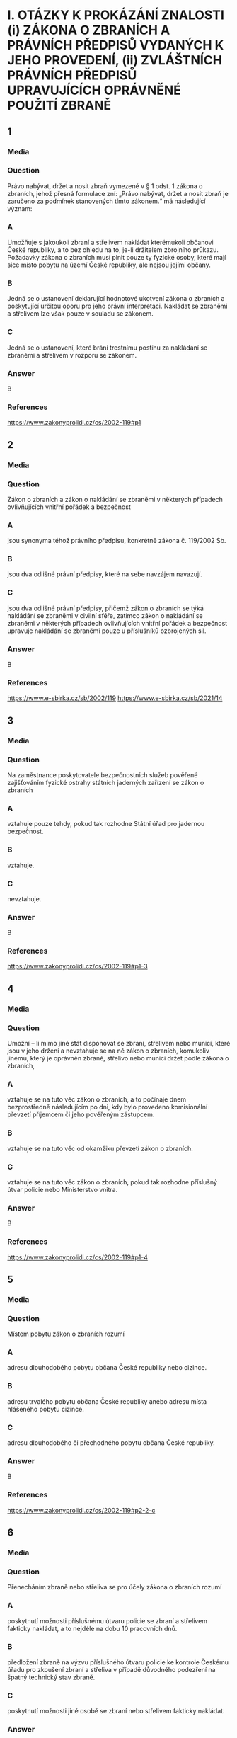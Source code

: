 * I. OTÁZKY K PROKÁZÁNÍ ZNALOSTI (i) ZÁKONA O ZBRANÍCH A PRÁVNÍCH PŘEDPISŮ VYDANÝCH K JEHO PROVEDENÍ, (ii) ZVLÁŠTNÍCH PRÁVNÍCH PŘEDPISŮ UPRAVUJÍCÍCH OPRÁVNĚNÉ POUŽITÍ ZBRANĚ
** 1
*** Media
*** Question
Právo nabývat, držet a nosit zbraň vymezené v § 1 odst. 1 zákona o zbraních, jehož přesná formulace zní: „Právo nabývat, držet a nosit zbraň je zaručeno za podmínek stanovených tímto zákonem.“ má následující význam:
*** A
Umožňuje s jakoukoli zbraní a střelivem nakládat kterémukoli občanovi České republiky, a to bez ohledu na to, je-li držitelem zbrojního průkazu. Požadavky zákona o zbraních musí plnit pouze ty fyzické osoby, které mají sice místo pobytu na území České republiky, ale nejsou jejími občany.
*** B
Jedná se o ustanovení deklarující hodnotové ukotvení zákona o zbraních a poskytující určitou oporu pro jeho právní interpretaci. Nakládat se zbraněmi a střelivem lze však pouze v souladu se zákonem.
*** C
Jedná se o ustanovení, které brání trestnímu postihu za nakládání se zbraněmi a střelivem v rozporu se zákonem.
*** Answer
B
*** References
https://www.zakonyprolidi.cz/cs/2002-119#p1
** 2
*** Media
*** Question
Zákon o zbraních a zákon o nakládání se zbraněmi v některých případech ovlivňujících vnitřní pořádek a bezpečnost
*** A
jsou synonyma téhož právního předpisu, konkrétně zákona č. 119/2002 Sb.
*** B
jsou dva odlišné právní předpisy, které na sebe navzájem navazují.
*** C
jsou dva odlišné právní předpisy, přičemž zákon o zbraních se týká nakládání se zbraněmi v civilní sféře, zatímco zákon o nakládání se zbraněmi v některých případech ovlivňujících vnitřní pořádek a bezpečnost upravuje nakládání se zbraněmi pouze u příslušníků ozbrojených sil.
*** Answer
B
*** References
https://www.e-sbirka.cz/sb/2002/119
https://www.e-sbirka.cz/sb/2021/14
** 3
*** Media
*** Question
Na zaměstnance poskytovatele bezpečnostních služeb pověřené zajišťováním fyzické ostrahy státních jaderných zařízení se zákon o zbraních
*** A
vztahuje pouze tehdy, pokud tak rozhodne Státní úřad pro jadernou bezpečnost.
*** B
vztahuje.
*** C
nevztahuje.
*** Answer
B
*** References
https://www.zakonyprolidi.cz/cs/2002-119#p1-3
** 4
*** Media
*** Question
Umožní – li mimo jiné stát disponovat se zbraní, střelivem nebo municí, které jsou v jeho držení a nevztahuje se na ně zákon o zbraních, komukoliv jinému, který je oprávněn zbraně, střelivo nebo munici držet podle zákona o zbraních,
*** A
vztahuje se na tuto věc zákon o zbraních, a to počínaje dnem bezprostředně následujícím po dni, kdy bylo provedeno komisionální převzetí příjemcem či jeho pověřeným zástupcem.
*** B
vztahuje se na tuto věc od okamžiku převzetí zákon o zbraních.
*** C
vztahuje se na tuto věc zákon o zbraních, pokud tak rozhodne příslušný útvar policie nebo Ministerstvo vnitra.
*** Answer
B
*** References
https://www.zakonyprolidi.cz/cs/2002-119#p1-4
** 5
*** Media
*** Question
Místem pobytu zákon o zbraních rozumí
*** A
adresu dlouhodobého pobytu občana České republiky nebo cizince.
*** B
adresu trvalého pobytu občana České republiky anebo adresu místa hlášeného pobytu cizince.
*** C
adresu dlouhodobého či přechodného pobytu občana České republiky.
*** Answer
B
*** References
https://www.zakonyprolidi.cz/cs/2002-119#p2-2-c
** 6
*** Media
*** Question
Přenecháním zbraně nebo střeliva se pro účely zákona o zbraních rozumí
*** A
poskytnutí možnosti příslušnému útvaru policie se zbraní a střelivem fakticky nakládat, a to nejdéle na dobu 10 pracovních dnů.
*** B
předložení zbraně na výzvu příslušného útvaru policie ke kontrole Českému úřadu pro zkoušení zbraní a střeliva v případě důvodného podezření na špatný technický stav zbraně.
*** C
poskytnutí možnosti jiné osobě se zbraní nebo střelivem fakticky nakládat.
*** Answer
C
*** References
https://www.zakonyprolidi.cz/cs/2002-119#p2-2-e
** 7
*** Media
*** Question
Pro účely zákona o zbraních se rozumí držením zbraně nebo střeliva mít
*** A
zbraň nebo střelivo uvnitř bytových nebo provozních prostor nebo uvnitř zřetelně ohraničených nemovitostí s ověřeným písemným souhlasem vlastníka uvedených prostor nebo nemovitostí, nebo mít zbraň pokud možno nenabitou náboji v zásobníku, nábojové schránce, nábojové komoře hlavně nebo nábojových komorách válce revolveru a uloženou v uzavřeném pevném obalu splňujícím technické požadavky stanovené prováděcím právním předpisem, a to za účelem jejího přemístění z místa na místo.
*** B
zbraň nebo střelivo uvnitř bytových nebo provozních prostor nebo uvnitř zřetelně ohraničených nemovitostí se souhlasem vlastníka nebo nájemce uvedených prostor nebo nemovitostí, nebo mít zbraň nenabitou náboji v zásobníku, nábojové schránce, nábojové komoře hlavně nebo nábojových komorách válce revolveru a uloženou v uzavřeném obalu za účelem jejího přemístění z místa na místo.
*** C
zbraň nebo střelivo uvnitř bytových nebo provozních prostor nebo uvnitř alespoň částečně ohraničených nemovitostí s písemným souhlasem vlastníka uvedených prostor nebo nemovitostí, nebo mít zbraň nabitou náboji v zásobníku, nábojové schránce, nábojové komoře hlavně nebo nábojových komorách válce revolveru a uloženou v pevném obalu za účelem jejího přemístění z místa na místo.
*** Answer
B
*** References
https://www.zakonyprolidi.cz/cs/2002-119#p2-2-a
** 8
*** Media
*** Question
Nošením zbraně nebo střeliva se pro účely zákona o zbraních mimo jiné rozumí
*** A
mít zbraň nebo střelivo u sebe, s výjimkou případů, kdy se jedná o držení.
*** B
mít zbraň nebo střelivo umístěné v prostoru vymezeném poloměrem 10 metrů kolem dotčené osoby.
*** C
mít zbraň nebo střelivo uvnitř bytových nebo provozních prostor nebo uvnitř zřetelně ohraničených nemovitostí se souhlasem vlastníka nebo nájemce uvedených prostor nebo nemovitostí.
*** Answer
A
*** References
https://www.zakonyprolidi.cz/cs/2002-119#p2-2-b
** 9
*** Media
*** Question
Nošením zbraně nebo střeliva se pro účely zákona o zbraních mimo jiné rozumí
*** A
mít u sebe střelivo a nabitou zbraň vně bytových nebo provozních prostor.
*** B
mít zbraň nenabitou náboji v zásobníku, nábojové schránce, nábojové komoře hlavně nebo nábojových komorách válce revolveru a uloženou v uzavřeném obalu za účelem jejího přemístění z bytových prostor na střelnici.
*** C
mít zbraň nebo střelivo uvnitř bytových nebo provozních prostor nebo uvnitř zřetelně ohraničených nemovitostí se souhlasem vlastníka nebo nájemce uvedených prostor nebo nemovitostí.
*** Answer
A
*** References
https://www.zakonyprolidi.cz/cs/2002-119#p2-2-b
** 10
*** Media
*** Question
Podle zákona o zbraních zbraněmi zařazenými do kategorií A až D se rozumí též
*** A
podstatné části zbraní, které svým rozhodnutím určí Ministerstvo vnitra ve spolupráci s Českým úřadem pro zkoušení zbraní a střeliva.
*** B
všechny významné části zbraně, které svým rozhodnutím určí Ministerstvo vnitra ve spolupráci s Ministerstvem průmyslu a obchodu.
*** C
hlavní části zbraní, kterých jsou nebo mají být jejich součástí.
*** Answer
C
*** References
https://www.zakonyprolidi.cz/cs/2002-119#p3-2
** 11
*** Media
*** Question
V pochybnostech o zařazení typu zbraně nebo střeliva do kategorie podle zákona o zbraních rozhoduje
*** A
příslušný útvar policie.
*** B
Český úřad pro zkoušení zbraní a střeliva.
*** C
Ministerstvo vnitra.
*** Answer
B
*** References
https://www.zakonyprolidi.cz/cs/2002-119#p3-3
** 12
*** Media
*** Question
Zbraně zvláště účinné jsou podle zákona o zbraních
*** A
zbraně s úsťovou energií střely vyšší než 650 J.
*** B
střelné zbraně ráže 20 mm nebo vyšší určené pro střelbu munice.
*** C
samočinné zbraně, zákeřné zbraně a střelná nástrahová zařízení.
*** Answer
B
*** References
https://www.zakonyprolidi.cz/cs/2002-119#f2301960
** 13
*** Media
*** Question
Samočinné zbraně, nejde-li o expanzní zbraně, jsou podle zákona o zbraních zbraně zařazené mezi
*** A
zbraně kategorie A.
*** B
zbraně kategorie C.
*** C
zbraně kategorie D.
*** Answer
A
*** References
https://www.zakonyprolidi.cz/cs/2002-119#p4-1-a-2
** 14
*** Media
*** Question
Zbraně vyrobené nebo upravené tak, že lze utajit jejich účel, nebo u kterých byly původní charakter a podoba změněny tak, aby se jejich použitím mohly způsobit těžší následky, jsou podle zákona o zbraních zbraně zařazené mezi
*** A
zbraně kategorie C.
*** B
zbraně kategorie A.
*** C
zbraně kategorie D.
*** Answer
B
*** References
https://www.zakonyprolidi.cz/cs/2002-119#p4-1-a-3
** 15
*** Media
*** Question
Zbraně maskované jako jiné předměty (zákeřné zbraně) jsou podle zákona o zbraních zbraně zařazené mezi
*** A
zbraně kategorie D.
*** B
zbraně kategorie B.
*** C
zbraně kategorie A.
*** Answer
C
*** References
https://www.zakonyprolidi.cz/cs/2002-119#p4-1-a-3
** 16
*** Media
*** Question
Střelná nástrahová zařízení jsou podle zákona o zbraních zbraně zařazené mezi
*** A
zbraně kategorie D.
*** B
zbraně kategorie B.
*** C
zbraně kategorie A.
*** Answer
C
*** References
https://www.zakonyprolidi.cz/cs/2002-119#p4-1-a-5
** 17
*** Media
*** Question
Palné zbraně nevyrobené z kovů, pokud nejsou identifikovatelné jako zbraně při kontrolách osob a zavazadel pomocí detekčních a rentgenových přístrojů, jsou podle zákona o zbraních zbraně zařazené mezi
*** A
zbraně kategorie A.
*** B
zbraně kategorie C.
*** C
zbraně kategorie D.
*** Answer
A
*** References
https://www.zakonyprolidi.cz/cs/2002-119#p4-1-a-4
** 18
*** Media
*** Question
Plynové zbraně, nejde-li o dovolené výrobní provedení, jsou podle zákona o zbraních zbraně zařazené mezi
*** A
zbraně kategorie A-I.
*** B
zbraně kategorie A.
*** C
zbraně kategorie C-I.
*** Answer
A
*** References
https://www.zakonyprolidi.cz/cs/2002-119#p4a-1-a-4
** 19
*** Media
*** Question
Zbraně s pevně vestavěnými tlumiči hluku výstřelu jsou podle zákona o zbraních zbraně zařazené mezi
*** A
zbraně kategorie D.
*** B
zbraně kategorie A, a to bez výjimky.
*** C
zbraně příslušné kategorie, přičemž tlumič je hlavní částí takové zbraně. Vždy se jedná o zbraň podléhající registraci.
*** Answer
C
*** References
https://www.zakonyprolidi.cz/cs/2002-119#f6974907
** 20
*** Media
*** Question
Tlumiče hluku výstřelu jsou podle zákona o zbraních
*** A
zbraně kategorie C.
*** B
zbraně kategorie C-I.
*** C
zbraně kategorie A.
*** Answer
A
*** References
https://www.zakonyprolidi.cz/cs/2002-119#p6-1-d
** 21
*** Media
*** Question
Tlumič hluku výstřelu je podle zákona o zbraních
*** A
jakékoli za tím účelem konstruované úsťové zařízení nebo též jiný předmět zhotovený z odpovídajícího materiálu, které umožňuje snížit hluk výstřelu, sonický třesk nebo záblesk vznikající při výstřelu z palné zbraně.
*** B
zařízení určené pro použití s palnou zbraní a konstruované pro celkové snížení hluku výstřelu při ostré střelbě, a to včetně snížení hluku výstřelu ve směru střelby.
*** C
zařízení určené pro použití s palnou zbraní určenou pro střelivo se středovým zápalem, které umožňuje celkové snížení hluku výstřelu při ostré střelbě, a to alespoň o 15 dB ve směru střelby a nejvýše o 20 dB v ostatních směrech.
*** Answer
B
*** References
https://www.zakonyprolidi.cz/cs/2002-119#p6-1-d
** 22
*** Media
*** Question
Zaměřovače zbraní konstruované na principu noktovizorů jsou
*** A
podle zákona o zbraních zařazeny mezi zbraně kategorie C.
*** B
doplňky zbraní, jejichž nabývání do vlastnictví, držení a nošení zákon o zbraních neupravuje.
*** C
podle zákona o zbraních zařazeny mezi zbraně kategorie C-I.
*** Answer
B
*** References
** 23
*** Media
*** Question
Střelivo se střelou průbojnou, výbušnou nebo zápalnou anebo jinou střelou obsahující aktivní náplně, nejde-li o signální náboje nebo střelivo obsahující pyrotechnický výrobek podle zákona o pyrotechnice, je podle zákona o zbraních zařazeno mezi
*** A
zbraně kategorie A.
*** B
zbraně kategorie A-I.
*** C
zbraně kategorie D.
*** Answer
A
*** References
https://www.zakonyprolidi.cz/cs/2002-119#p4-1-b
** 24
*** Media
*** Question
Samočinné zbraně, u nichž došlo k úpravě na samonabíjecí palné zbraně, jsou podle zákona o zbraních zbraněmi
*** A
znehodnocenými.
*** B
kategorie A-I.
*** C
kategorie A. Úpravou se nemění kategorie zbraně a zbraň zůstává ve své původní kategorii.
*** Answer
B
*** References
https://www.zakonyprolidi.cz/cs/2002-119#p4a-1-a-1
** 25
*** Media
*** Question
Samonabíjecí zbraně pro střelivo se středovým zápalem, do kterých je vložen příslušný nadlimitní zásobník, jsou podle zákona o zbraních zbraněmi
*** A
s nimiž je třeba nakládat se zvýšenou opatrností, neboť vložený nadlimitní zásobník může být nabit střelivem s okrajovým zápalem.
*** B
kategorie A-I.
*** C
kategorie C.
*** Answer
B
*** References
https://www.zakonyprolidi.cz/cs/2002-119#p3-5
** 26
*** Media
*** Question
Střelivo pro krátké kulové zbraně se střelou šokovou nebo střelou určenou ke zvýšení ranivého účinku je podle zákona o zbraních zařazeno mezi
*** A
zbraně kategorie A.
*** B
zbraně kategorie B.
*** C
zbraně kategorie A-I.
*** Answer
C
*** References
https://www.zakonyprolidi.cz/cs/2002-119#p4a-1-b
** 27
*** Media
*** Question
Krátké opakovací nebo samonabíjecí zbraně, nejedná-li se o zbraně kategorie A-I, jsou podle zákona o zbraních zbraně zařazené mezi
*** A
zbraně kategorie C.
*** B
zbraně kategorie A.
*** C
zbraně kategorie B.
*** Answer
C
*** References
https://www.zakonyprolidi.cz/cs/2002-119#p5-1-a
** 28
*** Media
*** Question
Krátké jednoranové nebo víceranové zbraně pro střelivo se středovým zápalem jsou podle zákona o zbraních zbraně zařazené mezi
*** A
zbraně kategorie B.
*** B
zbraně kategorie C.
*** C
zbraně kategorie D.
*** Answer
A
*** References
https://www.zakonyprolidi.cz/cs/2002-119#p5-1-b
** 29
*** Media
*** Question
Jednoranové nebo víceranové zbraně pro střelivo s okrajovým zápalem, jejichž celková délka je menší než 280 mm, jsou podle zákona o zbraních zbraně zařazené mezi
*** A
zbraně kategorie C.
*** B
zbraně kategorie B.
*** C
zbraně kategorie D.
*** Answer
B
*** References
https://www.zakonyprolidi.cz/cs/2002-119#p5-1-c
** 30
*** Media
*** Question
Samonabíjecí zbraně, pokud mají vzhled samočinných zbraní, jsou podle zákona o zbraních zbraně zařazené mezi
*** A
zbraně kategorie C.
*** B
zbraně kategorie A.
*** C
zbraně kategorie B.
*** Answer
C
*** References
https://www.zakonyprolidi.cz/cs/2002-119#p5-1-g
** 31
*** Media
*** Question
Dlouhé samonabíjecí zbraně, jejichž zásobník nebo nábojová schránka a nábojová komora mohou dohromady pojmout více než tři náboje avšak méně než 10 nábojů, jsou podle zákona o zbraních zbraně zařazené mezi
*** A
zbraně kategorie C.
*** B
zbraně kategorie D.
*** C
zbraně kategorie B.
*** Answer
C
*** References
** 32
*** Media
*** Question
Dlouhé samonabíjecí zbraně, jejichž zásobník nebo nábojová schránka a nábojová komora nemohou dohromady pojmout více než 3 náboje a u nichž je podávací ústrojí odnímatelné, anebo u nichž není zaručeno, že nemohou být přeměněny běžně dostupnými nástroji na zbraně, jejichž zásobník nebo nábojová schránka a nábojová komora mohou dohromady pojmout více než 3 náboje, jsou podle zákona o zbraních zbraně zařazené mezi
*** A
zbraně kategorie C.
*** B
zbraně kategorie B.
*** C
zbraně kategorie D.
*** Answer
B
*** References
** 33
*** Media
*** Question
Dlouhé opakovací nebo samonabíjecí zbraně s hladkým vývrtem hlavně, jejichž délka hlavně je menší nebo rovná 600 mm, jsou podle zákona o zbraních zbraně zařazené mezi
*** A
zbraně kategorie B.
*** B
zbraně kategorie C.
*** C
zbraně kategorie D.
*** Answer
A
*** References
** 34
*** Media
*** Question
Signální zbraně pro použití signálních nábojů ráže větší než 16 mm jsou podle zákona o zbraních zbraně zařazené mezi
*** A
zbraně kategorie B.
*** B
zbraně kategorie C.
*** C
zbraně kategorie D.
*** Answer
A
*** References
** 35
*** Media
*** Question
Jednoranové nebo víceranové zbraně pro střelivo s okrajovým zápalem, jejichž celková délka se rovná nebo je větší než 280 mm, jsou podle zákona o zbraních zbraně zařazené mezi
*** A
zbraně kategorie A.
*** B
zbraně kategorie C.
*** C
zbraně kategorie D.
*** Answer
B
*** References
** 36
*** Media
*** Question
Dlouhé zbraně pro střelivo se zápalem typu Lefaucheux, nejde-li o zbraně vyrobené nejpozději do 31. prosince 1890, jsou podle zákona o zbraních
*** A
historickými zbraněmi.
*** B
zbraněmi kategorie C.
*** C
zbraněmi pro střelivo s okrajovým zápalem.
*** Answer
B
*** References
** 37
*** Media
*** Question
Více než dvouranové nebo opakovací zbraně zkonstruované na principu perkusních zámkových systémů jsou podle zákona o zbraních zbraně zařazené mezi
*** A
zbraně kategorie B.
*** B
zbraně kategorie A.
*** C
zbraně kategorie C.
*** Answer
C
*** References
** 38
*** Media
*** Question
Palné zbraně určené pro náboje typu Flobert, náboje ráže 4 mm M20 nebo úsťovou kinetickou energií střely srovnatelné střelivo určené pro výcvik ve střelbě jsou podle zákona o zbraních zbraně zařazené mezi
*** A
zbraně kategorie C-I.
*** B
zbraně kategorie D.
*** C
zbraně kategorie C.
*** Answer
A
*** References
** 39
*** Media
*** Question
Zbraně zařazené do kategorie A, A-I, B nebo C, které byly znehodnoceny v souladu s přímo použitelným předpisem Evropské unie, jsou podle zákona o zbraních zbraně
*** A
kategorie odpovídající původní kategorii zbraně před jejím znehodnocením.
*** B
kategorie C-I.
*** C
kategorie D.
*** Answer
B
*** References
** 40
*** Media
*** Question
Elektrický zneschopňující prostředek založený na principu střelné zbraně (taser) podle zákona o zbraních
*** A
je zbraní kategorie C-I.
*** B
je zbraní kategorie A.
*** C
není považován za zbraň.
*** Answer
A
*** References
** 41
*** Media
*** Question
Podle zákona o zbraních jsou zbraněmi kategorie C-I mimo jiné
*** A
expanzní zbraně, které splňují požadavky na dovolené výrobní provedení stanovené prováděcím právním předpisem.
*** B
expanzní přístroje, s výjimkou přenosných upevňovacích zařízení a jiných rázových strojů určených výhradně pro průmyslové nebo technické účely.
*** C
expanzní zbraně, které nesplňují požadavky na dovolené výrobní provedení stanovené prováděcím právním předpisem.
*** Answer
A
*** References
** 42
*** Media
*** Question
Podle zákona o zbraních jsou zbraněmi kategorie C-I mimo jiné
*** A
jednoranové nebo dvouranové palné zbraně, které byly zkonstruovány do 31. prosince 1890 a jejichž konstrukce je založena na principech doutnákových, kolečkových, křesadlových nebo perkusních zámkových systémů.
*** B
jednoranové nebo víceranové zbraně pro střelivo s okrajovým zápalem, jejichž celková délka se rovná nebo je větší než 280 mm.
*** C
jednoranové nebo dvouranové palné zbraně určené pro dělené střelivo.
*** Answer
C
*** References
** 43
*** Media
*** Question
Signální zbraně pro použití signálních nábojů nejvýše ráže 16 mm jsou dle zákona o zbraních zbraně zařazené mezi
*** A
zbraně kategorie C-I.
*** B
zbraně kategorie B.
*** C
zbraně kategorie D.
*** Answer
A
*** References
** 44
*** Media
*** Question
Zbraně kategorie C-I jsou podle zákona o zbraních
*** A
zbraně volně prodejné.
*** B
zbraně podléhající ohlášení.
*** C
zbraně, jejichž nabývání, držení a případně nošení je podmíněno držením platného zbrojního průkazu.
*** Answer
B
*** References
** 45
*** Media
*** Question
Historické zbraně jsou podle zákona o zbraních zbraně zařazené mezi
*** A
zbraně kategorie D.
*** B
zbraně kategorie C.
*** C
zbraně kategorie B.
*** Answer
A
*** References
** 46
*** Media
*** Question
Jednoranová nebo dvouranová palná zbraň, která byla zkonstruována do 31. prosince 1890 a její konstrukce je založena na principech doutnákových, kolečkových, křesadlových nebo perkusních zámkových systémů je podle zákona o zbraních zbraň zařazená mezi
*** A
zbraně kategorie A.
*** B
zbraně kategorie D.
*** C
zbraně kategorie C.
*** Answer
B
*** References
** 47
*** Media
*** Question
Plynové zbraně nejvýše ráže 6,35 mm jsou podle zákona o zbraních zbraně zařazené mezi
*** A
zbraně kategorie D.
*** B
zbraně kategorie B.
*** C
zbraně kategorie C.
*** Answer
A
*** References
** 48
*** Media
*** Question
Poplašná zbraň dovoleného výrobního provedení nebo flobertka s úsťovou energií střely do 7,5 J, které byly ověřeny a uvedeny na trh před rokem 2021, jsou podle zákona o zbraních zbraněmi kategorie
*** A
C-I.
*** B
D.
*** C
D-I.
*** Answer
B
*** References
** 49
*** Media
*** Question
Expanzní přístroje, s výjimkou přenosných upevňovacích zařízení a jiných rázových strojů určených výhradně pro průmyslové nebo technické účely, jsou podle zákona o zbraních zbraně zařazené mezi
*** A
zbraně kategorie A.
*** B
zbraně kategorie D.
*** C
zbraně kategorie B.
*** Answer
B
*** References
** 50
*** Media
*** Question
Znehodnocené zbraně, na které se nevztahuje přímo použitelný předpis Evropské unie a na kterých byly postupem podle prováděcího právního předpisu provedeny takové nevratné úpravy, které znemožňují jejich použití ke střelbě, jsou podle zákona o zbraních zařazené mezi
*** A
zbraně kategorie D.
*** B
zbraně kategorie B.
*** C
zbraně kategorie C.
*** Answer
A
*** References
** 51
*** Media
*** Question
Zbraně, na kterých byly řezem provedeny takové úpravy, které odkrývají alespoň částečně vnitřní konstrukci zbraně, jsou podle zákona o zbraních zbraně zařazené mezi
*** A
zbraně kategorie A.
*** B
zbraně kategorie D.
*** C
zbraně kategorie B.
*** Answer
B
*** References
** 52
*** Media
*** Question
Neaktivní střelivo a munice jsou podle zákona o zbraních zařazené mezi
*** A
zbraně kategorie D.
*** B
zbraně kategorie A.
*** C
zbraně kategorie B.
*** Answer
A
*** References
** 53
*** Media
*** Question
Podle zákona o zbraních zbraň, která se stala trvale a nevratně nepoužitelnou ke střelbě v důsledku poškození nebo degradace takového rozsahu, že uschopnění takové zbraně ke střelbě je vyloučeno, aniž by došlo k výměně hlavních částí zbraně nebo jejich výměně,
*** A
je zbraní, u které po jejím předložení policii příslušný útvar policie zakáže další použití ke střelbě a uvede tuto skutečnost do Centrálního registru zbraní. Zbraň musí být ve lhůtě 10 pracovních dnů předložena Českému úřadu pro zkoušení zbraní a střeliva ke kontrole identifikačních údajů.
*** B
jde o neaktivní torzo zbraně.
*** C
jde o znehodnocenou zbraň.
*** Answer
B
*** References
** 54
*** Media
*** Question
Neaktivní torza zbraní, kterými se rozumí zbraně, které se staly trvale a nevratně nepoužitelnými ke střelbě v důsledku poškození nebo degradace takového rozsahu, že uschopnění takové zbraně ke střelbě je vyloučeno, aniž by došlo k výměně hlavních částí zbraně nebo jejich výměně, jsou podle zákona o zbraních zařazené mezi
*** A
zbraně kategorie D.
*** B
zbraně kategorie A.
*** C
zbraně kategorie B.
*** Answer
A
*** References
** 55
*** Media
*** Question
Podle zákona o zbraních pro sběratelské účely může udělit výjimku pro nabytí do vlastnictví a držení zbraně kategorie A nebo A-I držiteli zbrojního průkazu skupiny A
*** A
příslušný útvar policie.
*** B
Ministerstvo kultury.
*** C
Ministerstvo obrany.
*** Answer
A
*** References
** 56
*** Media
*** Question
Podle zákona o zbraních policie může udělit výjimku na zbraně kategorie A, pokud to neodporuje veřejnému pořádku a bezpečnosti, a
*** A
lze ji časově omezit, pokud nebyla udělena pro sběratelskou nebo muzejní činnost.
*** B
nelze ji časově omezit.
*** C
lze ji časově omezit, pokud byla udělena pro sběratelskou nebo muzejní činnost.
*** Answer
A
*** References
** 57
*** Media
*** Question
Žádost o udělení výjimky na zbraně kategorie A se podle zákona o zbraních podává u
*** A
Ministerstva vnitra.
*** B
příslušného útvaru policie.
*** C
Ministerstva obrany.
*** Answer
B
*** References
** 58
*** Media
*** Question
Příslušným útvarem policie zákon o zbraních rozumí
*** A
krajské ředitelství policie příslušné podle místa, na jehož území se fyzická osoba převážně zdržuje, nebo podle místa, na jehož území je uskutečňována převážná část aktivit právnické osoby.
*** B
obvodní ředitelství policie příslušné podle místa, na jehož území se fyzická osoba převážně zdržuje, nebo podle sídla právnické osoby.
*** C
krajské ředitelství policie příslušné podle místa pobytu fyzické osoby, nebo podle sídla právnické osoby.
*** Answer
C
*** References
** 59
*** Media
*** Question
Podle zákona o zbraních platnost výjimky udělené pro zbraně kategorie A zaniká, jestliže
*** A
uplynula doba, na kterou byla udělena, nebo ten, komu byla výjimka udělena, přestal být držitelem zbrojního průkazu skupiny A anebo C nebo zbrojní licence skupiny A, F, G, H, I nebo J.
*** B
její držitel dočasně vycestoval z území České republiky na dobu delší než 2 měsíce.
*** C
jestliže tak rozhodlo Ministerstvo vnitra, a to na základě žádosti podané příslušným krajským úřadem, na jehož katastrálním území je zbraň kategorie A přechovávána.
*** Answer
A
*** References
** 60
*** Media
*** Question
Výjimka udělená pro zbraně kategorie A bude podle zákona o zbraních odňata
*** A
pominul-li důvod, pro který byla udělena.
*** B
nebyla-li držitelem po 5 letech obnovena.
*** C
nebyla-li držitelem do 3 let obnovena.
*** Answer
A
*** References
** 61
*** Media
*** Question
Nabývat nadlimitní zásobníky za účelem jejich použití v samonabíjecí palné zbrani určené pro jednotné střelivo se středovým zápalem je držitel zbrojního průkazu oprávněn
*** A
pouze pro použití ve zbrani, na kterou má takový držitel zbrojního průkazu vydaný průkaz zbraně, ve kterém je uvedeno, že se jedná o zbraň kategorie A-I.
*** B
na základě výjimky pro zbraň kategorie A-I nebo na základě výjimky pro nadlimitní zásobníky.
*** C
po ohlášení nabytí takových nadlimitních zásobníků příslušnému útvaru policie.
*** Answer
B
*** References
** 62
*** Media
*** Question
Výjimku pro nadlimitní zásobníky příslušný útvar policie vydá
*** A
pouze, je-li žadatel oprávněným držitelem zbraně, která je zbraní kategorie A-I.
*** B
žadateli za obdobných podmínek jako výjimku pro zbraň kategorie A-I.
*** C
žadateli, který je držitelem zbrojního průkazu skupiny A, B, C nebo E alespoň po dobu 3 let.
*** Answer
B
*** References
** 63
*** Media
*** Question
Nadlimitní zásobník, se kterým jeho držitel nakládá na základě výjimky pro nadlimitní zásobníky, lze v souladu se zákonem použít
*** A
pouze ve zbrani kategorie A nebo A-I.
*** B
v jakékoli odpovídající zbrani bez ohledu na její kategorii.
*** C
pouze v samonabíjecí nebo opakovací zbrani kategorie A-I.
*** Answer
B
*** References
** 64
*** Media
*** Question
Výjimku na zbraň kategorie A-I vydá žadateli, který je držitelem zbrojního průkazu příslušné skupiny, ze stanovených důvodů
*** A
Ministerstvo vnitra.
*** B
příslušný útvar policie.
*** C
útvar policie na mezinárodním hraničním přechodu.
*** Answer
B
*** References
** 65
*** Media
*** Question
Podle zákona o zbraních zbraň kategorie B může držitel zbrojního průkazu nabývat do vlastnictví a držet nebo nosit jen na základě
*** A
oznámení.
*** B
povolení.
*** C
udělení výjimky.
*** Answer
B
*** References
** 66
*** Media
*** Question
Podle zákona o zbraních střelivo do zbraně kategorie B může nabývat do vlastnictví, držet a nosit
*** A
pouze držitel průkazu zbraně nebo zbrojního průvodního listu v rozsahu oprávnění stanovených pro jednotlivé skupiny.
*** B
pouze držitel udělené výjimky nebo zbrojního průvodního listu v rozsahu oprávnění stanovených pro jednotlivé skupiny.
*** C
pouze držitel zbrojního průkazu nebo zbrojní licence v rozsahu oprávnění stanovených pro jednotlivé skupiny.
*** Answer
C
*** References
** 67
*** Media
*** Question
Povolení vlastnit, držet případně rovněž nosit zbraň kategorie B vydá podle zákona o zbraních
*** A
Ministerstvo vnitra, pokud má k tomu žadatel řádný důvod.
*** B
příslušný obecní úřad, pokud má k tomu žadatel řádný důvod.
*** C
příslušný útvar policie, pokud má k tomu žadatel řádný důvod.
*** Answer
C
*** References
** 68
*** Media
*** Question
Povolení vlastnit nebo držet zbraň kategorie B z důvodu provozování muzejnictví nebo sběratelské činnosti vydá podle zákona o zbraních
*** A
příslušný útvar policie.
*** B
Ministerstvo kultury.
*** C
Ministerstvo vnitra.
*** Answer
A
*** References
** 69
*** Media
*** Question
Povolení vlastnit nebo držet zbraň kategorie B z důvodu uskutečňování sportovní, lovecké, kulturní nebo jiné zájmové činnosti nebo přípravy na povolání vydá podle zákona o zbraních
*** A
Ministerstvo školství, mládeže a tělovýchovy.
*** B
příslušný útvar policie.
*** C
Ministerstvo vnitra.
*** Answer
B
*** References
** 70
*** Media
*** Question
Podle zákona o zbraních příslušný útvar policie vydá povolení vlastnit nebo držet zbraň kategorie B mimo jiné z důvodu provozování
*** A
volných živností v oboru zbraní a střeliva.
*** B
vázaných živností v oboru zbraní a střeliva.
*** C
koncesovaných živností v oboru zbraní a střeliva.
*** Answer
C
*** References
** 71
*** Media
*** Question
Povolení vlastnit nebo držet zbraň kategorie B z důvodu zajišťování ostrahy majetku a osob vydá podle zákona o zbraních
*** A
příslušný útvar policie.
*** B
Ministerstvo obrany.
*** C
Ministerstvo vnitra.
*** Answer
A
*** References
** 72
*** Media
*** Question
Povolení vlastnit nebo držet zbraň kategorie B z důvodu zabezpečování úkolů podle zvláštního právního předpisu, např. zákona o obecní policii, vydá podle zákona o zbraních
*** A
obecní úřad.
*** B
příslušný útvar policie.
*** C
Ministerstvo vnitra.
*** Answer
B
*** References
** 73
*** Media
*** Question
Povolení vlastnit nebo držet zbraň kategorie B z důvodu ochrany života, zdraví nebo majetku vydá podle zákona o zbraních
*** A
Ministerstvo spravedlnosti.
*** B
Ministerstvo vnitra.
*** C
příslušný útvar policie.
*** Answer
C
*** References
** 74
*** Media
*** Question
Platnost povolení k nabytí vlastnictví, držení nebo nošení zbraně kategorie B zaniká podle zákona o zbraních
*** A
jestliže ten, komu bylo povolení uděleno, přestal být držitelem průkazu zbraně nebo zbrojního průvodního listu.
*** B
jestliže ten, komu bylo povolení uděleno, přestal být držitelem zbrojního průkazu nebo zbrojní licence.
*** C
jestliže jeho držitel dočasně opustil Českou republiku.
*** Answer
B
*** References
** 75
*** Media
*** Question
Podle zákona o zbraních platnost povolení k nabytí vlastnictví zbraně kategorie B zaniká mimo jiné, není-li využito
*** A
do 12 měsíců ode dne jeho vydání.
*** B
do 6 měsíců ode dne jeho vydání.
*** C
do 1 měsíce ode dne jeho vydání.
*** Answer
A
*** References
** 76
*** Media
*** Question
Nadlimitním zásobníkem se pro účely zákona o zbraních rozumí
*** A
zásobník nebo sestava nábojové schránky určené pro palnou zbraň pro střelivo se středovým zápalem s kapacitou přesahující 15 nábojů v případě krátké palné zbraně nebo s kapacitou přesahující 5 nábojů v případě dlouhé palné zbraně.
*** B
zásobník nebo sestava nábojové schránky určené pro palnou zbraň pro střelivo se středovým zápalem s kapacitou přesahující 20 nábojů v případě krátké palné zbraně nebo s kapacitou přesahující 10 nábojů v případě dlouhé palné zbraně.
*** C
zásobník nebo sestava nábojové schránky určené pro palnou zbraň pro střelivo se středovým zápalem s kapacitou 20 nábojů v případě krátké palné zbraně nebo s kapacitou 10 nábojů v případě dlouhé palné zbraně.
*** Answer
B
*** References
** 77
*** Media
*** Question
Nadlimitním zásobníkem se pro účely zákona o zbraních rozumí
*** A
zásobník, jehož kapacita je vyšší než 3 náboje, je-li možné jej od zbraně oddělit bez použití běžně dostupných nástrojů.
*** B
každý další zásobník, který nabude nebo drží držitel zbrojního průkazu skupiny B nebo E, nad limit 10 odnímatelných schránkových zásobníků na každou samonabíjecí palnou zbraň určenou pro střelivo se středovým zápalem, na kterou má takový držitel zbrojního průkazu vydán průkaz zbraně. To neplatí, jde-li o nadlimitní zásobníky nabyté držitelem zbrojního průkazu přede dnem 13. června 2017.
*** C
zásobník nebo sestava nábojové schránky určené pro palnou zbraň pro střelivo se středovým zápalem s kapacitou přesahující 20 nábojů v případě krátké palné zbraně nebo s kapacitou přesahující 10 nábojů v případě dlouhé palné zbraně.
*** Answer
C
*** References
** 78
*** Media
*** Question
Podle zákona o zbraních držitel zbrojního průkazu skupiny A, B nebo C je povinen zbraň podléhající registraci přepravovat na místo, kde je oprávněn ji nosit, použít ke střelbě nebo s ní jinak manipulovat, nenabitou a v uzavřeném obalu. Viditelně lze zbraň nebo střelivo přepravovat
*** A
v přímé časové a místní souvislosti s konáním akce nebo prováděním činnosti, jejichž součástí je střelba nebo obdobné nakládání se zbraní nebo střelivem a při nichž je držitel zbrojního průkazu oprávněn zbraň nebo střelivo nosit viditelně.
*** B
je-li to přípustné z hlediska zvoleného způsobu přepravy; i v případě využití dopravního prostředku hromadné dopravy se zbraň a střelivo mohou přepravovat viditelně.
*** C
na základě předchozího souhlasu příslušného útvaru policie.
*** Answer
A
*** References
** 79
*** Media
*** Question
Podle zákona o zbraních příslušný útvar policie odejme povolení vydané pro nabytí vlastnictví, držení a nošení zbraně kategorie B pro střelivo se středovým zápalem, pokud držitel takové zbraně má
*** A
neoprávněně v držení noktovizor.
*** B
neoprávněně v držení tlumič hluku výstřelu.
*** C
neoprávněně v držení příslušný nadlimitní zásobník.
*** Answer
C
*** References
** 80
*** Media
*** Question
Předchozí souhlas jiného členského státu s vydáním zbrojního průkazu nebo prohlášení tohoto jiného členského státu o tom, že předchozí souhlas není nezbytný, s překladem do jazyka českého, vyhotoveným tlumočníkem zapsaným v seznamu znalců a tlumočníků, je podle zákona o zbraních povinen předložit žadatel o vydání zbrojního průkazu, který
*** A
je občanem jiného členského státu.
*** B
je občanem jiného členského státu či rodinným příslušníkem občana jiného členského státu.
*** C
má místo pobytu v jiném členském státě.
*** Answer
C
*** References
** 81
*** Media
*** Question
Držitel zbrojního průkazu, který má místo pobytu v jiném členském státě, podle zákona o zbraních
*** A
není povinen předložit se žádostí o povolení pro zbraň kategorie B ve smyslu § 12 odst. 1 zákona o zbraních též předchozí souhlas tohoto členského státu s udělením povolení pro zbraň kategorie B nebo prohlášení tohoto členského státu o tom, že předchozí souhlas není nezbytný.
*** B
je povinen předložit se žádostí o povolení pro zbraň kategorie B ve smyslu § 12 odst. 1 zákona o zbraních též předchozí souhlas tohoto členského státu s udělením povolení pro zbraň kategorie B nebo prohlášení tohoto členského státu o tom, že předchozí souhlas není nezbytný.
*** C
je povinen předložit v souvislosti s již podanou žádostí o povolení pro zbraň kategorie B ve smyslu § 12 odst. 1 zákona o zbraních dodatečný souhlas tohoto členského státu s udělením povolení pro zbraň kategorie B nebo prohlášení tohoto členského státu o tom, že dodatečný souhlas není nezbytný.
*** Answer
B
*** References
** 82
*** Media
*** Question
Podle zákona o zbraních držitel zbrojního průkazu, který má místo pobytu v jiném členském státě, je povinen předložit se žádostí o povolení pro zbraň kategorie B ve smyslu § 12 odst. 1 zákona o zbraních též předchozí souhlas tohoto členského státu s udělením povolení pro zbraň kategorie B nebo prohlášení tohoto členského státu o tom, že předchozí souhlas není nezbytný, a to s překladem do jazyka českého. Tento překlad může být vyhotoven pouze
*** A
tlumočníkem zapsaným ve společné evropské databázi akreditovaných tlumočníků.
*** B
tlumočníkem zapsaným v národní databázi členského státu Evropské unie nebo smluvního státu Dohody o Evropském hospodářském prostoru.
*** C
tlumočníkem zapsaným v seznamu znalců a tlumočníků.
*** Answer
C
*** References
** 83
*** Media
*** Question
Pomine-li řádný důvod, pro který bylo povolení vlastnit nebo držet zbraň kategorie B vydáno, příslušný útvar policie podle zákona o zbraních povolení
*** A
odejme; to neplatí, bylo-li vydáno z důvodů zajišťování ostrahy majetku a osob.
*** B
odejme; to neplatí, bylo-li vydáno z důvodů ochrany života, zdraví nebo majetku.
*** C
odejme; to neplatí, bylo-li vydáno z důvodů zabezpečení úkolů podle zvláštního právního předpisu.
*** Answer
B
*** References
** 84
*** Media
*** Question
Zbraň kategorie C nebo střelivo do této zbraně může nabývat do vlastnictví a držet podle zákona o zbraních pouze
*** A
držitel zbrojního průkazu příslušné skupiny nebo zbrojní licence příslušné skupiny, který je povinen nabytí vlastnictví této zbraně ohlásit příslušnému útvaru policie.
*** B
držitel průkazu zbraně nebo provozovatel střelnice, který je povinen nabytí vlastnictví této zbraně ohlásit příslušnému obecnímu úřadu.
*** C
držitel loveckého lístku, který je povinen nabytí vlastnictví této zbraně ohlásit příslušnému útvaru policie.
*** Answer
A
*** References
** 85
*** Media
*** Question
Podle zákona o zbraních zbraň kategorie C může držitel zbrojního průkazu nosit pouze
*** A
v rozsahu oprávnění stanovených pro jednotlivé skupiny zbrojních průkazů až po vydání povolení.
*** B
v rozsahu oprávnění stanovených pro jednotlivé skupiny zbrojních průkazů až po udělení výjimky.
*** C
v rozsahu oprávnění stanovených pro jednotlivé skupiny zbrojních průkazů až po její registraci.
*** Answer
C
*** References
** 86
*** Media
*** Question
Podle zákona o zbraních zbraň kategorie C-I může nabývat do vlastnictví a držet
*** A
pouze držitel zbrojního průkazu.
*** B
fyzická osoba starší 18 let, plně svéprávná, která má místo pobytu na území České republiky nebo právnická osoba se sídlem nebo odštěpným závodem na území České republiky.
*** C
fyzická osoba starší 15 let.
*** Answer
B
*** References
** 87
*** Media
*** Question
Policie zajistí podle § 57 zákona o zbraních zbraň kategorie C-I mimo jiné pokud
*** A
její držitel není držitelem zbrojního průkazu.
*** B
její držitel byl pravomocně uznán vinným ze spáchání přestupku, který zakládá ztrátu spolehlivosti podle zákona o zbraních.
*** C
byl její držitel pravomocně uznán vinným trestným činem uvedeným v § 22 odst. 1 písm. a) nebo b) zákona o zbraních nebo se u jejího držitele prokáže změna zdravotního stavu, která může představovat v souvislosti s nakládáním se zbraní této kategorie přímé ohrožení života nebo zdraví.
*** Answer
C
*** References
** 88
*** Media
*** Question
Zbraň kategorie D nebo střelivo do této zbraně (nejedná-li se o plynovou zbraň kategorie D nebo paintballovou zbraň) může podle zákona o zbraních nabývat do vlastnictví a držet nebo nosit fyzická osoba starší
*** A
16 let způsobilá k právním úkonům.
*** B
14 let způsobilá k právním úkonům.
*** C
18 let způsobilá k právním úkonům.
*** Answer
C
*** References
** 89
*** Media
*** Question
Podle zákona o zbraních přenechat plynovou zbraň kategorie D nebo paintballovou zbraň lze též osobě, která dosáhla
*** A
věku 10 let; s přenecháním takové zbraně této osobě musí udělit souhlas její zákonný zástupce, opatrovník nebo poručník.
*** B
věku 15 let; s přenecháním takové zbraně této osobě musí udělit souhlas její zákonný zástupce, opatrovník nebo poručník.
*** C
věku 16 let; s přenecháním takové zbraně této osobě nemusí udělit souhlas její zákonný zástupce, opatrovník nebo poručník.
*** Answer
B
*** References
** 90
*** Media
*** Question
Podle zákona o zbraních z historické zbraně lze střílet
*** A
jen na střelnici registrované u příslušného krajského úřadu; tato zbraň nemusí být označena platnou zkušební značkou podle zvláštního právního předpisu.
*** B
jen na střelnici, s výjimkou divadelních představení, rekonstrukcí historických bitev a jiných kulturních akcí, při nichž se ze zbraní nevystřelují střely; tato zbraň musí být označena platnou zkušební značkou podle zvláštního právního předpisu.
*** C
jen na místě povoleném příslušným obecním úřadem, kde by střelbou nemohlo dojít k ohrožení života nebo zdraví; tato zbraň nemusí být označena platnou zkušební značkou.
*** Answer
B
*** References
** 91
*** Media
*** Question
Držitel zbraně kategorie D je povinen podle zákona o zbraních zbraň a střelivo do ní zabezpečit proti
*** A
korozi a pravidelně ji čistit.
*** B
zneužití, ztrátě nebo odcizení.
*** C
technickému zastarání.
*** Answer
B
*** References
** 92
*** Media
*** Question
Držitel zbraně kategorie D podle zákona o zbraních mimo jiné
*** A
nesmí zbraň nosit viditelně na veřejnosti nebo na místě veřejnosti přístupném, pokud se nepodílí na akci, jejíž součástí je střelba nebo obdobné nakládání se zbraní a při které lze takový způsob nošení zbraně považovat s ohledem na místní podmínky za obvyklý a přiměřený povaze dané akce.
*** B
smí zbraň nosit viditelně pouze na střelnici.
*** C
smí zbraň nosit viditelně pouze tehdy, pokud obdržel předchozí souhlas příslušného útvaru policie.
*** Answer
A
*** References
** 93
*** Media
*** Question
Držitel zbraně kategorie D podle zákona o zbraních nesmí mimo jiné
*** A
zbraň přepravovat, pokud je jeho schopnost k této činnosti snížena požitím alkoholických nápojů, návykových látek, léků nebo v důsledku nemoci.
*** B
zbraň nosit nebo s ní na veřejnosti nebo na místě veřejnosti přístupném jakkoliv manipulovat, pokud je jeho schopnost k této činnosti snížena požitím alkoholických nápojů, návykových látek, léků nebo v důsledku nemoci.
*** C
zbraň přenechat osobě, která není držitelem zbrojního průkazu.
*** Answer
B
*** References
** 94
*** Media
*** Question
Držitel zbraně kategorie D podle zákona o zbraních mimo jiné
*** A
nesmí převést vlastnictví ke zbrani kategorie D nebo střelivo do ní na osobu, která k jejich držení není oprávněna, nebo je přenechat takové osobě.
*** B
může převést vlastnictví ke zbrani kategorie D nebo střelivo do ní na osobu, která k jejich držení není oprávněna, a může je takové osobě přenechat.
*** C
nesmí převést vlastnictví ke zbrani kategorie D nebo střelivo do ní na osobu, která k jejich držení není oprávněna, ale může je takové osobě přenechat.
*** Answer
A
*** References
** 95
*** Media
*** Question
Doba platnosti zbrojního průkazu je podle zákona o zbraních
*** A
10 let a lze jej vydat podle posudku o zdravotní způsobilosti s dobou platnosti kratší než 10 let.
*** B
5 let a nelze jej vydat podle posudku o zdravotní způsobilosti s dobou platnosti kratší než 5 let.
*** C
3 roky a lze jej vydat podle posudku o zdravotní způsobilosti s dobou platnosti kratší než 3 roky.
*** Answer
A
*** References
** 96
*** Media
*** Question
Zbrojní průkaz vydává podle zákona o zbraních
*** A
Ministerstvo vnitra na základě žádosti podané fyzickou osobou.
*** B
příslušný útvar policie na základě žádosti podané fyzickou osobou.
*** C
obecní úřad s rozšířenou působností na základě žádosti podané fyzickou osobou.
*** Answer
B
*** References
** 97
*** Media
*** Question
K žádosti o vydání zbrojního průkazu je žadatel podle zákona o zbraních mimo jiné povinen připojit
*** A
výpis z Rejstříku trestů.
*** B
doklad o odborné způsobilosti.
*** C
doklad o spolehlivosti vystavený příslušným obecním úřadem.
*** Answer
B
*** References
** 98
*** Media
*** Question
K žádosti o vydání zbrojního průkazu je žadatel mimo jiné povinen připojit
*** A
3 fotografie o rozměru 35 x 45 mm, odpovídající současné podobě žadatele.
*** B
2 fotografie žadatele, které splňují požadavky technického provedení stanoveného prováděcím právním předpisem.
*** C
fotografii žadatele, která splňuje požadavky technického provedení stanoveného prováděcím právním předpisem.
*** Answer
C
*** References
** 99
*** Media
*** Question
Doklad obdobný opisu z evidence Rejstříku trestů a doklad obdobný opisu z evidence přestupků vedené Rejstříkem trestů ze státu, ve kterém se zdržoval, je podle zákona o zbraních povinen předložit žadatel o vydání zbrojního průkazu, který se
*** A
v posledních 5 letech před podáním žádosti nepřetržitě zdržoval méně než 6 měsíců mimo území České republiky. Cizozemské doklady se předkládají s překladem do jazyka českého vyhotoveným tlumočníkem zapsaným v evropské databázi akreditovaných tlumočníků. Nemůže-li žadatel takové doklady předložit, protože mu je jiný stát nevydá, může požádat příslušný útvar policie o prominutí tohoto požadavku.
*** B
v posledních 10 letech před podáním žádosti nepřetržitě zdržoval více než 6 měsíců mimo území České republiky. Cizozemské doklady se předkládají s překladem do jazyka českého vyhotoveným tlumočníkem zapsaným v seznamu znalců a tlumočníků. Nemůže-li žadatel takové doklady předložit, protože mu je jiný stát nevydá, předloží čestné prohlášení ve smyslu § 17 odst. 3 zákona o zbraních.
*** C
v posledních 10 letech před podáním žádosti nepřetržitě zdržoval méně než 6 měsíců mimo území České republiky. Cizozemské doklady se předkládají s překladem do jazyka českého vyhotoveným tlumočníkem zapsaným v seznamu znalců a tlumočníků. Nemůže-li žadatel takové doklady předložit, protože mu je jiný stát nevydá, může požádat Ministerstvo vnitra o prominutí tohoto požadavku.
*** Answer
B
*** References
** 100
*** Media
*** Question
Žadatel o vydání zbrojního průkazu, který má místo pobytu v jiném členském státě, je povinen podle zákona o zbraních předložit též
*** A
předchozí souhlas tohoto členského státu s vydáním zbrojního průkazu nebo prohlášení tohoto členského státu o tom, že předchozí souhlas není nezbytný, s překladem do jazyka českého, vyhotoveným tlumočníkem zapsaným v seznamu znalců a tlumočníků.
*** B
předchozí souhlas tohoto členského státu s vydáním zbrojního průkazu, pokud je k tomu vyzván příslušným útvarem policie. Souhlas je nutné předložit s překladem do jazyka českého, vyhotoveným tlumočníkem zapsaným v seznamu znalců a tlumočníků či v evropské databázi akreditovaných tlumočníků.
*** C
předchozí souhlas vystavený zastupitelským úřadem tohoto členského státu akreditovaným pro Českou republiku. Pokud je tento souhlas vystaven v anglickém jazyce a příslušný útvar policie nevznese námitky, není nutné zajišťovat překlad souhlasu do jazyka českého vyhotovený tlumočníkem zapsaným v seznamu znalců a tlumočníků.
*** Answer
A
*** References
** 101
*** Media
*** Question
Posudek o zdravotní způsobilosti, který se přikládá dle § 21a zákona o zbraních k přihlášce ke zkoušce odborné způsobilosti žadatele o vydání zbrojního průkazu, nesmí být starší než
*** A
1 měsíc.
*** B
3 měsíce.
*** C
6 měsíců.
*** Answer
B
*** References
** 102
*** Media
*** Question
Doklad o odborné způsobilosti, který se přikládá k žádosti o vydání zbrojního průkazu, nesmí být podle zákona o zbraních starší než
*** A
1 rok.
*** B
2 roky.
*** C
6 měsíců.
*** Answer
A
*** References
** 103
*** Media
*** Question
Příslušný útvar policie přeruší podle zákona o zbraních řízení o vydání zbrojního průkazu v případě,
*** A
že bylo pravomocně podmíněně zastaveno trestní stíhání proti žadateli pro úmyslný trestný čin nebo bylo pravomocně rozhodnuto o podmíněném odložení návrhu na potrestání, a dosud neuplynula zkušební doba nebo lhůta.
*** B
že proti žadateli bylo zahájeno trestní stíhání pro trestný čin uvedený v § 22 zákona o zbraních.
*** C
že proti žadateli bylo zahájeno správní řízení pro přestupek uvedený v § 23 zákona o zbraních.
*** Answer
B
*** References
** 104
*** Media
*** Question
Příslušný útvar policie vydá podle zákona o zbraních zbrojní průkaz fyzické osobě, která 
*** A
má místo pobytu na území České republiky, dosáhla předepsaného věku, je způsobilá k právním úkonům, je zdravotně způsobilá, je odborně způsobilá, je bezúhonná a spolehlivá.
*** B
má místo pobytu na území České republiky nebo na území jiného členského státu, dosáhla předepsané věkové hranice trestní odpovědnosti, je odborně způsobilá, je bezúhonná a spolehlivá.
*** C
v posledních 5 letech před podáním žádosti nepřetržitě pobývala na území České republiky, dosáhla předepsaného věku, je způsobilá k právním úkonům, je zdravotně a odborně způsobilá.
*** Answer
A
*** References
** 105
*** Media
*** Question
Pokud zákon o zbraních nestanoví jinak, lze zbrojní průkaz skupiny A, D nebo E vydat jen osobě
*** A
starší 21 let.
*** B
starší 18 let.
*** C
starší 16 let.
*** Answer
A
*** References
** 106
*** Media
*** Question
Pokud zákon o zbraních nestanoví jinak, lze vydat zbrojní průkaz skupiny B nebo C jen osobě
*** A
starší 12 let.
*** B
starší 21 let.
*** C
starší 18 let.
*** Answer
C
*** References
** 107
*** Media
*** Question
Zbrojní průkaz skupiny B lze podle zákona o zbraních vydat osobě, která je členem občanského sdružení zabývajícího se sportovní činností podle národních nebo mezinárodních pravidel a řádů a součástí této činnosti je střelba a která je starší
*** A
15 let.
*** B
14 let.
*** C
12 let.
*** Answer
A
*** References
** 108
*** Media
*** Question
Zbrojní průkaz skupiny C lze podle zákona o zbraních vydat žáku střední školy nebo středního odborného učiliště, pokud v osnovách školy nebo učiliště je zahrnuta výuka myslivosti, staršímu
*** A
15 let.
*** B
14 let.
*** C
16 let.
*** Answer
C
*** References
** 109
*** Media
*** Question
Zbrojní průkaz skupiny D lze podle zákona o zbraních vydat žáku střední školy nebo středního odborného učiliště, pokud v osnovách školy nebo učiliště je zahrnuta výuka puškařského oboru nebo střeliva, staršímu
*** A
15 let.
*** B
16 let.
*** C
18 let.
*** Answer
C
*** References
** 110
*** Media
*** Question
Zdravotní způsobilost žadatele o vydání zbrojního průkazu nebo držitele zbrojního průkazu posuzuje podle zákona upravujícího poskytování specifických zdravotních služeb mimo jiné
*** A
odborný lékař na základě výsledku lékařské prohlídky.
*** B
registrující poskytovatel zdravotních služeb v oboru všeobecné praktické lékařství.
*** C
odborný lékař na základě výsledku psychologického vyšetření.
*** Answer
B
*** References
** 111
*** Media
*** Question
Zdravotní způsobilost žadatele o vydání zbrojního průkazu nebo držitele zbrojního průkazu posuzuje podle zákona upravujícího poskytování specifických zdravotních služeb mimo jiné
*** A
oční lékař na základě komplexní diagnostiky zraku, jde-li o žadatele o vydání zbrojního průkazu skupiny D a držitele zbrojního průkazu skupiny D, který je zaměstnancem držitele zbrojní licence; žádá-li tento žadatel také o vydání zbrojního průkazu jiných skupin, je poskytovatel pracovnělékařských služeb oprávněn posoudit zdravotní způsobilost žadatele také v rozsahu jiných skupin zbrojního průkazu.
*** B
poskytovatel pracovnělékařských služeb, jde-li o žadatele o vydání zbrojního průkazu skupiny D a držitele zbrojního průkazu skupiny D, který je zaměstnancem držitele zbrojní licence; žádá-li tento žadatel také o vydání zbrojního průkazu jiných skupin, je poskytovatel pracovnělékařských služeb oprávněn posoudit zdravotní způsobilost žadatele také v rozsahu jiných skupin zbrojního průkazu.
*** C
odborný lékař na základě výsledku psychologického vyšetření, jde-li o žadatele o vydání zbrojního průkazu skupiny D a držitele zbrojního průkazu skupiny D, který je zaměstnancem držitele zbrojní licence; žádá-li tento žadatel také o vydání zbrojního průkazu jiných skupin, je poskytovatel pracovnělékařských služeb oprávněn posoudit zdravotní způsobilost žadatele také v rozsahu jiných skupin zbrojního průkazu.
*** Answer
B
*** References
** 112
*** Media
*** Question
Zdravotní způsobilost žadatele o vydání zbrojního průkazu posuzuje podle zákona upravujícího poskytování specifických zdravotních služeb mimo jiné
*** A
poskytovatel zdravotních služeb v oboru neurologie na základě příslušného odborného vyšetření.
*** B
registrující poskytovatel se specializací v oboru praktické lékařství pro děti a dorost nebo v oboru všeobecné praktické lékařství, jde-li o žadatele o vydání zbrojního průkazu skupiny B nebo C, který je mladší než 19 let.
*** C
v případě žadatele o vydání zbrojního průkazu skupiny B, který je mladší než 15 let, ošetřující lékař na základě vyjádření školy, jejímž žákem je žadatel.
*** Answer
B
*** References
** 113
*** Media
*** Question
Žadatel o vydání zbrojního průkazu prokazuje odbornou způsobilost zkouškou, jejíž místo a čas konání určuje podle zákona o zbraních
*** A
zkušební komisař.
*** B
provozovatel střelnice.
*** C
příslušný útvar policie.
*** Answer
C
*** References
** 114
*** Media
*** Question
Podle zákona o zbraních teoretická část zkoušky odborné způsobilosti žadatele o vydání zbrojního průkazu se provádí formou písemného testu a žadatel při ní osvědčuje mimo jiné znalost
*** A
zákona, jímž se provádí režim Evropských společenství pro kontrolu vývozu, přepravy, zprostředkování a tranzitu zboží dvojího užití.
*** B
zákona o Policii České republiky a zákona o obecní policii.
*** C
zvláštních právních předpisů upravujících oprávněné použití zbraně.
*** Answer
C
*** References
** 115
*** Media
*** Question
Podle zákona o zbraních praktická část zkoušky odborné způsobilosti žadatele o vydání zbrojního průkazu se skládá
*** A
ze zjištění znalosti povelů používaných na střelnici a střelby na pohyblivý nebo pevný cíl.
*** B
ze zjištění znalosti provozního řádu střelnice a střelby na pohyblivý cíl.
*** C
ze zjištění znalosti bezpečné manipulace se zbraněmi a střelivem a střelby na pevný cíl.
*** Answer
C
*** References
** 116
*** Media
*** Question
Ke zkoušce odborné způsobilosti se žadatel o vydání zbrojního průkazu přihlašuje podle zákona o zbraních
*** A
na předepsaném tiskopise, jehož vzor stanoví prováděcí právní předpis, u příslušného útvaru policie.
*** B
na předepsaném tiskopise, jehož vzor stanoví prováděcí právní předpis, nebo osobně u zkušebního komisaře.
*** C
na předepsaném tiskopise, jehož vzor stanoví prováděcí právní předpis, na střelnici.
*** Answer
A
*** References
** 117
*** Media
*** Question
Pokud žadatel o vydání zbrojního průkazu při teoretické části zkoušky odborné způsobilosti neuspěl, může se podle zákona o zbraních znovu přihlásit ke zkoušce nejdříve po uplynutí
*** A
6 měsíců ode dne neúspěšného vykonání zkoušky.
*** B
3 měsíců ode dne neúspěšného vykonání zkoušky.
*** C
1 měsíce ode dne neúspěšného vykonání zkoušky.
*** Answer
B
*** References
** 118
*** Media
*** Question
Podle zákona o zbraních pokud žadatel o vydání zbrojního průkazu při opakování praktické části zkoušky odborné způsobilosti neuspěl, může se znovu přihlásit ke zkoušce nejdříve po uplynutí
*** A
6 měsíců ode dne neúspěšného vykonání zkoušky.
*** B
3 měsíců ode dne neúspěšného vykonání zkoušky.
*** C
1 měsíce ode dne neúspěšného vykonání zkoušky.
*** Answer
B
*** References
** 119
*** Media
*** Question
Žadatel, který byl v teoretické části zkoušky hodnocen stupněm "prospěl" a v praktické části zkoušky stupněm "neprospěl" dle vyhlášky Ministerstva vnitra č. 221/2017 Sb.
*** A
může praktickou část zkoušky jednou opakovat, a to do jednoho roku ode dne, kdy v praktické části zkoušky byl hodnocen stupněm „neprospěl“.
*** B
může praktickou část zkoušky jednou opakovat nejdříve 15 pracovních dnů a nejpozději 2 měsíce ode dne, kdy v praktické části zkoušky byl hodnocen stupněm "neprospěl".
*** C
nemůže praktickou část zkoušky opakovat, ale po uplynutí 3 měsíců ode dne neúspěšného vykonání zkoušky se může znovu přihlásit ke zkoušce.
*** Answer
B
*** References
** 120
*** Media
*** Question
Pokud se žadatel na opakování praktické části zkoušky nedostaví, má se dle vyhlášky Ministerstva vnitra č. 221/2017 Sb. za to,
*** A
že jeho zkouška byla celkově hodnocena stupněm „prospěl“.
*** B
že po podání nové přihlášky ke zkoušce odborné způsobilosti žadatel teoretickou část zkoušky již nevykonává.
*** C
že jeho zkouška byla celkově hodnocena stupněm "neprospěl".
*** Answer
C
*** References
** 121
*** Media
*** Question
Podle zákona o zbraních náklady spojené s provedením zkoušky odborné způsobilosti žadatele o vydání zbrojního průkazu, včetně odměny zkušebního komisaře, hradí
*** A
příslušný útvar policie.
*** B
jen držitel zbrojní licence.
*** C
žadatel; může je hradit i držitel zbrojní licence.
*** Answer
C
*** References
** 122
*** Media
*** Question
Žadatel o vydání zbrojního průkazu, který není ke dni podání přihlášky ke zkoušce odborné způsobilosti žadatele o vydání zbrojního průkazu držitelem zbrojního průkazu nebo muničního průkazu, je podle zákona o zbraních povinen k přihlášce ke zkoušce odborné způsobilosti připojit
*** A
posudek o zdravotní způsobilosti.
*** B
čestné prohlášení o zdravotní způsobilosti.
*** C
výpis z evidence Rejstříku trestů.
*** Answer
A
*** References
** 123
*** Media
*** Question
Doklad o odborné způsobilosti na úseku zbraní a střeliva vystavený žadateli o vydání zbrojního průkazu v jiném členském státě podle zákona o zbraních
*** A
může žadatel o vydání zbrojního průkazu připojit k žádosti jako náhradu za doklad o odborné způsobilosti vydávaný zkušebním komisařem dle § 21 odst. 1 zákona o zbraních.
*** B
může žadatel o vydání zbrojního průkazu připojit k žádosti jako náhradu za doklad o odborné způsobilosti vydávaný zkušebním komisařem dle § 21 odst. 1 zákona o zbraních pouze tehdy, pokud tak rozhodne příslušný útvar policie.
*** C
není v zákoně o zbraních uveden jako rovnocenná náhrada za doklad o odborné způsobilosti vydávaný zkušebním komisařem dle § 21 odst. 1 zákona o zbraních.
*** Answer
C
*** References
** 124
*** Media
*** Question
Za bezúhonného se podle zákona o zbraních nepovažuje mimo jiné ten, kdo byl pravomocně uznán vinným
*** A
trestným činem uvedeným v § 22 odst. 1 zákona o zbraních nebo kdo byl v cizině pravomocně uznán vinným činem, jehož znaky odpovídají znakům některého z trestných činů uvedených v § 22 odst. 1 zákona o zbraních.
*** B
z přestupku na úseku zbraní a střeliva uvedeného v § 22 odst. 1 zákona o zbraních nebo kdo byl v cizině pravomocně uznán vinným činem, jehož znaky odpovídají znakům některého z přestupků uvedených v § 22 odst. 1 zákona o zbraních.
*** C
z jiného správního deliktu uvedeného v § 22 odst. 1 zákona o zbraních, nebo kdo byl v cizině pravomocně uznán vinným činem, jehož znaky odpovídají znakům některého z jiných správních deliktů uvedených v § 22 odst. 1 zákona o zbraních.
*** Answer
A
*** References
** 125
*** Media
*** Question
Za účelem posouzení bezúhonnosti fyzické osoby podle zákona o zbraních
*** A
požádá příslušný útvar policie o vydání opisu z evidence Rejstříku trestů.
*** B
připojí žadatel o vydání zbrojního průkazu k žádosti o jeho vydání výpis z evidence Rejstříku trestů.
*** C
připojí žadatel o vydání zbrojního průkazu k žádosti o jeho vydání písemný souhlas opravňující příslušný útvar policie požádat o opis z evidence Rejstříku trestů.
*** Answer
A
*** References
** 126
*** Media
*** Question
Podle zákona o zbraních při posuzování bezúhonnosti fyzické osoby, která je žadatelem o vydání zbrojního průkazu, příslušný útvar policie k zahlazení odsouzení podle zvláštního právního předpisu a k jiným případům, v nichž nastává účinek, že se na pachatele hledí, jako by nebyl odsouzen
*** A
nepřihlíží.
*** B
přihlíží.
*** C
přihlíží pouze tehdy, pokud tak rozhodne Ministerstvo spravedlnosti.
*** Answer
A
*** References
** 127
*** Media
*** Question
Ten, jehož trestní stíhání pro úmyslný trestný čin bylo pravomocně podmíněně zastaveno a dosud neuplynula zkušební doba, v níž má být rozhodnuto, zda se osvědčil
*** A
se nepovažuje podle zákona o zbraních za spolehlivého.
*** B
se nepovažuje podle zákona o zbraních za bezúhonného.
*** C
se považuje podle zákona o zbraních za spolehlivého.
*** Answer
A
*** References
** 128
*** Media
*** Question
Ten, kdo prokazatelně nadměrně požívá alkoholické nápoje nebo prokazatelně požívá návykové látky
*** A
se považuje podle zákona o zbraních za spolehlivého.
*** B
se nepovažuje podle zákona o zbraních za způsobilého.
*** C
se nepovažuje podle zákona o zbraních za spolehlivého.
*** Answer
C
*** References
** 129
*** Media
*** Question
Za účelem posouzení spolehlivosti fyzické osoby podle zákona o zbraních
*** A
je příslušný útvar policie oprávněn vyžádat si opis z evidence přestupků vedené Rejstříkem trestů.
*** B
připojí žadatel o vydání zbrojního průkazu k žádosti o jeho vydání výpis z evidence Rejstříku trestů.
*** C
příslušný útvar policie zohlední též skutečnost, že žadatel v minulosti neoprávněně nakládal s nadlimitními zásobníky.
*** Answer
A
*** References
** 130
*** Media
*** Question
Podle zákona o zbraních žádost o vydání nového zbrojního průkazu předkládá držitel zbrojního průkazu příslušnému útvaru policie
*** A
nejméně jeden měsíc a nejdříve 4 měsíce před uplynutím doby platnosti dosavadního zbrojního průkazu.
*** B
nejméně dva měsíce a nejdříve 6 měsíců před uplynutím doby platnosti dosavadního zbrojního průkazu.
*** C
nejméně tři měsíce a nejdříve 5 měsíců před uplynutím doby platnosti dosavadního zbrojního průkazu.
*** Answer
B
*** References
** 131
*** Media
*** Question
Podle zákona o zbraních k žádosti o vydání nového zbrojního průkazu držitel zbrojního průkazu doklad o odborné způsobilosti držet nebo nosit zbraň a střelivo
*** A
připojuje.
*** B
připojuje pouze na žádost příslušného útvaru policie.
*** C
nepřipojuje.
*** Answer
C
*** References
** 132
*** Media
*** Question
Podle zákona o zbraních vyhoví-li příslušný útvar policie žádosti o vydání nového zbrojního průkazu, vydá nový zbrojní průkaz výměnou za průkaz dosavadní s dobou platnosti
*** A
3 let navazující na dobu platnosti stávajícího platného zbrojního průkazu.
*** B
10 let navazující na dobu platnosti stávajícího platného zbrojního průkazu.
*** C
6 let navazující na dobu platnosti stávajícího platného zbrojního průkazu.
*** Answer
B
*** References
** 133
*** Media
*** Question
Doklad obdobný opisu z evidence Rejstříku trestů a doklad obdobný opisu z evidence přestupků vedené Rejstříkem trestů ze státu, ve kterém se zdržoval, je podle zákona o zbraních povinen předložit žadatel o vydání nového zbrojního průkazu, který se
*** A
v době od vydání dosavadního zbrojního průkazu nepřetržitě zdržoval méně než 6 měsíců mimo území České republiky. Cizozemské doklady se předkládají s překladem do jazyka českého vyhotoveným tlumočníkem zapsaným v seznamu znalců a tlumočníků. Nemůže-li žadatel takové doklady předložit, protože mu je jiný stát nevydá, může požádat příslušný útvar policie o prominutí tohoto požadavku.
*** B
v době od vydání dosavadního zbrojního průkazu nepřetržitě zdržoval více než 6 měsíců mimo území České republiky. Cizozemské doklady se předkládají s překladem do jazyka českého vyhotoveným tlumočníkem zapsaným v seznamu znalců a tlumočníků. Nemůže-li žadatel takové doklady předložit, protože mu je jiný stát nevydá, předloží čestné prohlášení ve smyslu § 24 odst. 2 zákona o zbraních.
*** C
v době od vydání dosavadního zbrojního průkazu nepřetržitě zdržoval více než 3 měsíce mimo území České republiky. Cizozemské doklady se předkládají s překladem do jazyka českého vyhotoveným tlumočníkem zapsaným v seznamu znalců a tlumočníků. Nemůže-li žadatel takové doklady předložit, protože mu je jiný stát nevydá, může požádat Ministerstvo vnitra o prominutí tohoto požadavku.
*** Answer
B
*** References
** 134
*** Media
*** Question
Podle zákona o zbraních příslušný útvar policie žádost o vydání nového zbrojního průkazu zamítne,
*** A
nebudou-li splněny podmínky zdravotní způsobilosti, bezúhonnosti nebo spolehlivosti stanovené pro vydání zbrojního průkazu.
*** B
nebudou-li splněny podmínky osobnostní způsobilosti a bezkonfliktního společenského chování stanovené pro vydání zbrojního průkazu.
*** C
nebude-li ke dni podání žádosti splněna podmínka společenské způsobilosti stanovená pro vydání zbrojního průkazu. Splnění podmínky zdravotní způsobilosti musí žadatel doložit pouze tehdy, pokud je k tomu písemně vyzván příslušným útvarem policie.
*** Answer
A
*** References
** 135
*** Media
*** Question
K žádosti o rozšíření skupin zbrojního průkazu je podle zákona o zbraních žadatel povinen připojit
*** A
doklad o odborné způsobilosti pro požadovanou skupinu, který nesmí být starší 1 roku, posudek o zdravotní způsobilosti, který nesmí být starší 3 měsíců a 1 fotografii.
*** B
doklad o odborné způsobilosti pro požadovanou skupinu, který nesmí být starší 3 měsíců, posudek o zdravotní způsobilosti, který nesmí být starší 1 měsíce a 1 fotografii.
*** C
doklad o odborné způsobilosti pro požadovanou skupinu, který nesmí být starší 1 roku, posudek o zdravotní způsobilosti, který nesmí být starší 6 měsíců a 2 fotografie.
*** Answer
A
*** References
** 136
*** Media
*** Question
Ukončil-li držitel zbrojního průkazu pobyt na území České republiky podle zákona o zbraních
*** A
platnost zbrojního průkazu zaniká ze zákona.
*** B
příslušný útvar policie platnost zbrojního průkazu pozastaví.
*** C
příslušný útvar policie rozhoduje o zániku platnosti zbrojního průkazu.
*** Answer
C
*** References
** 137
*** Media
*** Question
Pokud je ohlášena ztráta nebo odcizení zbrojního průkazu podle zákona o zbraních
*** A
jeho platnost zaniká.
*** B
příslušný útvar policie pozastaví jeho platnost.
*** C
příslušný útvar policie rozhoduje o zániku jeho platnosti.
*** Answer
A
*** References
** 138
*** Media
*** Question
Pokud zbrojní průkaz obsahuje neoprávněně provedené změny, podle zákona o zbraních
*** A
příslušný útvar policie rozhoduje o zániku jeho platnosti.
*** B
příslušný útvar policie pozastaví jeho platnost.
*** C
příslušný útvar policie rozhoduje o jeho propadnutí.
*** Answer
A
*** References
** 139
*** Media
*** Question
Pokud zbrojní průkaz obsahuje nesprávné údaje, které nejsou způsobeny z důvodu změny místa pobytu (např. změna příjmení z důvodu sňatku nebo rozvodu), podle zákona o zbraních
*** A
platnost zbrojního průkazu tím není dotčena; po uplynutí platnosti dosavadního zbrojního průkazu, vydá příslušný útvar policie nový zbrojní průkaz se správnými údaji.
*** B
příslušný útvar policie rozhoduje o zániku jeho platnosti; příslušný útvar policie po předložení fotografie bez žádosti vydá nový zbrojní průkaz s dobou platnosti původního zbrojního průkazu.
*** C
příslušný útvar policie rozhoduje o pozastavení jeho platnosti; příslušný útvar policie vydá na základě žádosti nový zbrojní průkaz s dobou platnosti 10 let.
*** Answer
B
*** References
** 140
*** Media
*** Question
Pokud zbrojní průkaz obsahuje nesprávné údaje, které jsou způsobeny z důvodu změny místa pobytu, podle zákona o zbraních
*** A
platnost zbrojního průkazu tím není dotčena.
*** B
příslušný útvar policie rozhoduje o zániku jeho platnosti; příslušný útvar policie po předložení fotografie bez žádosti vydá nový zbrojní průkaz s dobou platnosti původního zbrojního průkazu.
*** C
jeho platnost zaniká.
*** Answer
A
*** References
** 141
*** Media
*** Question
Je-li zbrojní průkaz poškozen tak, že zápisy v něm uvedené jsou nečitelné nebo je porušena jeho celistvost, podle zákona o zbraních
*** A
se jeho platnost zkracuje.
*** B
příslušný útvar policie rozhoduje o zániku jeho platnosti; příslušný útvar policie po předložení fotografie bez žádosti vydá nový zbrojní průkaz s dobou platnosti původního zbrojního průkazu.
*** C
platnost průkazu zaniká ze zákona.
*** Answer
B
*** References
** 142
*** Media
*** Question
Podle zákona o zbraních příslušný útvar policie rozhodne o odnětí zbrojního průkazu, jestliže držitel zbrojního průkazu
*** A
změnil místo pobytu.
*** B
pozbyl způsobilost k právním úkonům.
*** C
pozbyl odbornou způsobilost.
*** Answer
B
*** References
** 143
*** Media
*** Question
Jestliže držitel zbrojního průkazu pozbyl zdravotní způsobilost, rozhodne příslušný útvar policie podle zákona o zbraních
*** A
o odnětí zbrojního průkazu.
*** B
o pozastavení platnosti zbrojního průkazu.
*** C
o zkrácení platnosti zbrojního průkazu.
*** Answer
A
*** References
** 144
*** Media
*** Question
Existuje-li důvodné podezření, že u držitele zbrojního průkazu došlo ke změně zdravotního stavu, která by mohla mít za následek ztrátu jeho zdravotní způsobilosti, může příslušný útvar policie podle zákona o zbraních
*** A
vyzvat držitele zbrojního průkazu, aby se dostavil ke svému posuzujícímu lékaři a podrobil se lékařské prohlídce; nepodrobí-li se držitel zbrojního průkazu nejpozději do 10 pracovních dnů ode dne oznámení výzvy příslušného útvaru policie lékařské prohlídce, rozhodne příslušný útvar policie o odnětí zbrojního průkazu.
*** B
vyzvat držitele zbrojního průkazu, aby se dostavil ke svému posuzujícímu lékaři a podrobil se lékařské prohlídce; nepodrobí-li se držitel zbrojního průkazu nejpozději do 10 pracovních dnů ode dne oznámení výzvy příslušného útvaru policie lékařské prohlídce, bude k lékaři příslušným útvarem policie předveden.
*** C
vyzvat držitele zbrojního průkazu, aby se dostavil ke svému posuzujícímu lékaři a podrobil se lékařské prohlídce; držitel zbrojního průkazu je povinen se nejpozději do 10 pracovních dnů ode dne oznámení výzvy příslušného útvaru policie podrobit lékařské prohlídce u posuzujícího lékaře a předložit příslušnému útvaru policie nový posudek o zdravotní způsobilosti bez zbytečného odkladu po jeho převzetí.
*** Answer
C
*** References
** 145
*** Media
*** Question
Podle zákona o zbraních existuje-li důvodné podezření, že u držitele zbrojního průkazu došlo ke změně zdravotního stavu, která by mohla mít za následek ztrátu jeho zdravotní způsobilosti, může příslušný útvar policie vyzvat držitele zbrojního průkazu, aby se dostavil ke svému posuzujícímu lékaři a podrobil se lékařské prohlídce.
*** A
Držitel zbrojního průkazu je povinen se nejpozději do 10 pracovních dnů ode dne oznámení výzvy příslušného útvaru policie podrobit lékařské prohlídce u posuzujícího lékaře; není však povinen podrobit se dalším případným odborným vyšetřením.
*** B
Držitel zbrojního průkazu je povinen se nejpozději do 10 pracovních dnů ode dne oznámení výzvy příslušného útvaru policie podrobit lékařské prohlídce u posuzujícího lékaře; případně je povinen se podrobit i dalším potřebným odborným vyšetřením.
*** C
Držitel zbrojního průkazu není povinen podrobit se lékařské prohlídce u posuzujícího lékaře, pokud ještě neuplynuly 3 měsíce od vydání posudku o zdravotní způsobilosti předložené při podání žádosti o vydání zbrojního průkazu nebo nového zbrojního průkazu.
*** Answer
B
*** References
** 146
*** Media
*** Question
Podle zákona o zbraních, jestliže držitel zbrojního průkazu pozbyl způsobilosti k právním úkonům, pozbyl zdravotní způsobilost nebo přestal splňovat podmínky bezúhonnosti podle § 22 zákona o zbraních nebo spolehlivosti podle § 23 zákona o zbraních,
*** A
držitel zbrojního průkazu je i bez výzvy povinen neprodleně vrátit zbrojní průkaz, průkaz zbraně i zbraň a střelivo příslušnému útvaru policie.
*** B
příslušný útvar policie rozhodne o odnětí zbrojního průkazu.
*** C
platnost zbrojního průkazu zaniká a držitel zbrojního průkazu je povinen neprodleně vrátit zbrojní průkaz, průkaz zbraně i zbraň příslušnému útvaru policie.
*** Answer
B
*** References
** 147
*** Media
*** Question
Jestliže držitel zbrojního průkazu skupiny B nebo C mladší 18 let nebo skupiny D mladší 21 let přestal splňovat podmínky pro vydání zbrojního průkazu uvedené v § 19 odst. 3, 4, 5 nebo 6 (tj. členství v občanském sdružení zabývajícím se sportovní střelbou/výuka myslivosti nebo puškařského oboru nebo střeliva na střední škole nebo středním odborném učilišti), podle zákona o zbraních
*** A
příslušný útvar policie rozhodne o odnětí zbrojního průkazu, neukončil-li držitel zbrojního průkazu skupiny C nebo D úspěšně příslušný vzdělávací program.
*** B
skončí platnost zbrojního průkazu.
*** C
příslušný útvar policie rozhodne o odnětí zbrojního průkazu vždy, i v případě, že držitel zbrojního průkazu skupiny C nebo D úspěšně ukončil příslušný vzdělávací program.
*** Answer
A
*** References
** 148
*** Media
*** Question
Jestliže držitel zbrojního průkazu přestal splňovat podmínky bezúhonnosti nebo spolehlivosti, rozhodne podle zákona o zbraních příslušný útvar policie
*** A
o zkrácení platnosti zbrojního průkazu.
*** B
o pozastavení platnosti zbrojního průkazu.
*** C
o odnětí zbrojního průkazu.
*** Answer
C
*** References
** 149
*** Media
*** Question
Odvolání proti rozhodnutí o odnětí zbrojního průkazu podle zákona o zbraních
*** A
nemá odkladný účinek a držitel zbrojního průkazu je povinen zbrojní průkaz, průkaz zbraně, zbraně a střelivo neprodleně odevzdat příslušnému útvaru policie.
*** B
má odkladný účinek a držitel zbrojního průkazu není povinen zbrojní průkaz odevzdat příslušnému útvaru policie, je však povinen neprodleně odevzdat zbraně.
*** C
má odkladný účinek a držitel zbrojního průkazu není povinen zbrojní průkaz, průkaz zbraně, zbraň a střelivo neprodleně odevzdat příslušnému útvaru policie.
*** Answer
A
*** References
** 150
*** Media
*** Question
Podle zákona o zbraních zaměstnanec České národní banky zajišťující fyzickou ochranu objektů této banky
*** A
nesmí zbraň nosit viditelně.
*** B
může zbraň nosit viditelně jen v souvislosti s plněním svých pracovních úkolů.
*** C
může zbraň nosit viditelně, i když neplní své pracovní úkoly.
*** Answer
B
*** References
** 151
*** Media
*** Question
Zbraň kategorie A nebo A-I, na kterou mu byla udělena výjimka, zbraň kategorie B, na kterou mu bylo uděleno povolení, nebo zbraň kategorie C, je podle zákona o zbraních oprávněn nabývat do vlastnictví a držet pro sběratelské účely držitel zbrojního průkazu
*** A
skupiny D.
*** B
skupiny A.
*** C
skupiny E.
*** Answer
B
*** References
** 152
*** Media
*** Question
Střelivo do zbraně kategorie A, B nebo C, nejvíce však 3 kusy téhož druhu, ráže, značky a výrobního provedení, anebo 1 nejmenší spotřebitelské balení, je podle zákona o zbraních oprávněn pro sběratelské účely nabývat do vlastnictví a držet, popřípadě nosit držitel zbrojního průkazu
*** A
skupiny A.
*** B
skupiny D.
*** C
skupiny E.
*** Answer
A
*** References
** 153
*** Media
*** Question
Nabývat do vlastnictví a držet, popřípadě nosit zbraň kategorie A-I, na kterou mu byla udělena výjimka, zbraň kategorie B, na kterou mu bylo vydáno povolení, nebo zbraň kategorie C; případně zbraň s nasazeným nebo jinak instalovaným tlumičem hluku výstřelu, může nosit pouze na střelnici nebo v místech, kde je k tomu oprávněn podle zvláštního právního předpisu, držitel zbrojního průkazu
*** A
skupiny A.
*** B
skupiny B nebo C.
*** C
skupiny C-I.
*** Answer
B
*** References
** 154
*** Media
*** Question
Držitel zbrojního průkazu skupiny B nebo C je podle zákona o zbraních mimo jiné oprávněn nabývat do vlastnictví, držet, popřípadě nosit střelivo nebo jednotlivé části nábojů do
*** A
zbraní kategorie A nebo D. Střelivo a jednotlivé části nábojů smí nosit viditelně.
*** B
zbraní kategorie A-I, B nebo C. Střelivo a jednotlivé části nábojů nesmí nosit viditelně.
*** C
zbraní kategorie C-I nebo D. Střelivo a jednotlivé části nábojů nesmí nosit viditelně.
*** Answer
B
*** References
** 155
*** Media
*** Question
Držitel zbrojního průkazu skupiny D je podle zákona o zbraních mimo jiné oprávněn při výkonu zaměstnání nebo povolání
*** A
nosit zbraň kategorie B nebo C, nikoliv všakk zbraň kategorie A nebo A-I, na kterou má jeho zaměstnavatel vydán průkaz zbraně k účelům, pro které byla vydána zbrojní licence, přičemž zbraň s nasazeným nebo jinak instalovaným tlumičem hluku výstřelu nemůže nosit ani střelnici. K této zbrani je oprávněn držet střelivo.
*** B
nosit zbraň kategorie B, D a E, na kterou má jeho zaměstnavatel vydán průkaz zbraně k účelům, pro které byla vydána zbrojní licence, přičemž zbraň s nasazeným nebo jinak instalovaným tlumičem hluku výstřelu může nosit pouze na střelnici. K této zbrani je oprávněn nosit střelivo.
*** C
nosit nebo držet zbraň kategorie A, A-I, B nebo C, na kterou má jeho zaměstnavatel vydán průkaz zbraně k účelům, pro které byla vydána zbrojní licence, přičemž zbraň s nasazeným nebo jinak instalovaným tlumičem hluku výstřelu může nosit pouze na střelnici nebo v místech, kde je k tomu oprávněn podle zvláštního právního předpisu. K této zbrani je oprávněn držet nebo nosit i střelivo.
*** Answer
C
*** References
** 156
*** Media
*** Question
Strážník obecní policie podle zákona o zbraních
*** A
je oprávněn nosit zbraň viditelně při plnění úkolů obecní policie.
*** B
nesmí zbraň nosit viditelně.
*** C
může zbraň nosit viditelně, i když neplní své pracovní úkoly.
*** Answer
A
*** References
** 157
*** Media
*** Question
Držitel zbrojního průkazu skupiny D je podle zákona o zbraních mimo jiné oprávněn při výkonu zaměstnání nebo povolání
*** A
nosit nejvíce 2 zbraně kategorie B nebo C a střelivo do těchto zbraní na veřejnosti nebo na místě veřejnosti přístupném; dlouhou zbraň a střelivo do této zbraně smí nosit viditelně.
*** B
nosit nejvíce 2 zbraně kategorie A nebo C a střelivo do těchto zbraní na veřejnosti nebo na místě veřejnosti přístupném; střelivo do této zbraně smí nosit viditelně.
*** C
nosit nejvíce 2 zbraně kategorie A, A-I, B nebo C a střelivo do těchto zbraní na veřejnosti nebo na místě veřejnosti přístupném; zbraň a střelivo do této zbraně nesmí nosit viditelně.
*** Answer
C
*** References
** 158
*** Media
*** Question
Podle zákona o zbraních zaměstnanec poskytovatele bezpečnostních služeb zajišťující fyzickou ochranu objektů státních jaderných zařízení
*** A
nesmí zbraň nosit viditelně.
*** B
může zbraň nosit viditelně jen v souvislosti s plněním svých pracovních úkolů.
*** C
může zbraň nosit viditelně, i když neplní své pracovní úkoly.
*** Answer
A
*** References
** 159
*** Media
*** Question
Držitel zbrojního průkazu skupiny E je podle zákona o zbraních oprávněn mimo jiné nabývat do vlastnictví a držet, popřípadě nosit
*** A
zbraň kategorie B, na kterou mu byla udělena výjimka, zbraň kategorie C, na kterou mu bylo vydáno povolení, nebo zbraň kategorie D.
*** B
zbraň kategorie A, na kterou mu byla udělena výjimka, zbraň kategorie C, na kterou mu bylo vydáno povolení, nebo zbraň kategorie D.
*** C
zbraň kategorie A-I, na kterou mu byla udělena výjimka, zbraň kategorie B, na kterou mu bylo vydáno povolení, nebo zbraň kategorie C.
*** Answer
C
*** References
** 160
*** Media
*** Question
Držitel zbrojního průkazu skupiny E je podle zákona o zbraních oprávněn mimo jiné nabývat do vlastnictví
*** A
střelivo do všech zbraní kategorie B nebo C.
*** B
střelivo do zbraní kategorie A, B nebo C, které je oprávněn držet, a to po předložení průkazu zbraně. Toto střelivo je oprávněn nosit, pokud tak rozhodne příslušný útvar policie.
*** C
střelivo pouze do zbraně, kterou je oprávněn držet, a to po předložení průkazu zbraně. Toto střelivo je oprávněn také držet nebo nosit.
*** Answer
C
*** References
** 161
*** Media
*** Question
Držitel zbrojního průkazu skupiny E je podle zákona o zbraních mimo jiné oprávněn
*** A
nosit nejvíce 1 zbraň a střelivo do této zbraně; střelivo smí nosit viditelně.
*** B
nosit nejvíce 2 zbraně a střelivo do těchto zbraní; zbraně ani střelivo nesmí nosit viditelně.
*** C
nosit nejvíce 3 zbraně a střelivo do těchto zbraní; zbraně a střelivo smí nosit viditelně, pokud tak rozhodne příslušný útvar policie.
*** Answer
B
*** References
** 162
*** Media
*** Question
Držitel zbrojního průkazu je podle zákona o zbraních mimo jiné povinen
*** A
zabezpečit zbraň kategorie A, A-I, B nebo C a střelivo podle § 58 zákona o zbraních.
*** B
zabezpečit zbraň kategorie B, C nebo C-I a střelivo podle § 58 zákona o zbraních.
*** C
zabezpečit zbraň kategorie A, B, C nebo D a střelivo podle § 58 zákona o zbraních.
*** Answer
A
*** References
** 163
*** Media
*** Question
Držitel zbrojního průkazu podle zákona o zbraních
*** A
smí ze zbraně, kterou je oprávněn držet, střílet pouze pokud se jedná o použití zbraně k ochraně života, zdraví nebo majetku.
*** B
smí ze zbraně, kterou je oprávněn držet, střílet pouze na střelnici registrované u příslušného krajského úřadu nebo na místě, které bylo ke střelbě schváleno příslušným obecním úřadem obce s rozšířenou působností, pokud se nejedná o použití zbraně k ochraně života, zdraví nebo majetku.
*** C
smí ze zbraně, kterou je oprávněn držet, střílet pouze v místech, kde je k tomu oprávněn podle zvláštního právního předpisu, nebo na střelnici, pokud se nejedná o použití zbraně k ochraně života, zdraví nebo majetku.
*** Answer
C
*** References
** 164
*** Media
*** Question
Držitel zbrojního průkazu je podle zákona o zbraních mimo jiné povinen
*** A
zabezpečit zbrojní průkaz a doklad o odborné způsobilosti proti zneužití, ztrátě nebo odcizení, a to uložením do uzamykatelné ocelové schránky nebo ocelové skříně.
*** B
zabezpečit zbrojní průkaz a průkaz zbraně proti zneužití, ztrátě nebo odcizení.
*** C
zabezpečit evropský zbrojní pas a zbrojní průkaz proti zneužití, poškození, ztrátě nebo odcizení, a to uložením do uzamykatelné ocelové skříně splňující požadavky stanovené prováděcím právním předpisem.
*** Answer
B
*** References
** 165
*** Media
*** Question
Držitel zbrojního průkazu je podle zákona o zbraních mimo jiné povinen
*** A
předložit na výzvu příslušného útvaru policie zbrojní průkaz, zbraň kategorie A, A-I, B nebo C, střelivo do této zbraně a příslušné doklady.
*** B
předložit na výzvu Ministerstva vnitra nebo Českého úřadu pro zkoušení zbraní a střeliva zbrojní průkaz, zbraň kategorie A, B nebo C, střelivo do této zbraně a příslušné doklady.
*** C
předložit na výzvu příslušného útvaru policie zbrojní průkaz, zbraň kategorie A, B nebo D, střelivo do této zbraně a příslušné doklady ke kontrole, zda je používáno rážově odpovídající střelivo.
*** Answer
A
*** References
** 166
*** Media
*** Question
Držitel zbrojního průkazu je podle zákona o zbraních mimo jiné povinen
*** A
neprodleně ohlásit kterémukoli útvaru policie ztrátu nebo odcizení zbraně kategorie A, A-I, B nebo C, střeliva do této zbraně, zbrojního průkazu nebo průkazu zbraně; v případě ztráty nebo odcizení zbraně kategorie A, A-I, B nebo C odevzdat též průkaz zbraně.
*** B
neprodleně ohlásit příslušnému útvaru policie ztrátu nebo odcizení zbraně kategorie B, C-I nebo D, střeliva do této zbraně, zbrojního průkazu nebo průkazu zbraně; v případě ztráty nebo odcizení zbraně kategorie B nebo C-I odevzdat též průkaz zbraně.
*** C
neprodleně ohlásit kterémukoli útvaru policie poškození nebo odcizení zbraně kategorie A, A- I, B, C, C-I nebo D, střeliva do této zbraně, zbrojního průkazu nebo zbrojní licence; v případě ztráty nebo odcizení zbraně kategorie A, A-I, B, C, C-I nebo D odevzdat též průkaz zbraně.
*** Answer
A
*** References
** 167
*** Media
*** Question
Držitel zbrojního průkazu je podle zákona o zbraních mimo jiné povinen provést u příslušného útvaru policie výměnu zbrojního průkazu nebo průkazu zbraně za nový, pokud u něho došlo ke změně jména nebo příjmení, do
*** A
5 pracovních dnů ode dne, kdy došlo ke změně, a zároveň odevzdat doklady původní.
*** B
10 pracovních dnů ode dne, kdy došlo ke změně, a zároveň odevzdat doklady původní.
*** C
15 pracovních dnů ode dne, kdy došlo ke změně, a zároveň odevzdat doklady původní.
*** Answer
B
*** References
** 168
*** Media
*** Question
Držitel zbrojního průkazu je podle zákona o zbraních mimo jiné povinen
*** A
mít u sebe zbrojní průkaz a zbrojní licenci, jestliže má u sebe zbraň kategorie C-I nebo D nebo střelivo do této zbraně.
*** B
mít u sebe zbrojní průkaz a průkaz zbraně, jestliže má u sebe zbraň kategorie A, A-I, B, C, C-I nebo D nebo střelivo do této zbraně.
*** C
mít u sebe zbrojní průkaz a průkaz zbraně, jestliže má u sebe zbraň kategorie A, A-I, B nebo C nebo střelivo do této zbraně.
*** Answer
C
*** References
** 169
*** Media
*** Question
Držitel zbrojního průkazu je podle zákona o zbraních mimo jiné povinen odevzdat zbrojní průkaz
*** A
do 5 dnů ode dne zániku jeho platnosti příslušnému útvaru policie; je-li držitelem zbraně, nebo střeliva, odevzdá je i s průkazem zbraně.
*** B
do 10 pracovních dnů ode dne zániku jeho platnosti příslušnému útvaru policie; je-li držitelem zbraně nebo střeliva, odevzdá je i s průkazem zbraně.
*** C
neprodleně příslušnému útvaru policie; je-li držitelem zbraně nebo střeliva, odevzdá je i s průkazem zbraně.
*** Answer
B
*** References
** 170
*** Media
*** Question
Držitel zbrojního průkazu je podle zákona o zbraních mimo jiné povinen ohlásit
*** A
do 5 pracovních dnů příslušnému útvaru policie změnu ráže zbraně, opravu nebo úpravu zbraně mající za následek změnu kategorie zbraně.
*** B
do 10 pracovních dnů příslušnému útvaru policie změnu ráže zbraně, opravu nebo úpravu zbraně mající za následek změnu kategorie zbraně.
*** C
do 30 dnů příslušnému útvaru policie změnu ráže zbraně, opravu nebo úpravu zbraně mající za následek změnu kategorie zbraně.
*** Answer
B
*** References
** 171
*** Media
*** Question
Podle zákona o zbraních držitel zbrojního průkazu skupiny A až E, chce-li provést změnu ráže zbraně, opravu nebo úpravu zbraně mající za následek změnu kategorie zbraně, v případě, že se jedná o úpravu mající za následek vznik zbraně kategorie B,
*** A
smí tuto úpravu provést až na základě uděleného povolení k nabytí zbraně kategorie B.
*** B
smí tuto úpravu provést i bez udělení povolení k nabytí zbraně kategorie B, pokud změnu ohlásí do 10 pracovních dnů příslušnému útvaru policie.
*** C
nesmí tuto úpravu provést, dokud mu nebude udělena výjimka příslušným útvarem policie.
*** Answer
A
*** References
** 172
*** Media
*** Question
Držitel zbrojního průkazu je podle zákona o zbraních mimo jiné povinen podrobit se při nošení zbraně nebo jakékoliv manipulaci s ní na veřejnosti nebo na místě veřejnosti přístupném na výzvu
*** A
zaměstnance obecní policie orientační zkoušce, popřípadě lékařskému vyšetření ke zjištění, zda není pod vlivem alkoholu nebo jiné návykové látky.
*** B
pracovníka Ministerstva vnitra orientační zkoušce, popřípadě lékařskému vyšetření ke zjištění, zda není pod vlivem alkoholu nebo jiné návykové látky.
*** C
příslušníka policie orientační zkoušce, popřípadě odbornému lékařskému vyšetření ke zjištění, zda není pod vlivem alkoholu nebo jiné návykové látky.
*** Answer
C
*** References
** 173
*** Media
*** Question
Držitel zbrojního průkazu je podle zákona o zbraních mimo jiné povinen neprodleně ohlásit
*** A
Ministerstvu vnitra použití zbraně z důvodu krajní nouze nebo nutné obrany.
*** B
obecnímu úřadu použití zbraně z důvodu krajní nouze nebo nutné obrany.
*** C
útvaru policie použití zbraně z důvodu krajní nouze nebo nutné obrany.
*** Answer
C
*** References
** 174
*** Media
*** Question
Držitel zbrojního průkazu je podle zákona o zbraních mimo jiné povinen umožnit
*** A
příslušnému útvaru policie vstup do obydlí za účelem kontroly zabezpečení zbraní, je-li držitelem zbraně kategorie A.
*** B
Ministerstvu vnitra vstup do obydlí za účelem kontroly zabezpečení zbraní, je-li držitelem zbraně kategorie A.
*** C
příslušnému útvaru policie vstup do obydlí za účelem kontroly zabezpečení zbraní, je-li držitelem zbraně kategorie B nebo D.
*** Answer
A
*** References
** 175
*** Media
*** Question
Držitel zbrojního průkazu skupiny D je podle zákona o zbraních povinen podrobit se lékařské prohlídce u posuzujícího lékaře
*** A
ve lhůtě 2 měsíců přede dnem uplynutí 60 měsíců ode dne vydání zbrojního průkazu. Vydaný posudek o zdravotní způsobilosti je povinen odevzdat příslušnému útvaru policie nejpozději ke dni uplynutí 60 měsíců ode dne vydání zbrojního průkazu; to neplatí, jde-li o držitele zbrojního průkazu s platností 5 let nebo s platností kratší.
*** B
ve lhůtě 4 měsíců přede dnem uplynutí 40 měsíců ode dne vydání zbrojního průkazu. Vydaný posudek o zdravotní způsobilosti je povinen odevzdat příslušnému útvaru policie nejpozději ke dni uplynutí 40 měsíců ode dne vydání zbrojního průkazu; to neplatí, jde-li o držitele zbrojního průkazu s platností 5 let nebo s platností kratší.
*** C
ve lhůtě 3 měsíců přede dnem uplynutí 30 měsíců ode dne vydání zbrojního průkazu. Vydaný posudek o zdravotní způsobilosti je povinen odevzdat příslušnému útvaru policie nejpozději ke dni uplynutí 30 měsíců ode dne vydání zbrojního průkazu; to neplatí, jde-li o držitele zbrojního průkazu s platností 5 let nebo s platností kratší.
*** Answer
A
*** References
** 176
*** Media
*** Question
Podle zákona o zbraních držitel zbrojního průkazu
*** A
by neměl bez odpovídajícího důvodu nosit zbraň na veřejnosti nebo na místě veřejně přístupném, pokud je jeho schopnost k této činnosti snížena požitím alkoholických nápojů nebo jiných návykových látek nebo v důsledku nemoci. Manipulovat s ní v tomto stavu na výše uvedených místech může pouze za účelem bezpečného vybití zbraně, a to pod dohledem jiného držitele zbrojního průkazu.
*** B
nesmí nosit zbraň nebo s ní na veřejnosti nebo na místě veřejně přístupném jakkoliv manipulovat, pokud je jeho schopnost k této činnosti snížena požitím alkoholických nápojů nebo jiných návykových látek, léků nebo v důsledku nemoci.
*** C
smí nosit zbraň nebo s ní na veřejnosti nebo na místě veřejně přístupném v malém rozsahu manipulovat i tehdy, pokud je jeho schopnost k této činnosti mírně snížena požitím alkoholických nápojů nebo jiných návykových látek, léků nebo v důsledku nemoci.
*** Answer
B
*** References
** 177
*** Media
*** Question
Podle zákona o zbraních držitel zbrojního průkazu nesmí mimo jiné nosit zbraň kategorie A, A-I, B nebo C
*** A
na kterou nebyl vydán zbrojní průkaz.
*** B
na kterou nebyl vydán zbrojní průvodní list.
*** C
na kterou nebyl vydán průkaz zbraně.
*** Answer
C
*** References
** 178
*** Media
*** Question
Držitel zbrojního průkazu nesmí podle zákona o zbraních mimo jiné
*** A
střílet ze zbraně, která je označena zkušební značkou starší 10 let.
*** B
střílet ze zbraně, která není označena certifikační značkou výrobce zbraně, nebo používat přebíjené střelivo.
*** C
střílet ze zbraně, která není označena zkušební značkou, nebo používat střelivo, které neodpovídá dovolenému výrobnímu provedení.
*** Answer
C
*** References
** 179
*** Media
*** Question
Podle zákona o zbraních držitel zbrojního průkazu skupiny A, B nebo C je povinen zbraň podléhající registraci přepravovat na místo, kde je oprávněn ji nosit, použít ke střelbě nebo s ní jinak manipulovat, nenabitou a v případě využití dopravního prostředku hromadné dopravy
*** A
se krátká zbraň a střelivo přepravují vždy v uzavřeném obalu, což neplatí pro dlouhé zbraně.
*** B
se zbraň a střelivo přepravují vždy v uzavřeném obalu.
*** C
se dlouhá zbraň a střelivo přepravují vždy v uzavřeném obalu, krátkou zbraň je možné přepravovat v opaskovém pouzdře viditelně.
*** Answer
B
*** References
** 180
*** Media
*** Question
Podle zákona o zbraních je dokladem o jmenování zkušebním komisařem
*** A
průkaz zkušebního komisaře, který vydává Ministerstvo vnitra.
*** B
osvědčení zkušebního komisaře, které vydává Ministerstvo vnitra.
*** C
průkaz zkušebního komisaře, který vydává příslušný útvar policie.
*** Answer
A
*** References
** 181
*** Media
*** Question
Zkušebním komisařem může být jmenována pouze fyzická osoba, která mimo jiné
*** A
prokázala zkouškou odbornou způsobilost před zkušební komisí jmenovanou policejním prezidentem.
*** B
prokázala zkouškou odbornou způsobilost před zkušební komisí jmenovanou příslušným útvarem policie.
*** C
prokázala zkouškou odbornou způsobilost před zkušební komisí jmenovanou ministrem vnitra.
*** Answer
C
*** References
** 182
*** Media
*** Question
Zkušebním komisařem může být jmenována pouze fyzická osoba, která je mimo jiné
*** A
držitelem zbrojního průkazu skupiny A, B, C, D nebo E.
*** B
držitelem zbrojní licence skupiny A, B nebo C.
*** C
držitelem evropského zbrojního pasu skupiny A, B, C, D nebo E.
*** Answer
A
*** References
** 183
*** Media
*** Question
Zkušebního komisaře jmenuje na základě žádosti fyzické osoby na dobu
*** A
5 let příslušný útvar policie.
*** B
10 let Policejní prezidium České republiky.
*** C
5 let Ministerstvo vnitra.
*** Answer
C
*** References
** 184
*** Media
*** Question
Zkušebního komisaře, který závažným způsobem nebo opakovaně porušil právní předpisy upravující zkoušku odborné způsobilosti žadatele o vydání zbrojního průkazu, před uplynutím doby, na kterou byl jmenován, odvolá
*** A
příslušný útvar policie.
*** B
Policejní prezidium České republiky.
*** C
Ministerstvo vnitra.
*** Answer
C
*** References
** 185
*** Media
*** Question
Podle zákona o zbraních je zbrojířem
*** A
každý držitel zbrojního průkazu, který je zároveň držitelem zbraně skupiny A, A-I, B, C nebo C- I.
*** B
osoba, která v rámci svého pracovního zařazení zabezpečuje plnění povinností při přechovávání, skladování nebo používání zbraní nebo střeliva pro držitele zbrojní licence, a která je držitelem zbrojního průkazu příslušné skupiny.
*** C
osoba, která v rámci svého pracovního zařazení zabezpečuje plnění povinností při přechovávání, skladování nebo používání zbraní nebo střeliva pro držitele zbrojní licence, zbrojířem může být ustanovena i osoba, která není držitelem zbrojního průkazu.
*** Answer
B
*** References
** 186
*** Media
*** Question
Podle zákona o zbraních je držitel zbrojní licence mimo jiné povinen
*** A
kontrolovat, zda zbraň nebo střelivo nejsou používány k jiným účelům, než které jsou uvedeny ve zbrojní licenci, nebo zda nejsou používány osobami bez zbrojního průkazu příslušné skupiny.
*** B
kontrolovat, zda zbraň nebo střelivo jsou používány zejména k účelům uvedeným ve zbrojní licenci a zda jsou používány osobami se zbrojním průkazem či s evropským zbrojním pasem.
*** C
kontrolovat, zda zbraň nebo střelivo jsou používány zejména k účelům uvedeným ve vnitřním předpisu a zda jsou používány osobami staršími 18 let s plnou způsobilostí k právním úkonům.
*** Answer
A
*** References
** 187
*** Media
*** Question
Držitel zbrojní licence je podle zákona o zbraních mimo jiné povinen
*** A
zajistit nejméně jednou ročně provedení cvičné střelby u osoby, která bude zbraň nosit při výkonu zaměstnání nebo povolání; o provedených cvičných střelbách vést evidenci.
*** B
zajistit nejméně jednou za dva roky provedení cvičné střelby u osoby, která bude zbraň nosit při výkonu zaměstnání nebo povolání; o provedených cvičných střelbách může vést pomocnou evidenci.
*** C
zajistit nejméně jednou měsíčně provedení cvičné střelby u osoby, která bude zbraň nosit při výkonu zaměstnání nebo povolání; o provedených cvičných střelbách vede evidenci, pokud tak stanoví vnitřní předpis.
*** Answer
A
*** References
** 188
*** Media
*** Question
Zbrojíř je podle zákona o zbraních mimo jiné povinen
*** A
vydat zbraň nebo střelivo pouze fyzické osobě, která je u držitele zbrojní licence v pracovním poměru, a to pouze za předpokladu, že tato fyzická osoba je více než 5 let držitelem zbrojního průkazu skupiny D nebo E.
*** B
vydat zbraň nebo střelivo pouze fyzické osobě, která je u držitele zbrojní licence v pracovním, členském nebo obdobném poměru, a to pouze za předpokladu, že tato fyzická osoba je držitelem zbrojního průkazu příslušné skupiny a zbraň nebo střelivo používá pouze k účelu, který je uveden ve zbrojním průkazu.
*** C
vydat zbraň nebo střelivo pouze fyzické osobě, která je u držitele zbrojní licence v pracovním nebo obdobném poměru, a to za předpokladu, že tato fyzická osoba je držitelem zbrojního průkazu skupiny E a úspěšně absolvovala úvodní odborné školení k bezpečné manipulaci se zbraní a střelivem, jehož obsahovou náplň stanoví zbrojíř vždy po předchozí dohodě s příslušným útvarem policie.
*** Answer
B
*** References
** 189
*** Media
*** Question
Podle zákona o zbraních zbrojíř mimo jiné
*** A
je povinen zajistit odbornou způsobilost osob, které jsou v pracovním poměru k držiteli zbrojní licence.
*** B
není povinen dodržovat podmínky skladování, přechovávání a zacházení s černým loveckým prachem, bezdýmným prachem a zápalkami stanovené prováděcím právním předpisem.
*** C
je povinen zabezpečit zbraň nebo střelivo, které jsou ve vlastnictví a držení držitele zbrojní licence, proti zneužití, ztrátě nebo odcizení.
*** Answer
C
*** References
** 190
*** Media
*** Question
V době, kdy zbrojíř nemůže vykonávat svou funkci, přebírá jeho povinnosti uvedené v § 40 odst. 1 zákona o zbraních
*** A
odpovědný zástupce fyzické osoby, byl-li ustanoven, anebo odpovědný zástupce nebo člen statutárního orgánu právnické osoby.
*** B
zaměstnanec držitele zbrojní licence, který byl určen příslušným útvarem policie po dohodě s držitelem zbrojní licence.
*** C
mimořádný zástupce zbrojíře, jehož funkci musí vždy upravovat vnitřní předpis držitele zbrojní licence. Povinnosti zbrojíře může mimořádný zástupce vykonávat nejdéle po dobu 3 měsíců.
*** Answer
A
*** References
** 191
*** Media
*** Question
Podle zákona o zbraních musí být zaregistrována každá zbraň kategorie
*** A
A, A-I, B nebo C; tato povinnost se nevztahuje na zakázané střelivo.
*** B
B, C nebo C-I; tato povinnost se nevztahuje na zakázané střelivo.
*** C
A, A-I, B, C, C-I nebo D; tato povinnost se vztahuje i na zakázané střelivo.
*** Answer
A
*** References
** 192
*** Media
*** Question
Podle zákona o zbraních registraci zbraně kategorie A, A-I, B nebo C provádí
*** A
Ministerstvo vnitra na základě oznámení o nabytí vlastnictví ke zbrani a předložení zbraně.
*** B
Český úřad pro zkoušení zbraní a střeliva na základě oznámení o nabytí vlastnictví ke zbrani a předložení zbraně.
*** C
příslušný útvar policie na základě oznámení o nabytí vlastnictví ke zbrani a předložení zbraně.
*** Answer
C
*** References
** 193
*** Media
*** Question
Dokladem o registraci zbraně kategorie A, A-I, B nebo C je
*** A
zbrojní průkaz, který je veřejnou listinou.
*** B
průkaz zbraně, který je veřejnou listinou.
*** C
zápis v evropském zbrojním pasu.
*** Answer
B
*** References
** 194
*** Media
*** Question
Podle zákona o zbraních příslušný útvar policie registraci zbraně neprovede, pokud jde mimo jiné o zbraň kategorie A, A-I, B nebo C,
*** A
pokud příslušný útvar policie nabude důvodné podezření na špatný technický stav zbraně podléhající registraci.
*** B
příslušný útvar policie je povinen provést registraci zbraně vždy.
*** C
kterou osoba není oprávněna podle zákona o zbraních vlastnit, držet nebo nosit.
*** Answer
C
*** References
** 195
*** Media
*** Question
Pokud příslušný útvar policie nabude důvodné podezření na špatný technický stav zbraně podléhající registraci, podle zákona o zbraních
*** A
zakáže takovou zbraň používat ke střelbě; tento zákaz se zapisuje do centrálního registru zbraní a je účinný vůči každé osobě. Zákaz podle věty první je zrušen okamžikem zápisu údaje o ověření příslušné zbraně Českým úřadem pro zkoušení zbraní a střeliva do centrálního registru zbraní.
*** B
zakáže takovou zbraň používat ke střelbě; tento zákaz se zapisuje do centrálního registru zbraní a je účinný vůči každé osobě. Zákaz podle věty první je zrušen okamžikem zápisu údaje o opravě příslušné zbraně držitelem zbrojní licence skupiny B do centrálního registru zbraní.
*** C
zakáže takovou zbraň používat ke střelbě; tento zákaz se zapisuje do centrálního registru zbraní a je účinný pouze vůči držiteli zbraně. Zákaz podle věty první je zrušen okamžikem zápisu údaje o ověření zbraně příslušným útvarem policie.
*** Answer
A
*** References
** 196
*** Media
*** Question
Fyzická nebo právnická osoba, která nabyde vlastnictví ke zbrani kategorie A, A-I, B nebo C, na kterou nemá vydán průkaz zbraně, je podle zákona o zbraních povinna tuto skutečnost oznámit na předepsaném tiskopise příslušnému útvaru policie
*** A
do 5 pracovních dnů ode dne nabytí vlastnictví a předložit zbraň.
*** B
do 10 pracovních dnů ode dne nabytí vlastnictví a předložit zbraň.
*** C
do 10 pracovních dnů ode dne nabytí vlastnictví; zbraň předloží jen na výzvu příslušného útvaru policie.
*** Answer
B
*** References
** 197
*** Media
*** Question
Fyzická nebo právnická osoba, která převede vlastnictví ke zbrani kategorie A, A-I, B nebo C, na kterou má vydán průkaz zbraně, na jinou osobu, je povinna podle zákona o zbraních tento převod oznámit příslušnému útvaru policie na předepsaném tiskopise do
*** A
10 pracovních dnů ode dne převedení zbraně a současně odevzdat průkaz zbraně.
*** B
10 pracovních dnů ode dne převedení zbraně, průkaz zbraně neodevzdává.
*** C
15 dnů ode dne převedení zbraně a současně předložit kupní smlouvu.
*** Answer
A
*** References
** 198
*** Media
*** Question
Zbraň kategorie A, A-I, B, C nebo C-I nebo střelivo do této zbraně podle zákona o zbraních trvale vyvézt mimo území České republiky v případě, že tuto zbraň hodlá vyvézt fyzická osoba,
*** A
lze pouze na základě evropského zbrojního pasu.
*** B
lze pouze na základě zbrojního průvodního listu pro trvalý vývoz zbraně nebo střeliva a se souhlasem státu, do kterého má být zbraň, nebo střelivo do této zbraně, vyvezena.
*** C
nelze.
*** Answer
B
*** References
** 199
*** Media
*** Question
Zbrojní průvodní list pro trvalý vývoz zbraně nebo střeliva v případě trvalého vývozu zbraně kategorie A, A-I, B, C nebo C-I nebo střeliva do této zbraně vydává podle zákona o zbraních
*** A
Ministerstvo vnitra.
*** B
Ministerstvo průmyslu a obchodu.
*** C
příslušný útvar policie.
*** Answer
C
*** References
** 200
*** Media
*** Question
K žádosti o vydání zbrojního průvodního listu pro trvalý vývoz zbraně kategorie A, A-I, B, C nebo C-I nebo střeliva do této zbraně je žadatel podle zákona o zbraních povinen doložit
*** A
souhlas příslušných státních orgánů země, do které se trvalý vývoz uskutečňuje, s překladem do jazyka českého, vyhotoveným tlumočníkem zapsaným v seznamu znalců a tlumočníků.
*** B
souhlas příslušných státních orgánů země, do které se trvalý vývoz uskutečňuje a v závislosti na konkrétní trase vývozu i souhlas příslušných státních orgánů země, přes jejíž státní území bude trvalý vývoz uskutečněn, s překladem do jazyka českého, vyhotoveným tlumočníkem zapsaným v evropské databázi akreditovaných tlumočníků.
*** C
souhlas příslušných státních orgánů země, do které se trvalý vývoz uskutečňuje, s překladem do jazyka českého, vyhotoveným tlumočníkem zapsaným v evropské databázi akreditovaných tlumočníků.
*** Answer
A
*** References
** 201
*** Media
*** Question
Držitel zbrojního průvodního listu pro trvalý vývoz zbraně nebo střeliva, který nabude vlastnictví ke zbrani kategorie A, A-I, B, C nebo C-I nebo střelivu do této zbraně na základě zbrojního průvodního listu pro trvalý vývoz zbraně nebo střeliva, je podle zákona o zbraních povinen nejpozději do
*** A
3 dnů po nabytí vlastnictví je trvale vyvézt mimo území České republiky.
*** B
5 dnů po nabytí vlastnictví je trvale vyvézt mimo území České republiky.
*** C
10 pracovních dnů po nabytí vlastnictví je trvale vyvézt mimo území České republiky.
*** Answer
B
*** References
** 202
*** Media
*** Question
Pro cizince, kteří nemají místo pobytu na území České republiky, zbrojní průvodní list pro trvalý vývoz zbraně nebo střeliva vydává podle zákona o zbraních
*** A
útvar cizinecké policie či útvar služby pro zbraně a bezpečnostní materiál, v jehož obvodu se budou tito cizinci převážně zdržovat během jejich návštěvy České republiky.
*** B
příslušný zastupitelský úřad České republiky, který je akreditovaný pro jejich domovský stát.
*** C
útvar policie příslušný podle sídla provozovny podnikatele v oboru zbraní a střeliva, u kterého zbraň kategorie A, B nebo C, nebo střelivo do této zbraně, bude zakoupena, nebo místa pobytu fyzické osoby nebo sídla právnické osoby, která je dosavadním vlastníkem zbraně kategorie A, B nebo C nebo střeliva do této zbraně.
*** Answer
C
*** References
** 203
*** Media
*** Question
Útvar policie, který rozhoduje o vydání zbrojního průvodního listu pro trvalý vývoz zbraně nebo střeliva, podle zákona o zbraních žádost zamítne, mimo jiné
*** A
jedná-li se o zbraně nebo střelivo do těchto zbraní uvedené jako vojenský materiál ve zvláštním právním předpise.
*** B
pokud ve věci plánovaného trvalého vývozu zbraně nebo střeliva obdrží zamítavé stanovisko Ministerstva vnitra.
*** C
pokud ve věci plánovaného trvalého vývozu zbraně nebo střeliva obdrží zamítavé stanovisko Úřadu pro zahraniční styky a informace.
*** Answer
A
*** References
** 204
*** Media
*** Question
Zbrojní průvodní list pro trvalý dovoz zbraně nebo střeliva v případě trvalého dovozu zbraně kategorie A, A-I, B, C nebo C-I střeliva podle zákona o zbraních vydává
*** A
Ministerstvo vnitra, v zahraničí zastupitelský úřad České republiky.
*** B
Ministerstvo průmyslu a obchodu, v zahraničí zastupitelský úřad České republiky.
*** C
příslušný útvar policie, v zahraničí zastupitelský úřad České republiky.
*** Answer
C
*** References
** 205
*** Media
*** Question
Držitel zbrojního průvodního listu pro trvalý dovoz zbraně nebo střeliva je povinen nejpozději do
*** A
15 dnů ode dne překročení státních hranic České republiky oznámit dovoz zbraně kategorie A, A-I, B, C, C-I nebo D nebo střeliva do této zbraně příslušnému útvaru policie a předložit ji ke kontrole.
*** B
20 pracovních dnů ode dne překročení státních hranic České republiky oznámit dovoz zbraně kategorie A, A-I, B, C nebo C-I nebo střeliva do této zbraně příslušnému útvaru policie a předložit ji po výzvě příslušného útvaru policie ke kontrole.
*** C
10 dnů ode dne překročení státních hranic České republiky oznámit dovoz zbraně kategorie A, A-I, B, C nebo C-I nebo střeliva do této zbraně příslušnému útvaru policie a předložit ji ke kontrole.
*** Answer
C
*** References
** 206
*** Media
*** Question
Podle zákona o zbraních zbrojní průvodní list pro trvalý dovoz zbraně nebo střeliva
*** A
je současně souhlasem k nabytí vlastnictví ke zbrani kategorie B, C nebo C-I nebo střeliva do této zbraně mimo území České republiky; to neplatí pro zbraně kategorie A a A-I.
*** B
je současně souhlasem k nabytí vlastnictví ke zbrani kategorie A, A-I, B, C nebo C-I nebo střeliva do této zbraně mimo území České republiky.
*** C
není současně souhlasem k nabytí vlastnictví ke zbrani kategorie A, A-I, B, C nebo C-I nebo střeliva do této zbraně mimo území České republiky.
*** Answer
B
*** References
** 207
*** Media
*** Question
Podle zákona o zbraních v případě vydání zbrojního průvodního listu pro trvalý dovoz zbraně nebo střeliva vydá současně předběžný souhlas s dovozem zbraně nebo střeliva do České republiky
*** A
Ministerstvo průmyslu a obchodu, v zahraničí zastupitelský úřad České republiky.
*** B
příslušný útvar policie, v zahraničí zastupitelský úřad České republiky.
*** C
Ministerstvo vnitra, v zahraničí zastupitelský úřad České republiky.
*** Answer
B
*** References
** 208
*** Media
*** Question
V případě vydání zbrojního průvodního listu pro trvalý dovoz zbraně nebo střeliva vydá podle zákona o zbraních příslušný útvar policie, v zahraničí zastupitelský úřad České republiky, současně předběžný souhlas s dovozem zbraně nebo střeliva do České republiky. Tento předběžný souhlas
*** A
musí držitel vydaného zbrojního průvodního listu pro trvalý dovoz zbraně nebo střeliva vrátit příslušnému útvaru policie nebo zastupitelskému úřadu České republiky, pokud nebyl využit nejpozději do 6 měsíců od jeho vydání.
*** B
může být po dohodě s příslušným útvarem policie předán příslušným orgánům země, ze které se trvalý dovoz zbraně nebo střeliva má uskutečnit, ovšem pouze ve formě úředně ověřené kopie. Originál předchozího souhlasu nesmí trvale opustit území České republiky.
*** C
může být využit dle potřeby držitele zbrojního průvodního listu pro trvalý dovoz zbraně nebo střeliva, tj. může být zejména předán příslušným orgánům země, ze které se trvalý dovoz zbraně nebo střeliva má uskutečnit jako podklad pro vydání příslušného cizozemského vývozního povolení.
*** Answer
C
*** References
** 209
*** Media
*** Question
Zbrojní průvodní list pro tranzit zbraně nebo střeliva může na základě žádosti fyzickým nebo právnickým osobám vydat podle zákona o zbraních mimo jiné
*** A
Ministerstvo vnitra.
*** B
Ministerstvo dopravy.
*** C
zastupitelský úřad České republiky nebo Policejní prezidium České republiky.
*** Answer
C
*** References
** 210
*** Media
*** Question
K žádosti o vydání zbrojního průvodního listu pro tranzit zbraně nebo střeliva je žadatel podle zákona o zbraních povinen předložit
*** A
úředně ověřené pozvání uživatele honitby nebo pořadatele sportovní akce, pokud je účelem tranzitu zbraně nebo střeliva výkon práva myslivosti nebo účast na střeleckých soutěžích. V ostatních případech je povinen uvést účel tranzitu zbraní nebo střeliva.
*** B
pozvání uživatele honitby nebo pořadatele sportovní akce, pokud je účelem tranzitu zbraně nebo střeliva výkon práva myslivosti nebo účast na střeleckých soutěžích. Pozvání nemusí být úředně ověřené, pokud plánovaná doba pobytu žadatele na území České republiky nepřekročí 2 dny. V ostatních případech tranzitu je žadatel povinen písemně doložit účel tranzitu zbraní nebo střeliva.
*** C
čestné prohlášení prokazující účel tranzitu zbraní nebo střeliva. K žádosti žadatel předkládá rovněž písemné prohlášení o způsobu, jakým budou jeho zbraně a střelivo zabezpečeny během jeho pobytu na území České republiky.
*** Answer
A
*** References
** 211
*** Media
*** Question
Pokud držitel zbrojního průvodního listu pro trvalý vývoz, trvalý dovoz nebo tranzit zbraní nebo střeliva do nich pozbyl způsobilost k právním úkonům, pozbyl zdravotní způsobilost nebo závažným způsobem nebo opakovaně porušuje ustanovení zákona o zbraních, rozhodne podle zákona o zbraních
*** A
příslušný obecní úřad o jeho zajištění.
*** B
příslušný útvar policie o jeho odnětí.
*** C
Ministerstvo vnitra o jeho zrušení.
*** Answer
B
*** References
** 212
*** Media
*** Question
Zbrojní průvodní list pro tranzit zbraně nebo střeliva nemusí mít podle zákona o zbraních mimo jiné
*** A
lovec ze státu Schengenského prostoru pro loveckou zbraň a střelivo kategorie C nebo sportovní střelec ze státu Schengenského prostoru pro sportovní zbraň kategorie B nebo C a střelivo do této zbraně, pokud jeho pobyt na území České republiky nepřekročí dobu 1 pracovního dne.
*** B
lovec z členského státu pro loveckou zbraň a střelivo kategorie C, osoba podílející se na divadelním představení, rekonstrukci historické bitvy nebo jiné podobné kulturní akci pro expanzní nebo znehodnocenou zbraň nebo sportovní střelec pro sportovní zbraň kategorie A-I, B, C nebo C-I a střelivo do této zbraně, pokud je držitelem evropského zbrojního pasu, ve kterém má převáženou zbraň uvedenou, a pokud může uvést důvod své cesty, zejména předložením pozvání.
*** C
lovec z nečlenského státu Evropské unie pro loveckou zbraň a střelivo kategorie C nebo sportovní střelec z členského státu Evropské unie pro sportovní zbraň kategorie B nebo C a střelivo do této zbraně, pokud jeho pobyt na území České republiky nepřekročí dobu 2 dnů, nebude převážet více než 2 zbraně a 100 kusů střeliva pro tyto zbraně a pokud je držitelem úředně ověřeného pozvání vystaveného uživatelem honitby nebo pořadatelem sportovní akce.
*** Answer
B
*** References
** 213
*** Media
*** Question
Dovážet, vyvážet nebo jinak se zbraněmi přes hranice cestovat (tranzit)
*** A
je možné na základě evropského zbrojního pasu. Evropský zbrojní pas opravňuje jeho držitele nabývat, držet a nosit zbraň a střelivo na území každého členského státu Evropské unie ve stejném rozsahu, jako je k tomu takový držitel oprávněn jako držitel zbrojního průkazu vydaného tím členským státem, jehož je občanem.
*** B
je držitel zbrojního průkazu oprávněn pouze na základě specifického oprávnění, zejména příslušného zbrojního průvodního listu nebo v případě tranzitu v rámci Evropské unie též evropského zbrojního pasu. Přitom je třeba dbát vždy též na pravidla stanovovaná jinými státy na jejich území.
*** C
je dovoleno pouze v rámci lovecké, sportovní nebo podnikatelské činnosti, a to na základě doložení účelu cesty a příslušné celní deklarace.
*** Answer
B
*** References
** 214
*** Media
*** Question
Dovážet, vyvážet nebo jinak se zbraněmi přes hranice cestovat (tranzit)
*** A
je možné pouze na základě zbrojního průkazu a předložení pozvánky na příslušnou střeleckou akci.
*** B
lze i v případě zbraní kategorie C-I a palných zbraní kategorie D pouze na základě příslušného oprávnění, např. příslušného zbrojního průvodního listu a v případě tranzitu v rámci Evropské unie též evropského zbrojního pasu. Přitom je třeba dbát vždy též na pravidla stanovovaná jinými státy na jejich území.
*** C
je zakázáno mezinárodními úmluvami a přímo použitelnými předpisy Evropské unie. To se týká zejména zbraní kategorie A-I a B a nadlimitních zásobníků.
*** Answer
B
*** References
** 215
*** Media
*** Question
Dovážet, vyvážet nebo jinak se zbraněmi přes hranice cestovat (tranzit) v případě zbraní, které jsou podle zákona č. 38/1994 Sb. považovány za vojenský materiál,
*** A
je možné pouze na základě evropského zbrojního pasu a předložení pozvánky na příslušnou střeleckou akci.
*** B
je dovoleno pouze profesionálním subjektům, které jsou držiteli speciálního povolení a licence vydaných Ministerstvem průmyslu a obchodu.
*** C
je dovoleno pouze na základě předložení zvacího dopisu vydaného cílovým státem.
*** Answer
B
*** References
** 216
*** Media
*** Question
Dovážet, vyvážet nebo jinak se zbraněmi přes hranice cestovat (tranzit) je v případě
*** A
znehodnocených zbraní možné bez omezení.
*** B
převodu znehodnocené zbraně do jiného členského státu možné pouze tehdy, pokud je daná zbraň znehodnocena způsobem, který stanovuje přímo použitelný předpis Evropské unie. Takovou zbraň je současně nutné převádět na základě příslušného zbrojního průvodního listu, neboť se jedná o zbraň kategorie C-I.
*** C
převodu znehodnocené zbraně mimo území Evropské unie možné pouze tehdy, pokud zbraň není znehodnocena v souladu s přímo použitelným předpisem Evropské unie. Další povolení pro převod takové zbraně není vyžadováno, neboť se jedná o zbraň kategorie C-I.
*** Answer
B
*** References
** 217
*** Media
*** Question
Evropský zbrojní pas podle zákona o zbraních vydá příslušný útvar policie pouze fyzické osobě, která
*** A
má místo pobytu na území České republiky a je oprávněným držitelem zbraně.
*** B
má místo pobytu na území České republiky nebo na území jiného členského státu Evropské unie a je vlastníkem zbraně.
*** C
má místo pobytu na území České republiky nebo na území jiného členského státu Evropské unie, je vlastníkem zbraně a v žádosti o vydání evropského zbrojního pasu uvede jako řádný důvod výkon práva myslivosti nebo účast na sportovních střeleckých soutěžích v zahraničí.
*** Answer
A
*** References
** 218
*** Media
*** Question
Příslušný útvar policie podle zákona o zbraních evropský zbrojní pas zadrží
*** A
pouze tehdy, pokud jeho držiteli na základě výzvy Ministerstva vnitra pozastaví platnost zbrojního průkazu či průkazu zbraně.
*** B
pouze tehdy, pokud jeho držiteli na základě výzvy příslušného obecního úřadu dočasně odejme zbrojní průkaz či průkaz zbraně.
*** C
pokud jeho držiteli zadrží, zajistí nebo odejme zbrojní průkaz.
*** Answer
C
*** References
** 219
*** Media
*** Question
Podle zákona o zbraních zbrojní průvodní list pro trvalý vývoz, trvalý dovoz nebo tranzit zbraní nebo střeliva se vydává na dobu, po kterou se zbraň nebo střelivo bude nacházet na území České republiky,
*** A
nejdéle však na dobu 1 měsíce.
*** B
nejdéle však na dobu 3 měsíců.
*** C
nejdéle však na dobu 6 měsíců.
*** Answer
B
*** References
** 220
*** Media
*** Question
Podle zákona o zbraních držitel zbrojního průvodního listu pro trvalý vývoz, trvalý dovoz nebo tranzit zbraní nebo střeliva, jehož platnost zanikla, je povinen do
*** A
10 pracovních dnů ode dne zániku jeho platnosti odevzdat zbrojní průvodní list kterémukoliv útvaru policie. A to včetně zbraně nebo střeliva, je-li jejich držitelem na základě tohoto dokladu.
*** B
20 dnů ode dne zániku jeho platnosti zbrojní průvodní list odevzdat kterémukoliv útvaru policie nebo obecní policie. A to včetně zbraně nebo střeliva, je-li jejich držitelem na základě tohoto dokladu.
*** C
15 pracovních dnů ode dne zániku jeho platnosti zbrojní průvodní list odevzdat příslušnému útvaru policie nebo Ministerstvu vnitra. A to včetně zbraně nebo střeliva, je-li jejich držitelem na základě tohoto dokladu.
*** Answer
A
*** References
** 221
*** Media
*** Question
Podle zákona o zbraních správce střelnice je mimo jiné povinen při výkonu funkce
*** A
nosit uniformu stanovenou střeleckým řádem střelnice.
*** B
nosit viditelně označení správce střelnice stanovené provozním řádem střelnice.
*** C
nosit viditelně označení správce střelnice stanovené zkušebním řádem střelnice.
*** Answer
B
*** References
** 222
*** Media
*** Question
Podle zákona o zbraních zajistit přístupnost a dodržování provozního řádu střelnice a ostrahu střelnice je povinen
*** A
správce střelnice.
*** B
zbrojíř střelnice.
*** C
vlastník střelnice.
*** Answer
A
*** References
** 223
*** Media
*** Question
Zajistit, aby střelbu na střelnici prováděla jen osoba, která je k tomu oprávněna, je podle zákona o zbraních povinen
*** A
zbrojíř střelnice.
*** B
vlastník střelnice.
*** C
správce střelnice.
*** Answer
C
*** References
** 224
*** Media
*** Question
Správce střelnice je podle zákona o zbraních mimo jiné povinen
*** A
přerušit provoz střelnice v případě ohrožení života, zdraví a majetku.
*** B
zastavit střelbu na střelnici v případě ohrožení života, zdraví a majetku.
*** C
omezit střelbu na střelnici v případě ohrožení života, zdraví a majetku.
*** Answer
B
*** References
** 225
*** Media
*** Question
Technické a organizační požadavky, kterým musí střelnice odpovídat, jsou stanoveny
*** A
odborně způsobilou osobou na základě balistické studie a tvoří přílohu provozního řádu každé střelnice.
*** B
v příloze zákona o zbraních.
*** C
v závazných českých technických normách a českých obranných standardech.
*** Answer
B
*** References
** 226
*** Media
*** Question
Podle zákona o zbraních zadržet zbraň kategorie A, B, C nebo D, střelivo, černý lovecký prach, bezdýmný prach, zápalky, zbrojní průkaz, zbrojní licenci, průkaz zbraně, zbrojní průvodní list pro trvalý vývoz, trvalý dovoz nebo tranzit zbraní nebo střeliva, povolení k vývozu podle zákona o kontrole obchodu s výrobky, jejichž držení se v České republice omezuje z bezpečnostních důvodů, evropský zbrojní pas, povolení k přepravě nebo hlášení přepravy zbraní a střeliva podle § 50 nebo 50a zákona o zbraních, aby jejich držiteli zabránil v jednání, kterým porušuje povinnost nebo nedodržuje zákaz stanovený zákonem o zbraních, je oprávněn
*** A
příslušník policie.
*** B
pracovník Ministerstva vnitra.
*** C
zaměstnanec policie, strážník obecní policie a pověřený pracovník Ministerstva vnitra.
*** Answer
A
*** References
** 227
*** Media
*** Question
Podle zákona o zbraních příslušník policie je oprávněn zadržet zbraň kategorie A, A-I, B, C nebo C-I, střelivo do této zbraně, zbrojní průkaz, zbrojní licenci, průkaz zbraně nebo zbrojní průvodní list pro trvalý vývoz, trvalý dovoz nebo tranzit zbraní nebo střeliva, povolení k vývozu podle zákona o kontrole obchodu s výrobky, jejichž držení se v České republice omezuje z bezpečnostních důvodů, evropský zbrojní pas, v němž jsou zapsány zbraně kategorie A, A-I, B, C nebo C-I, povolení k přepravě nebo hlášení přepravy zbraní a střeliva podle § 50 nebo 50a zákona o zbraních, pokud
*** A
držitel zbrojního průkazu nemůže doložit důvod, pro který má u sebe zbraň kategorie B nebo C a střelivo do ní.
*** B
byl odňat zbrojní průkaz nebo zbrojní licence a dosavadní držitel zbrojního průkazu nebo zbrojní licence neodevzdal průkaz zbraně, zbraň a střelivo příslušnému útvaru policie.
*** C
držitel zbrojního průkazu v rozporu se zákonem o zbraních nosí současně se zbraní kategorie B nebo C střelivo, které přebila jiná osoba, která dané střelivo nepřebíjela výhradně pro svou potřebu.
*** Answer
B
*** References
** 228
*** Media
*** Question
Pokud držitel zbrojního průkazu na výzvu příslušníka policie neprodleně neodevzdá zbraň kategorie A, A-I, B, C nebo C-I, střelivo do této zbraně, zbrojní průkaz a průkaz zbraně, které mají být zadrženy, nebo nesdělí místo jejich uložení a neumožní jejich převzetí policií podle zákona o zbraních
*** A
je příslušník policie oprávněn vstoupit do obydlí, jiných prostor nebo na pozemek, lze- li důvodně předpokládat, že se zde tyto věci nalézají, a zadržet je.
*** B
příslušný útvar policie odejme zbrojní průkaz a současně rozhodne o zajištění zbraně kategorie A, B nebo C, střeliva do této zbraně a průkazu zbraně.
*** C
je příslušník policie oprávněn vstoupit do obydlí, jiných prostor nebo na pozemek a provést zde domovní prohlídku, souhlas soudu s domovní prohlídkou lze v takovém případě nahradit souhlasem Ministerstva vnitra.
*** Answer
A
*** References
** 229
*** Media
*** Question
Podle zákona o zbraních rozhodnout o zajištění zbraně kategorie A, A-I, B, C, C-I nebo D, střeliva, černého loveckého prachu, bezdýmného prachu, zápalek, zbrojního průkazu, zbrojní licence, průkazu zbraně, zbrojního průvodního listu pro trvalý vývoz, trvalý dovoz nebo tranzit zbraní nebo střeliva, povolení k vývozu podle zákona o kontrole obchodu s výrobky, jejichž držení se v České republice omezuje z bezpečnostních důvodů, evropského zbrojního pasu, povolení k přepravě nebo hlášení přepravy zbraní a střeliva podle § 50 nebo 50a zákona o zbraních může mimo jiné
*** A
příslušný útvar obecní policie, jestliže proti držiteli zbrojního průkazu nebo zbrojního průvodního listu bylo zahájeno správní řízení.
*** B
příslušný útvar policie, a to v případě věcí, které byly zadrženy, a v dané věci má být vedeno řízení podle zákona o zbraních nebo podle zvláštního zákona.
*** C
Policejní prezidium České republiky, jestliže proti držiteli zbrojního průkazu nebo zbrojního průvodního listu bylo zahájeno exekuční řízení.
*** Answer
B
*** References
** 230
*** Media
*** Question
Podle zákona o zbraních nošené nebo přepravované držené zbraně kategorie A, A-I, B anebo C nebo střelivo do nich, musí být pod neustálou kontrolou
*** A
držitele muničního průkazu, zbrojní nebo muniční licence anebo zbrojního průvodního listu pro trvalý vývoz zbraní nebo střeliva, který přepravu realizuje.
*** B
držitele zbrojního průkazu nebo držitele zbrojního průvodního listu pro trvalý vývoz, dovoz nebo tranzit zbraní nebo střeliva, který přepravu realizuje.
*** C
držitele muniční licence nebo evropského zbrojního pasu, který přepravu realizuje.
*** Answer
B
*** References
** 231
*** Media
*** Question
Podle zákona o zbraních nošené nebo přepravované zbraně kategorie C-I nebo D a střelivo do těchto zbraní musí být pod neustálou kontrolou
*** A
držitele zbrojního průkazu.
*** B
jejich oprávněného držitele.
*** C
držitele zbrojní licence.
*** Answer
B
*** References
** 232
*** Media
*** Question
Podle zákona o zbraních uschované, uložené nebo uskladněné (přechovávané) zbraně kategorie A-I, B nebo C v počtu do 2 kusů nebo střelivo v počtu do 500 nábojů
*** A
se vždy zabezpečují uložením do uzamykatelné ocelové schránky nebo uzamykatelné ocelové skříně, pokud tato schránka nebo skříň splňují technické požadavky stanovené přímo použitelným předpisem Evropské unie.
*** B
je jejich držitel povinen vhodně zabezpečit proti zneužití, ztrátě a odcizení.
*** C
je jejich držitel povinen zabezpečit proti zneužití, ztrátě a odcizení dle podmínek stanovených prováděcím právním předpisem. Zabezpečit je uložením do uzamykatelné ocelové schránky nebo uzamykatelné ocelové skříně splňujícími technické požadavky stanovené přímo použitelným předpisem Evropské unie je držitel povinen pouze tehdy, pokud tak rozhodne příslušný útvar policie.
*** Answer
B
*** References
** 233
*** Media
*** Question
Podle zákona o zbraních uschované, uložené nebo uskladněné (přechovávané) zbraně kategorie A, A-I, B nebo C v počtu do 10 kusů nebo střelivo v počtu do 10 000 nábojů se zabezpečují
*** A
uložením do uzamykatelné ocelové schránky nebo uzamykatelné ocelové skříně nebo uzamykatelného skříňového trezoru, pokud tato schránka, skříň nebo trezor splňují technické požadavky stanovené přímo použitelným předpisem Evropské unie.
*** B
uložením do uzamykatelné schránky zhotovené z oceli či z tvrzených kompozitních materiálů nebo uzamykatelné ocelové skříně nebo zvláštního uzamčeného zařízení, pokud tato schránka, skříň nebo toto zařízení splňují technické požadavky stanovené přímo použitelným předpisem Evropské unie.
*** C
uložením do uzamykatelné ocelové schránky nebo uzamykatelné ocelové skříně nebo zvláštního uzamčeného zařízení, pokud tato schránka, skříň nebo toto zařízení splňují technické požadavky stanovené prováděcím právním předpisem. Toto se nevztahuje na přechovávané zbraně kategorie A-I, B nebo C v počtu do 2 kusů nebo střelivo v počtu do 500 nábojů, které je však jejich držitel povinen vhodně zabezpečit proti zneužití, ztrátě a odcizení.
*** Answer
C
*** References
** 234
*** Media
*** Question
Podle zákona o zbraních uschované, uložené nebo uskladněné (přechovávané) zbraně kategorie A, A-I, B nebo C v počtu více než 10 kusů nebo střelivo v počtu více než 10 000 nábojů se zabezpečují
*** A
v uzamykatelném skříňovém trezoru, uzamčené místnosti nebo samostatném objektu, pokud splňují technické požadavky stanovené prováděcím právním předpisem.
*** B
kromě jiného také v uzamykatelné ocelové skříni, uzamykatelném skříňovém trezoru, zvláštní místnosti nebo samostatném objektu, pokud splňují technické požadavky stanovené přímo použitelným předpisem Evropské unie.
*** C
v uzamykatelné ocelové schránce, ocelové skříni, zvláštním uzamčeném zařízení, uzamykatelném skříňovém trezoru, zvláštní místnosti nebo samostatném objektu, pokud splňují technické požadavky stanovené Českým úřadem pro zkoušení zbraní a střeliva ve spolupráci s Úřadem pro technickou normalizaci, metrologii a státní zkušebnictví.
*** Answer
A
*** References
** 235
*** Media
*** Question
Podle zákona o zbraních uschované, uložené nebo uskladněné (přechovávané) zbraně kategorie A, A-I, B nebo C v počtu více než 20 kusů nebo střelivo v počtu více než 20 000 nábojů se zabezpečují
*** A
v uzamykatelné ocelové schránce, ocelové skříni, uzamykatelném skříňovém trezoru, zvláštní místnosti nebo samostatném objektu, pokud splňují technické požadavky stanovené Českým úřadem pro zkoušení zbraní a střeliva ve spolupráci s Úřadem pro technickou normalizaci, metrologii a státní zkušebnictví.
*** B
v uzamykatelné ocelové skříni, uzamykatelném skříňovém trezoru, zvláštní místnosti, pokud jsou chráněny elektronickým či mechanickým signalizačním zařízením a pokud splňují technické požadavky stanovené přímo použitelným předpisem Evropské unie.
*** C
v uzamčené místnosti, samostatném objektu nebo komorovém trezoru, pokud jsou chráněny elektronickým zabezpečovacím zařízením a pokud splňují technické požadavky stanovené prováděcím právním předpisem.
*** Answer
C
*** References
** 236
*** Media
*** Question
Podle zákona o zbraních uschovaná, uložená nebo uskladněná (přechovávaná) zbraň musí být v
*** A
ochranném pouzdru ve stavu okamžitého použití, to znamená, že zbraň je nabita náboji v zásobníku, nábojové schránce, nábojové komoře hlavně nebo v nábojových komorách válce revolveru.
*** B
nabitém stavu, to znamená, že zbraň je nabita náboji v zásobníku, nábojové schránce, nábojové komoře hlavně nebo v nábojových komorách válce revolveru.
*** C
nenabitém stavu, to znamená, že zbraň není nabita náboji v zásobníku, nábojové schránce, nábojové komoře hlavně nebo v nábojových komorách válce revolveru.
*** Answer
C
*** References
** 237
*** Media
*** Question
Příslušný útvar policie je podle zákona o zbraních oprávněn u držitelů zbrojních průkazů provést kontrolu zabezpečení zbraní
*** A
kategorie A; při této kontrole je oprávněn vstupovat do jejich obydlí.
*** B
kategorie B; při této kontrole je oprávněn vstupovat do jejich obydlí.
*** C
kategorie B; při této kontrole není oprávněn vstupovat do jejich obydlí.
*** Answer
A
*** References
** 238
*** Media
*** Question
Svěření zbraně kategorie A-I, B nebo C, C-I nebo D osobě, která není podle zákona o zbraních oprávněna takovou zbraň sama držet, je možné
*** A
pouze pokud je taková osoba držitelem zbrojního průkazu jiné skupiny.
*** B
za dohledu osoby oprávněné takovou zbraň držet, taková osoba je též povinna poučit osobu, které zbraň svěřuje, o bezpečném zacházení se svěřenou zbraní a střelivem. Speciální dodatečné povinnosti zákon stanovuje pro svěření takové zbraně osobě mladší 18 let.
*** C
pouze za dohledu Policie ČR za účelem výuky a výcviku ve střelbě, sportovní přípravy nebo sportovních soutěží, jejichž součástí je střelba, výuky k loveckým účelům nebo přípravy na budoucí povolání související s držením nebo nošením zbraně.
*** Answer
B
*** References
** 239
*** Media
*** Question
Svěření zbraně kategorie A je možné
*** A
jen příslušníkovi bezpečnostního sboru nebo ozbrojených sil.
*** B
držiteli zbrojního průkazu nebo osobě, která dosáhla věku 18 let a jejíž svéprávnost nebyla omezena, a to pouze v rámci činnosti držitele zbrojní licence, přičemž účelem svěření nesmí být zážitková střelba.
*** C
držiteli zbrojního průkazu skupiny D nebo E, a to za účelem výcviku nebo přípravy na budoucí povolání nebo zaměstnání.
*** Answer
B
*** References
** 240
*** Media
*** Question
Podle zákona o zbraních při výuce, přípravě nebo soutěžích, jejichž součástí je střelba, může osoba, která není držitelem zbrojního průkazu svěřit zbraň kategorie A-I, B, C, C-I nebo D anebo střelivo do této zbraně osobě
*** A
mladší 15 let, nejméně ve věku 7 let, používat zbraň, avšak pouze za přítomnosti osoby starší 18 let, která je držitelem zbrojního průkazu skupiny B, popřípadě skupiny C nejméně 5 let a zajistí bezpečnou manipulaci se zbraní a střelivem.
*** B
mladší 16 let, nejméně ve věku 8 let, používat zbraň, avšak pouze za přítomnosti osoby starší 30 let, která je držitelem zbrojního průkazu skupiny B, popřípadě skupiny C nejméně 2 roky a zajistí bezpečnou manipulaci se zbraní a střelivem.
*** C
mladší 18 let, nejméně ve věku 10 let, používat zbraň, avšak pouze za přítomnosti osoby starší 21 let, která je držitelem zbrojního průkazu skupiny B, popřípadě skupiny C nejméně 3 roky a zajistí bezpečnou manipulaci se zbraní a střelivem.
*** Answer
C
*** References
** 241
*** Media
*** Question
Osoba, která se účastní veřejných shromáždění, slavností, sportovních podniků nebo lidových zábav, podle zákona o zbraních může na těchto akcích nosit zbraň
*** A
podílí-li se na zabezpečení akce; souhlas pořadatele se nevyžaduje.
*** B
podílí-li se se souhlasem pořadatele na zabezpečení akce, jejíž součástí je střelba.
*** C
udělil-li k tomu příslušný obecní úřad obce s rozšířenou působností souhlas.
*** Answer
B
*** References
** 242
*** Media
*** Question
Podle zákona o zbraních znehodnotit zbraň kategorie A, A-I, B nebo C nebo vyrobit jejich řez lze jen na základě povolení
*** A
příslušného útvaru policie, nejde-li o zhotovení řezu zbraně přímo výrobcem zbraně.
*** B
kteréhokoliv útvaru policie, nejde-li o zhotovení řezu zbraně přímo výrobcem zbraně.
*** C
Českého úřadu pro zkoušení zbraní a střeliva, nejde-li o zhotovení řezu zbraně přímo výrobcem zbraně.
*** Answer
A
*** References
** 243
*** Media
*** Question
Žadatel, kterému bylo vydáno povolení ke znehodnocení zbraně kategorie A, A-I, B nebo C nebo k výrobě jejího řezu, je podle zákona o zbraních povinen ji předat ke znehodnocení nebo výrobě jejího řezu pouze osobě, která je k této činnosti oprávněna do
*** A
20 pracovních dnů ode dne vydání povolení.
*** B
30 dnů ode dne vydání povolení.
*** C
15 dnů ode dne vydání povolení.
*** Answer
A
*** References
** 244
*** Media
*** Question
Technický postup znehodnocování palných zbraní, na které se vztahuje přímo použitelný předpis Evropské unie, je uveden v
*** A
Směrnici Rady 91/477/EHS ze dne 18. června 1991 o kontrole nabývání a držení zbraní.
*** B
prováděcím nařízení Komise (EU) 2015/2403 ze dne 15. prosince 2015, kterým se stanoví společné pokyny o normách a technikách znehodnocování palných zbraní k zajištění toho, aby znehodnocené palné zbraně byly nevratně neschopné střelby.
*** C
zákonu č. 119/2002 Sb., o střelných zbraních a střelivu (zákon o zbraních), ve znění pozdějších předpisů.
*** Answer
B
*** References
** 245
*** Media
*** Question
Vlastník zbraně kategorie A, A-I, B nebo C je povinen předložit zbraň před jejím znehodnocením nebo výrobou jejího řezu podle zákona o zbraních
*** A
kterémukoli útvaru policie ke kriminalistické expertize s písemnou žádostí, podanou na předepsaném tiskopise.
*** B
příslušnému útvaru policie ke kriminalistické expertize s písemnou žádostí, podanou na předepsaném tiskopise.
*** C
Českému úřadu pro zkoušení zbraní a střeliva k expertize s písemnou žádostí, podanou na předepsaném tiskopise.
*** Answer
B
*** References
** 246
*** Media
*** Question
Pokud bylo zjištěno důvodné podezření, že se zbraní kategorie A, A-I, B nebo C, která má být znehodnocena nebo má být provedena výroba jejího řezu, byl spáchán trestný čin nebo přestupek podle zákona o zbraních
*** A
příslušný útvar policie žádost o znehodnocení zbraně nebo výrobu jejího řezu zamítne.
*** B
kterýkoli útvar policie žádost o znehodnocení nebo zničení zbraně nebo výrobu jejího řezu odloží.
*** C
Český úřad pro zkoušení zbraní a střeliva žádost o znehodnocení nebo zničení zbraně nebo výrobu jejího řezu zamítne.
*** Answer
A
*** References
** 247
*** Media
*** Question
Podle zákona o zbraních držitel znehodnocené zbraně
*** A
smí na veřejnosti nebo na místě veřejnosti přístupném nosit tuto zbraň viditelně; při nošení není povinen mít u sebe potvrzení o jejím znehodnocení.
*** B
nesmí na veřejnosti nebo na místě veřejnosti přístupném nosit tuto zbraň viditelně, pokud tak rozhodne příslušný útvar obecní policie; při nošení není povinen mít u sebe potvrzení o jejím znehodnocení.
*** C
nesmí na veřejnosti nebo na místě veřejnosti přístupném nosit tuto zbraň viditelně; při nošení této zbraně je povinen mít u sebe potvrzení o jejím znehodnocení.
*** Answer
C
*** References
** 248
*** Media
*** Question
Zničení zbraně kategorie A, A-I, B, C nebo C-I je možné podle zákona o zbraních
*** A
na základě povolení příslušného útvaru policie. Zničit zbraň je oprávněn držitel zbrojní licence, který o tom vydá dosavadnímu držiteli zbraně potvrzení.
*** B
zásadně formou úředního zničení zbraně, které provádí stát. Zbraň se za tím účelem předává ke zničení prostřednictvím příslušného útvaru policie.
*** C
na základě rozhodnutí Českého úřadu pro zkoušení zbraní a střeliva, který posoudí technický stav zbraně a může nařídit její úpravu na neaktivní torzo zbraně.
*** Answer
B
*** References
** 249
*** Media
*** Question
Podle zákona o zbraních zbraň kategorie A, A-I, B, C nebo C-I je dovoleno zničit pouze formou úředního zničení zbraně (vyjma případu uvedeného v § 63a zákona o zbraních). Zbraň a střelivo se k úřednímu zničení
*** A
předávají i přijímají bezplatně; zbraně a střelivo předané k úřednímu zničení předáním odbornému útvaru policie připadají do vlastnictví státu.
*** B
předávají i příjímají za poplatek; zbraně a střelivo předané k úřednímu zničení předáním odbornému útvaru policie zůstávají ve vlastnictví původního vlastníka zbraně, kterému jsou po zničení zbraně a střelivo vráceny.
*** C
přijímají po úhradě správního poplatku; zbraně a střelivo předané k úřednímu zničení předáním odbornému útvaru policie připadají do vlastnictví tohoto odborného útvaru policie.
*** Answer
A
*** References
** 250
*** Media
*** Question
Převést vlastnictví ke zbrani kategorie A, A-I, B nebo C nebo střeliva do této zbraně na jiného oprávněného držitele je držitel zbrojního průkazu, zbrojní licence nebo zbrojního průvodního listu pro trvalý vývoz zbraně nebo střeliva povinen, pokud s nimi nenaloží jinak v souladu se zákonem o zbraních, do
*** A
6 měsíců ode dne následujícího po dni zániku jejich platnosti.
*** B
4 měsíců ode dne následujícího po dni zániku jejich platnosti.
*** C
2 měsíců ode dne následujícího po dni zániku jejich platnosti.
*** Answer
A
*** References
** 251
*** Media
*** Question
Držitel zbrojního průkazu, zbrojní licence nebo zbrojního průvodního listu pro trvalý vývoz zbraně nebo střeliva je povinen, pokud neučiní jinak v souladu se zákonem o zbraních, požádat příslušný útvar policie o předání zbraně kategorie A, A-I, B nebo C nebo střeliva do této zbraně podnikateli v oboru zbraní a střeliva za účelem jejího prodeje nebo úschovy, do
*** A
10 dnů ode dne následujícího po dni zániku jejich platnosti.
*** B
1 měsíce ode dne následujícího po dni zániku jejich platnosti.
*** C
6 měsíců ode dne následujícího po dni zániku jejich platnosti.
*** Answer
C
*** References
** 252
*** Media
*** Question
Podle zákona o zbraních v případě smrti nebo prohlášení za mrtvého osoby, která držela zbraň kategorie A, A-I, B nebo C nebo střelivo do této zbraně, je ten, kdo žil s takovou osobou v době její smrti nebo prohlášení za mrtvého ve společné domácnosti,
*** A
povinen oznámit tuto skutečnost příslušnému útvaru policie nebo příslušnému útvaru obecní policie. Pokud se zbraň nebo střelivo původně vlastněné mrtvou osobou nacházejí v prostorách společné domácnosti, je oznamovatel povinen doručit je osobně či prostřednictvím poskytovatele poštovních služeb bez zbytečného odkladu příslušnému útvaru policie nebo příslušnému útvaru obecní policie.
*** B
povinen tuto skutečnost oznámit kterémukoli útvaru policie; to neplatí, pokud mu tato okolnost nebyla známa. O provedeném oznámení vydá policie potvrzení.
*** C
je povinen oznámit tuto skutečnost příslušnému útvaru policie nebo příslušnému obecnímu úřadu na předepsaném tiskopise, jehož vzor stanoví prováděcí právní předpis. Pokud se zbraň nebo střelivo původně vlastněné mrtvou osobou nacházejí v prostorách společné domácnosti, je oznamovatel povinen doručit je neprodleně osobně příslušnému útvaru policie nebo obecnímu úřadu.
*** Answer
B
*** References
** 253
*** Media
*** Question
Fyzická nebo právnická osoba, která nabyla zbraň kategorie A, A-I, B nebo C nebo střelivo do této zbraně do vlastnictví děděním a není držitelem příslušných oprávnění k jejich držení, je podle zákona o zbraních oprávněna do
*** A
4 měsíců ode dne, kdy rozhodnutí soudu o dědictví nabylo právní moci, požádat o vydání zbrojního průkazu, zbrojní licence, popřípadě o udělení výjimky, vydání povolení nebo zbrojního průvodního listu.
*** B
2 měsíců ode dne, kdy rozhodnutí soudu o dědictví nabylo právní moci, požádat o vydání zbrojního průkazu, zbrojní licence, popřípadě o udělení výjimky, vydání povolení nebo zbrojního průvodního listu.
*** C
10 měsíců ode dne, kdy rozhodnutí soudu o dědictví nabylo právní moci, požádat o vydání zbrojního průkazu, zbrojní licence, popřípadě o udělení výjimky, vydání povolení nebo zbrojního průvodního listu.
*** Answer
B
*** References
** 254
*** Media
*** Question
Každý, kdo nalezne zbraň, je podle zákona o zbraních povinen
*** A
neprodleně oznámit nález nejbližšímu příslušníkovi policie nebo útvaru policie nebo obecnímu úřadu, který toto oznámení předá nejbližšímu útvaru policie.
*** B
nejpozději do 48 hodin od okamžiku nálezu oznámit její nález zaměstnanci policie nebo strážníkovi obecní policie.
*** C
nejpozději do 12 hodin od okamžiku nálezu oznámit její nález strážníkovi obecní policie, zaměstnanci policie nebo krajskému úřadu.
*** Answer
A
*** References
** 255
*** Media
*** Question
Každý, kdo nalezne zbrojní průkaz, průkaz zkušebního komisaře, zbrojní licenci, zbrojní průvodní list, povolení k vývozu podle zákona o kontrole obchodu s výrobky, jejichž držení se v České republice omezuje z bezpečnostních důvodů, evropský zbrojní pas nebo průkaz zbraně, je podle zákona o zbraních povinen tyto doklady odevzdat
*** A
nejpozději do 48 hodin od okamžiku nálezu zaměstnanci policie nebo strážníkovi obecní policie, který je předá nejbližšímu útvaru policie.
*** B
nejpozději do 12 hodin od okamžiku nálezu zaměstnanci policie, pracovníkovi Ministerstva vnitra nebo strážníkovi obecní policie, který je předá nejbližšímu útvaru policie.
*** C
neprodleně příslušníkovi policie nebo kterémukoli útvaru policie nebo obecnímu úřadu, který je předá nejbližšímu útvaru policie.
*** Answer
C
*** References
** 256
*** Media
*** Question
Zbraň, kterou její vlastník opustil (tzv. derelinkce), připadá podle zákona o zbraních do vlastnictví
*** A
obce, v rámci jejíhož katastrálního území k opuštění došlo.
*** B
státu.
*** C
kraje, v rámci jehož katastrálního území k opuštění došlo.
*** Answer
B
*** References
** 257
*** Media
*** Question
Černý lovecký prach, bezdýmný prach a zápalky pro účely přebíjení nábojů nebo použití ve zbrani je oprávněna podle zákona o zbraních nabývat do vlastnictví a držet
*** A
fyzická osoba starší 18 let, jejíž svéprávnost nebyla omezena, nebo právnická osoba.
*** B
fyzická osoba starší 16 let, jejíž svéprávnost nebyla omezena, nebo právnická osoba.
*** C
fyzická osoba starší 15 let, jejíž svéprávnost nebyla omezena, nebo právnická osoba.
*** Answer
A
*** References
** 258
*** Media
*** Question
Při zacházení s černým loveckým prachem, bezdýmným prachem a zápalkami podle zákona o zbraních
*** A
je nutné respektovat obecně závazné pokyny pro manipulaci vydávané Český báňským úřadem ve spolupráci s Ministerstvem vnitra a Českým úřadem pro zkoušení zbraní a střeliva, přitom je nutné dbát základní opatrnosti.
*** B
musí každý dbát doporučujících pokynů pro manipulaci vydávaných Českým úřadem pro zkoušení zbraní a střeliva, přitom by nemělo být ve zvýšené míře ohroženo životní prostředí.
*** C
musí každý dbát zvýšené opatrnosti, přitom nesmí ohrozit život, zdraví a majetek jiných osob.
*** Answer
C
*** References
** 259
*** Media
*** Question
Fyzická osoba starší 18 let, jejíž svéprávnost nebyla omezena, je podle zákona o zbraních oprávněna nabývat do vlastnictví, přechovávat a nosit
*** A
nejvýše celkem 5 kg černého loveckého prachu a bezdýmného prachu a 5 000 zápalek. Zákon upravující nakládání s výbušninami se na nakládání s černým loveckým prachem, bezdýmným prachem a zápalkami nejvýše v množství uvedeném v předchozí větě nepoužije, pokud tak nerozhodne příslušný útvar policie po dohodě s Českým báňským úřadem.
*** B
nejvýše celkem 3 kg černého loveckého prachu a bezdýmného prachu a 10 000 zápalek. Zákon upravující nakládání s výbušninami se na nakládání s černým loveckým prachem, bezdýmným prachem a zápalkami nejvýše v množství uvedeném v předchozí větě nepoužije.
*** C
nejvýše celkem 1 kg černého loveckého prachu a bezdýmného prachu a 1 000 zápalek. Zákon upravující nakládání s výbušninami se na nakládání s černým loveckým prachem, bezdýmným prachem a zápalkami nejvýše v množství uvedeném v předchozí větě použije.
*** Answer
B
*** References
** 260
*** Media
*** Question
Technické požadavky na zabezpečení a podmínky pro skladování, přechovávání a zacházení s černým loveckým prachem, bezdýmným prachem a zápalkami stanoví
*** A
prováděcí právní předpis. Stanoví rovněž prostory, ve kterých se černý lovecký prach bezdýmný prach a zápalky skladovat nesmí.
*** B
svým rozhodnutím příslušný útvar policie po dohodě s Českým báňským úřadem. Příslušný útvar policie stanoví rovněž prostory, ve kterých se černý lovecký prach, bezdýmný prach a zápalky skladovat nesmí.
*** C
obecně závaznou směrnicí Český úřad pro zkoušení zbraní a střeliva po dohodě s Českým báňským úřadem. Český úřad pro zkoušení zbraní a střeliva stanoví rovněž prostory, ve kterých se černý lovecký prach, bezdýmný prach a zápalky skladovat nesmí.
*** Answer
A
*** References
** 261
*** Media
*** Question
Přebíjet náboje nebo nabývat do vlastnictví jednotlivé díly nábojů pro účely přebíjení nábojů nebo použití ve zbrani kategorie A, A-I, B nebo C smí podle zákona o zbraních pouze
*** A
držitel osvědčení o získání zvláštní odborné způsobilosti pro oblast samostatné manipulace se střelivem, které po úspěšném absolvování odborného kurzu vydává Ministerstvo vnitra.
*** B
držitel zbrojního průkazu, který je oprávněn nabývat do vlastnictví náboje pro zbraň kategorie A, A-I, B nebo C, nebo držitel zbrojní licence.
*** C
držitel zbrojního průkazu, který dosáhl věku alespoň 30 let a absolvoval odborný kurz pro manipulaci se střelivem pořádaný Českým úřadem pro zkoušení zbraní a střeliva.
*** Answer
B
*** References
** 262
*** Media
*** Question
Přebíjet náboje nebo nabývat do vlastnictví jednotlivé díly nábojů pro účely přebíjení nábojů nebo použití ve zbrani kategorie C-I nebo D smí podle zákona o zbraních
*** A
osoba starší 18 let, jejíž svéprávnost nebyla omezena, nebo právnická osoba.
*** B
osoba starší 16 let, jejíž svéprávnost nebyla omezena, nebo právnická osoba.
*** C
osoba starší 15 let, jejíž svéprávnost nebyla omezena, nebo právnická osoba.
*** Answer
A
*** References
** 263
*** Media
*** Question
Každý, kdo nalezne munici, střelivo nebo výbušninu, je povinen podle zákona o zbraních
*** A
oznámit jejich nález příslušnému útvaru policie nebo Ministerstvu vnitra nejpozději do 12 hodin od okamžiku nálezu.
*** B
oznámit jejich nález místně příslušnému útvaru hasičského záchranného sboru nejpozději do 6 hodin od okamžiku nálezu.
*** C
neprodleně oznámit jejich nález nejbližšímu příslušníkovi policie nebo útvaru policie nebo obecnímu úřadu, který toto oznámení předá nejbližšímu útvaru policie.
*** Answer
C
*** References
** 264
*** Media
*** Question
Správcem centrálního registru zbraní je
*** A
Ministerstvo vnitra.
*** B
policie.
*** C
Český úřad pro zkoušení zbraní a střeliva.
*** Answer
B
*** References
** 265
*** Media
*** Question
Kontrolovat v místě uložení fyzický a evidenční stav zbraně kategorie A, munice nebo zakázané munice, na které se vztahuje mezinárodní smlouva, která je součástí právního řádu, je oprávněno
*** A
Ministerstvo obrany.
*** B
Ministerstvo průmyslu a obchodu.
*** C
Ministerstvo vnitra.
*** Answer
A
*** References
** 266
*** Media
*** Question
Ve správním řízení plní úkoly nadřízeného správního orgánu vůči příslušnému útvaru policie
*** A
Obvodní ředitelství policie.
*** B
Krajské ředitelství policie.
*** C
Policejní prezidium České republiky.
*** Answer
C
*** References
** 267
*** Media
*** Question
Zastavovat vozidla převážející zbraně, střelivo nebo munici a kontrolovat zabezpečení přepravovaných zbraní, střeliva nebo munice a doklady k přepravovaným zbraním, střelivu nebo munici je podle zákona o zbraních oprávněn
*** A
zaměstnanec Ministerstva vnitra nebo Ministerstva obrany.
*** B
strážník obecní policie nebo zaměstnanec policie.
*** C
příslušník policie.
*** Answer
C
*** References
** 268
*** Media
*** Question
Fyzická osoba, která nosí na veřejných shromážděních, slavnostech, sportovních podnicích nebo lidových zábavách zbraň v rozporu s § 60 zákona o zbraních, se podle zákona o zbraních dopustí
*** A
přestupku.
*** B
jiného správního deliktu.
*** C
provinění sankčně postižitelného pouze tehdy, pokud tak stanoví obecně závazná vyhláška obce, na jejímž katastrálním území k tomuto nošení zbraně došlo.
*** Answer
A
*** References
** 269
*** Media
*** Question
Podle zákona o zbraních se přestupku tím, že ohrozí život nebo zdraví tím, že při zacházení se zbraní nedbá zvýšené opatrnosti nebo tím, že nedodržuje provozní řád střelnice, dopustí
*** A
jen držitel zbrojního průkazu.
*** B
každá fyzická osoba.
*** C
jen vlastník zbraně.
*** Answer
B
*** References
** 270
*** Media
*** Question
Fyzická osoba, která znehodnotí zbraň kategorie A, A-I, B anebo C anebo vyrobí jejich řez v rozporu s § 63 odst. 1 zákona o zbraních, se podle zákona o zbraních
*** A
dopustí přečinu.
*** B
nedopustí žádného protiprávního jednání.
*** C
dopustí přestupku.
*** Answer
C
*** References
** 271
*** Media
*** Question
Držitel zbraně kategorie C-I nebo D, který nosí zbraň viditelně na veřejnosti nebo na místě veřejnosti přístupném, se
*** A
nedopustí žádného protiprávního jednání.
*** B
podle zákona o zbraních dopustí přestupku.
*** C
podle zákona o zbraních dopustí přečinu.
*** Answer
B
*** References
** 272
*** Media
*** Question
Držitel zbrojního průkazu, který neprodleně neohlásí útvaru policie ztrátu nebo odcizení zbraně kategorie A, A-I, B nebo C, střeliva do této zbraně, zbrojního průkazu nebo průkazu zbraně, se podle zákona o zbraních
*** A
dopustí přestupku.
*** B
dopustí přečinu.
*** C
nedopustí žádného protiprávního jednání.
*** Answer
A
*** References
** 273
*** Media
*** Question
Držitel zbrojního průkazu, který neprodleně neohlásí útvaru policie použití zbraně z důvodu krajní nouze nebo nutné obrany, se podle zákona o zbraních
*** A
dopustí přestupku.
*** B
dopustí trestného činu.
*** C
nedopustí žádného protiprávního jednání.
*** Answer
A
*** References
** 274
*** Media
*** Question
Držitel zbrojního průkazu skupiny B až E zbraň kategorie A, A-I, B nebo C, na kterou nebyl vydán průkaz zbraně podle zákona o zbraních
*** A
smí nosit; nedopouští se žádného protiprávního jednání, pokud zbraň nabyl na základě povolení.
*** B
nesmí nosit; pokud zbraň nosí, dopouští se přestupku podle zákona o zbraních.
*** C
smí nosit pouze k ochraně života zdraví a majetku.
*** Answer
B
*** References
** 275
*** Media
*** Question
Držitel zbrojního průkazu, držitel zbrojního průvodního listu pro tranzit zbraně anebo střeliva nebo držitel evropského zbrojního pasu, který neumožní příslušnému útvaru policie vstup do obydlí za účelem kontroly zabezpečení zbraní, je-li držitelem zbraně kategorie A, se
*** A
nedopustí žádného protiprávního jednání, nicméně policista je oprávněn realizovat vstup do obydlí za použití síly.
*** B
dopustí přestupku podle zákona o zbraních.
*** C
dopustí trestného činu.
*** Answer
B
*** References
** 276
*** Media
*** Question
Držitel zbrojního průkazu skupiny B až E, držitel zbrojního průvodního listu pro tranzit zbraně nebo střeliva nebo držitel evropského zbrojního pasu, který nosí zbraň nebo manipuluje se zbraní na veřejnosti nebo na místě veřejnosti přístupném, přestože je jeho schopnost k této činnosti snížena požitím alkoholických nápojů anebo jiných návykových látek, léků nebo v důsledku nemoci, se dopustí podle zákona o zbraních
*** A
trestného činu.
*** B
porušení pravidel pro bezpečné zacházení se zbraní a střelivem, za které může být uložen trest veřejně prospěšných prací.
*** C
přestupku.
*** Answer
C
*** References
** 277
*** Media
*** Question
Pokud zbrojíř vydá zbraň nebo střelivo jiné osobě než pouze fyzické osobě, která je u držitele zbrojní licence v pracovním, členském nebo obdobném poměru, je zároveň držitelem zbrojního průkazu příslušné skupiny a zbraň nebo střelivo používá pouze k účelu uvedenému ve zbrojním průkazu, dopustí se tento zbrojíř podle zákona o zbraních
*** A
přestupku.
*** B
trestného činu.
*** C
přečinu.
*** Answer
A
*** References
** 278
*** Media
*** Question
Držitel zbrojního průkazu, který střílí ze zbraně, která není označena zkušební značkou nebo jejíž použití ke střelbě bylo zakázáno podle § 41 odst. 4 zákona o zbraních, se dopustí
*** A
přečinu podle zákona o zbraních.
*** B
trestného činu.
*** C
přestupku podle zákona o zbraních.
*** Answer
C
*** References
** 279
*** Media
*** Question
Ten, kdo bez povolení vyrobí, sobě nebo jinému opatří nebo přechovává střelnou zbraň nebo její hlavní části nebo uvede do střelbyschopného stavu znehodnocenou zbraň nebo na ní provede konstrukční změny směřující k jejímu uvedení do střelbyschopného stavu anebo padělá, pozmění, zahlazuje nebo odstraňuje jedinečné označení střelné zbraně, které umožňuje její identifikaci, se dopustí
*** A
správního deliktu.
*** B
trestného činu.
*** C
jednání, které není trestné s ohledem na § 1 odst. 1 zákona o zbraních.
*** Answer
B
*** References
** 280
*** Media
*** Question
Střelná zbraň je podle zákona o zbraních zbraň, u které je
*** A
funkce odvozena od postupného opožděného uvolnění mechanické energie při výstřelu.
*** B
funkce odvozena od okamžitého uvolnění energie při výstřelu, zkonstruovaná pro požadovaný účinek na definovanou vzdálenost.
*** C
požadovaná funkce odvozena od množství uvolněných zplodin při výstřelu, která je konstruovaná na požadovaný výkon.
*** Answer
B
*** References
** 281
*** Media
*** Question
Palná zbraň je podle zákona o zbraních
*** A
zbraň, u které je funkce odvozena od uvolnění nahromaděné mechanické energie.
*** B
střelná zbraň, u které je funkce odvozena od okamžitého uvolnění dynamické energie.
*** C
střelná zbraň, u které je funkce odvozena od okamžitého uvolnění chemické energie.
*** Answer
C
*** References
** 282
*** Media
*** Question
Plynová zbraň je dle zákona o zbraních střelná zbraň, u které je funkce odvozena od
*** A
okamžitého uvolnění energie stlačeného vzduchu nebo jiného plynu.
*** B
uvolnění energie střelného prachu.
*** C
okamžitého uvolnění dynamické nebo mechanické energie.
*** Answer
A
*** References
** 283
*** Media
*** Question
Poplašná a signalizační zbraň, jejíž konstrukce vylučuje použití kulového náboje nebo náboje s hromadnou střelou, a tuto zbraň nelze upravit tak, aby z ní mohl být vystřelen kulový náboj nebo náboj s hromadnou střelou, je podle zákona o zbraních
*** A
mechanická zbraň.
*** B
expanzní zbraň.
*** C
plynová zbraň.
*** Answer
B
*** References
** 284
*** Media
*** Question
Kulová zbraň je podle zákona o zbraních
*** A
zbraň s hlavní (hlavněmi) pro střelbu plynovými náboji nebo mechanickými střelami, případně speciálními náboji nebo střelami pro kulovou zbraň.
*** B
palná zbraň s hlavní (hlavněmi) pro střelbu kulovými náboji nebo kulovými střelami, případně speciálními náboji nebo střelami pro kulovou zbraň.
*** C
plynovková zbraň s hlavní (hlavněmi) pro střelbu chemickými náboji nebo plynovými střelami, případně speciálními náboji nebo střelami pro kulovou zbraň.
*** Answer
B
*** References
** 285
*** Media
*** Question
Broková zbraň je podle zákona o zbraních
*** A
palná zbraň s hlavní (hlavněmi) pro střelbu kulovými náboji, případně speciálními náboji pro brokovou zbraň.
*** B
palná zbraň s hlavní (hlavněmi) pro střelbu brokovými náboji, případně speciálními náboji pro brokovou zbraň.
*** C
palná zbraň s hlavní (hlavněmi) pro střelbu nábojkami, případně speciálními nábojkami pro brokovou zbraň.
*** Answer
B
*** References
** 286
*** Media
*** Question
Kombinovaná zbraň je podle zákona o zbraních
*** A
palná zbraň s hlavní (hlavněmi) pro střelbu náboji s okrajovým zápalem nebo nábojkami, případně speciálními náboji nebo střelami pro kulovou zbraň a s hlavní (hlavněmi) pro střelbu plynovkovými nábojkami, případně speciálními náboji pro brokovou zbraň.
*** B
expanzní zbraň s hlavní (hlavněmi) pro střelbu nábojkami nebo kulovými střelami, případně speciálními náboji nebo střelami pro kulovou zbraň a s hlavní (hlavněmi) pro střelbu brokovými náboji, případně speciálními náboji pro brokovou zbraň.
*** C
palná zbraň s hlavní (hlavněmi) pro střelbu kulovými náboji nebo kulovými střelami, případně speciálními náboji nebo střelami pro kulovou zbraň a s hlavní (hlavněmi) pro střelbu brokovými náboji, případně speciálními náboji pro brokovou zbraň.
*** Answer
C
*** References
** 287
*** Media
*** Question
Podle zákona o zbraních je krátká zbraň
*** A
palná zbraň, jejíž délka hlavně přesahuje 350 mm, ale jejíž celková délka nepřesahuje 700 mm.
*** B
palná zbraň, jejíž délka hlavně nepřesahuje 300 mm nebo jejíž celková délka nepřesahuje 600 mm.
*** C
palná zbraň, jejíž délka hlavně přesahuje 400 mm a jejíž celková délka dosahuje nejméně 650 mm.
*** Answer
B
*** References
** 288
*** Media
*** Question
Podle zákona o zbraních je dlouhá zbraň
*** A
palná zbraň, jejíž délka hlavně nepřesahuje 250 mm nebo jejíž celková délka nepřesahuje 500 mm.
*** B
palná zbraň, která není krátkou zbraní.
*** C
palná zbraň, jejíž délka hlavně nepřesahuje 200 mm nebo jejíž celková délka nepřesahuje 500 mm.
*** Answer
B
*** References
** 289
*** Media
*** Question
Samočinná zbraň je podle zákona o zbraních palná zbraň, u níž se
*** A
opětovné nabití děje v důsledku předchozího výstřelu a u které konstrukce neumožňuje více výstřelů na jedno stisknutí spouště.
*** B
opětovné nabití děje v důsledku předchozího výstřelu a u které konstrukce umožňuje více výstřelů na jedno stisknutí spouště.
*** C
opětovné nabití děje v důsledku mechanického otočení závěru a u které konstrukce neumožňuje více výstřelů na jedno stisknutí spouště.
*** Answer
B
*** References
** 290
*** Media
*** Question
Samonabíjecí zbraň podle zákona o zbraních je palná zbraň, u níž se
*** A
opětovné nabití děje v důsledku předchozího výstřelu a u které konstrukce neumožňuje více výstřelů na jedno stisknutí spouště.
*** B
opětovné nabití děje v důsledku předchozího výstřelu a u které konstrukce umožňuje více výstřelů na jedno stisknutí spouště.
*** C
opětovné nabití děje v důsledku mechanického otočení závěru a u které konstrukce umožňuje více výstřelů na jedno stisknutí spouště.
*** Answer
A
*** References
** 291
*** Media
*** Question
Opakovací zbraň podle zákona o zbraních je palná zbraň
*** A
se zásobníkem nebo jiným podávacím ústrojím, u níž se opětovné nabití děje v důsledku předchozího výstřelu a u které konstrukce neumožňuje více výstřelů na jedno stisknutí spouště.
*** B
bez zásobníku nebo jiného podávacího ústrojí, u níž se opětovné nabití děje v důsledku ručního ovládání závěru nebo mechanického otočení revolverového válce.
*** C
se zásobníkem nebo jiným podávacím ústrojím, u níž se opětovné nabití děje v důsledku ručního ovládání závěru nebo mechanického otočení revolverového válce.
*** Answer
C
*** References
** 292
*** Media
*** Question
Odpalovací zařízení jsou podle zákona o zbraních
*** A
zařízení určená pro odpalování zábavní pyrotechniky podle zákona o pyrotechnice.
*** B
zbraně zvláště účinné.
*** C
zpravidla elektrické zařízení určené pro vzdálené odpálení ženijní nálože.
*** Answer
B
*** References
** 293
*** Media
*** Question
Sportovní zbraň je podle zákona o zbraních
*** A
střelná zbraň, určená pravidly sportovní střelby pro národní a mezinárodní disciplíny.
*** B
střelná zbraň, jejímž oprávněným držitelem je člen registrované střelecké asociace.
*** C
střelná zbraň, která je jako sportovní zbraň vedena v rejstříku uznaných sportovních pomůcek Ministerstva školství, mládeže a tělovýchovy.
*** Answer
A
*** References
** 294
*** Media
*** Question
Lovecká zbraň je podle zákona o zbraních
*** A
střelná zbraň, určená k lovu zvěře odstřelem podle rozhodnutí Českého úřadu pro zkoušení zbraní a střeliva.
*** B
střelná zbraň, určená k lovu zvěře odstřelem podle prováděcího předpisu k zákonu o zbraních.
*** C
střelná zbraň, určená k lovu zvěře odstřelem podle zákona o myslivosti.
*** Answer
C
*** References
** 295
*** Media
*** Question
Paintballová zbraň je podle zákona o zbraních
*** A
plynová nebo palná zbraň vystřelující barvu nebo jinou značkovací látku.
*** B
plynová zbraň konstruovaná pro vystřelování neletální střely určená pro výcvikové, sportovní nebo rekreační účely.
*** C
zbraň kategorie C-I.
*** Answer
B
*** References
** 296
*** Media
*** Question
Mezi historické zbraně se podle zákona o zbraních zařazují mimo jiné
*** A
mechanické zbraně a chladné zbraně včetně bajonetů.
*** B
střelné zbraně, které byly vyrobeny do 31. prosince 1890.
*** C
střelné zbraně, které byly vyrobeny do 31. prosince 1880, a současně platí, že všechny hlavní části zbraně byly vyrobeny před nabytím platnosti směrnice Evropského parlamentu a Rady 2017/853.
*** Answer
B
*** References
** 297
*** Media
*** Question
Historická zbraň je podle zákona o zbraních mimo jiné
*** A
střelná zbraň, která byla vyrobena do 31. prosince 1890, a současně platí, že všechny hlavní části zbraně byly vyrobeny do 31. prosince 1890.
*** B
střelná zbraň, která byla vyrobena do 31. prosince 1895, nebo platí, že všechny hlavní části zbraně byly vyrobeny do 31. prosince 1895.
*** C
střelná zbraň, která byla vyrobena do 31. prosince 1900, a současně platí, že všechny hlavní části zbraně byly vyrobeny do 31. prosince 1900.
*** Answer
A
*** References
** 298
*** Media
*** Question
Historická zbraň je podle zákona o zbraních mimo jiné
*** A
více jak dvouraná palná zbraň, která byla zkontruována do 31. prosince 1890 a její konstrukce je založena na principech doutnákových, kolečkových, křesadlových nebo perkusních zámkových systémů.
*** B
více než dvouranová nebo opakovací zbraň zkonstruovaná na principu perkusních zámkových systémů.
*** C
jednoranová nebo dvouranová palná zbraň, která byla zkonstruována do 31. prosince 1890 a její konstrukce je založena na principech doutnákových, kolečkových, křesadlových nebo perkusních zámkových systémů.
*** Answer
C
*** References
** 299
*** Media
*** Question
Historická zbraň je podle zákona o zbraních mimo jiné
*** A
jehlovka, která byla zkonstruována do 31. prosince 1880.
*** B
jehlovka, která byla zkonstruována do 31. prosince 1890.
*** C
jehlovka, která byla zkonstruována do 31. prosince 1881.
*** Answer
A
*** References
** 300
*** Media
*** Question
Jehlovka se podle zákona o zbraních řadí mezi historické zbraně, pokud
*** A
je kapacita zásobníku nebo nábojové schránky této jehlovky nejvýše 20 nábojů v případě krátké palné zbraně nebo nejvýše 10 nábojů v případě dlouhé palné zbraně.
*** B
jde o jehlovku, která byla zkonstruována do 31. prosince 1880.
*** C
jde o jehlovku, která byla zkonstruována do 31. prosince 1890.
*** Answer
B
*** References
** 301
*** Media
*** Question
Hlavní částí střelné zbraně podle zákona o zbraních je mimo jiné
*** A
hlaveň; hlavní se rozumí také vložná hlaveň, nikoliv však vložná nábojová komora.
*** B
hlaveň; hlavní se rozumí také vložná hlaveň a vložná nábojová komora.
*** C
hlaveň; nikoliv vložná hlaveň a vložná nábojová komora.
*** Answer
B
*** References
** 302
*** Media
*** Question
Hlavní částí střelné zbraně podle zákona o zbraních je mimo jiné
*** A
válec revolverové zbraně.
*** B
sklopná ramenní opěra a nadlimitní zásobník.
*** C
kohout krátké zbraně.
*** Answer
A
*** References
** 303
*** Media
*** Question
Hlavní částí střelné zbraně podle zákona o zbraních je mimo jiné
*** A
závěr; závěrem se rozumí také závorník, nosič závorníku a závora.
*** B
závěr; závěrem se rozumí také závorník a nosič závorníku.
*** C
závěr; závěrem se nerozumí závorník a nosič závorníku.
*** Answer
B
*** References
** 304
*** Media
*** Question
Hlavními částmi střelné zbraně podle zákona o zbraních jsou mimo jiné
*** A
pouzdro zbraně, kterým se rozumí tělo zbraně, rám revolverové zbraně a pouzdro závěru; horní a dolní části děleného pouzdra závěru se za hlavní části zbraně nepovažují.
*** B
pouzdro zbraně, kterým se rozumí obal, ve kterém je zbraň přepravována.
*** C
pouzdro zbraně, kterým se rozumí tělo zbraně, rám revolverové zbraně a pouzdro závěru, včetně horní a dolní části děleného pouzdra závěru.
*** Answer
C
*** References
** 305
*** Media
*** Question
Hlavní částí střelné zbraně podle zákona o zbraních je mimo jiné
*** A
nadlimitní zásobník.
*** B
tlumič hluku výstřelu.
*** C
noktovizor.
*** Answer
B
*** References
** 306
*** Media
*** Question
Znehodnocená zbraň podle zákona o zbraních je
*** A
střelná zbraň, která byla znehodnocena držitelem zbrojního průkazu či zbrojní licence postupem stanoveným soudním znalcem v oboru zbraní.
*** B
střelná zbraň, která byla učiněna trvale nepoužitelnou, přičemž je zajištěno, že všechny její hlavní části jsou trvale nepoužitelné a není možné je odstranit, nahradit nebo upravit tak, aby mohla být taková zbraň jakkoli uschopněna ke střelbě. Přitom je vždy nezbytné dodržet postup stanovený přímo použitelným předpisem Evropské unie, popřípadě prováděcím právním předpisem.
*** C
střelná zbraň, která byla znehodnocena držitelem zbrojního průkazu příslušné skupiny postupem stanoveným směrnicí Českého úřadu pro zkoušení zbraní a střeliva.
*** Answer
B
*** References
** 307
*** Media
*** Question
Souhrnné označení nábojů, nábojek a střel do střelných zbraní, nejedná-li se o munici, je podle zákona o zbraních
*** A
střelivo.
*** B
střelivina.
*** C
náboje.
*** Answer
A
*** References
** 308
*** Media
*** Question
Střelivo, které využívá již použitých nábojnic, je podle zákona o zbraních střelivo
*** A
dobíjené.
*** B
přebíjené.
*** C
nabíjené.
*** Answer
B
*** References
** 309
*** Media
*** Question
Jednotná střela je podle zákona o zbraních
*** A
těleso, určené k zasažení cíle nebo vyvolání jiného efektu, které se po opuštění hlavně rozdělí.
*** B
těleso, určené k zasažení cíle nebo vyvolání jiného efektu, které se po opuštění hlavně nerozdělí.
*** C
nábojka určená k zasažení cíle nebo vyvolání jiného efektu, která se po opuštění hlavně rozdělí.
*** Answer
B
*** References
** 310
*** Media
*** Question
Hromadná střela podle zákona o zbraních je
*** A
nábojka ve skupenství kapalném nebo plynném, určená k zasažení cíle nebo vyvolání jiného efektu, která se po opuštění hlavně nerozdělí.
*** B
těleso nebo látka ve skupenství tuhém, kapalném nebo plynném, určená k zasažení cíle nebo vyvolání jiného efektu, která se po opuštění hlavně rozdělí.
*** C
těleso, určené k zasažení cíle nebo vyvolání jiného efektu, které se po opuštění hlavně nerozdělí.
*** Answer
B
*** References
** 311
*** Media
*** Question
Složená plášťová střela obsahující výbušnou slož, která po nárazu exploduje, je podle zákona o zbraních střela
*** A
výbušná.
*** B
průbojná.
*** C
zápalná.
*** Answer
A
*** References
** 312
*** Media
*** Question
Složená plášťová střela obsahující zápalnou slož, která se po styku se vzduchem nebo po nárazu vznítí, je podle zákona o zbraních střela
*** A
výbušná.
*** B
průbojná.
*** C
zápalná.
*** Answer
C
*** References
** 313
*** Media
*** Question
Náboj je podle zákona o zbraních celek určený ke vkládání (nabíjení) do
*** A
mechanické zbraně, signální zbraně nebo zvláštní zbraně, skládá se z nábojnice, zápalky nebo zápalkové slože a střely.
*** B
paintballové zbraně, signální zbraně nebo zvláštní zbraně, skládá se z nábojnice, výmetné náplně a střely.
*** C
palné zbraně, signální zbraně nebo zvláštní zbraně, skládá se z nábojnice, zápalky nebo zápalkové slože, výmetné náplně a střely.
*** Answer
C
*** References
** 314
*** Media
*** Question
Za technicky způsobilé se pro účely zabezpečení uschovaných, uložených nebo uskladněných zbraní a střeliva považují uzamykatelná ocelová schránka nebo uzamykatelná ocelová skříň, které splňují technické požadavky stanovené
*** A
příslušným útvarem policie.
*** B
v příslušné obecně závazné směrnici Úřadu pro technickou normalizaci, metrologii a státní zkušebnictví.
*** C
v nařízení vlády č. 217/2017 Sb.
*** Answer
C
*** References
** 315
*** Media
*** Question
Za technicky způsobilé se pro účely zabezpečení uschovaných, uložených nebo uskladněných zbraní a střeliva považuje zvláštní uzamčené zařízení, které splňuje technické požadavky stanovené v
*** A
v nařízení Ministerstva průmyslu a obchodu č. 5/2019.
*** B
v nařízení vlády č. 217/2017 Sb.
*** C
v obecně závazném nařízení Úřadu pro technickou normalizaci, metrologii a státní zkušebnictví ČSN EN 2017.
*** Answer
B
*** References
** 316
*** Media
*** Question
Za technicky způsobilé se pro účely zabezpečení uschovaných, uložených nebo uskladněných zbraní a střeliva považují uzamčená místnost nebo samostatný objekt, které splňují technické požadavky stanovené
*** A
ve směrnici Evropské Rady 91/477/EHS.
*** B
v nařízení vlády č. 217/2017 Sb.
*** C
v obecně závazné směrnici Úřadu pro technickou normalizaci, metrologii a státní zkušebnictví ČSN EN 2017.
*** Answer
B
*** References
** 317
*** Media
*** Question
Za technicky způsobilý se pro účely zabezpečení uschovaných, uložených nebo uskladněných zbraní a střeliva považuje komorový trezor, který splňuje technické požadavky stanovené v
*** A
v nařízení vlády č. 217/2017 Sb.
*** B
ve směrnici Evropské Rady 91/477/EHS.
*** C
v příslušné směrnici vydané Českým úřadem pro zkoušení zbraní a střeliva ve spolupráci s Úřadem pro technickou normalizaci, metrologii a státní zkušebnictví.
*** Answer
A
*** References
** 318
*** Media
*** Question
Černý lovecký prach, bezdýmný prach a zápalky lze podle nařízení vlády č. 217/2017 Sb. přechovávat mimo jiné
*** A
v jednom prostoru pouze v jedné společné skříni či schránce, která je pro tento účel schválena Úřadem pro technickou normalizaci, metrologii a státní zkušebnictví a je neoddělitelně ukotvena do stěny nebo podlahy.
*** B
v jednom prostoru pouze ve skříních, které jsou pro tento účel schváleny Českým báňským úřadem a jsou vybaveny zámkem s vysokou bezpečností zařazeným do třídy A podle technické normy ČSN EN 1300.
*** C
v jednom prostoru pouze v samostatných skříních nebo schránkách upravených proti možnému odcizení nebo zneužití.
*** Answer
C
*** References
** 319
*** Media
*** Question
Černý lovecký prach, bezdýmný prach a zápalky lze podle nařízení vlády č. 217/2017 Sb. přechovávat mimo jiné pouze
*** A
v suchu a takovým způsobem, aby jejich teplota nepřesáhla 40 °C.
*** B
v prostoru s relativní vlhkostí vzduchu nejvýše do 70%, a to takovým způsobem, aby jejich teplota nepřesáhla 25 °C.
*** C
v suchém prostoru, jehož stavební provedení zabraňuje přístupu přímého slunečního záření, a to takovým způsobem, aby jejich teplota nepřesáhla 30 °C.
*** Answer
A
*** References
** 320
*** Media
*** Question
Při přebíjení nábojů nelze podle nařízení vlády č. 217/2017 Sb.
*** A
používat elektrická topná tělesa.
*** B
používat těkavé látky a zdroje mikrovlnného záření.
*** C
používat otevřeného ohně a kouřit.
*** Answer
C
*** References
** 321
*** Media
*** Question
Při přebíjení nábojů lze podle nařízení vlády č. 217/2017 Sb. mimo jiné
*** A
používat pouze nově vyrobenou nábojnici.
*** B
používat pouze nepoškozenou nábojnici.
*** C
kromě nepoškozené nábojnice používat i mírně poškozenou nábojnici. V tomto případě je při přebíjení nutné dbát zvýšené opatrnosti.
*** Answer
B
*** References
** 322
*** Media
*** Question
Podle vyhlášky Ministerstva vnitra č. 221/2017 Sb. v praktické části zkoušky odborné způsobilosti žadatel o vydání zbrojního průkazu k prokázání znalostí bezpečné manipulace se zbraní a střelivem samostatně předvede
*** A
prohlídku zbraně za účelem zjištění, zda není v nabitém stavu; částečné rozebrání a složení zbraně v rozsahu, který je nutný k běžnému vyčištění zbraně po střelbě; postup při přípravě zbraně a střeliva ke střelbě, postup při zjištění závady na zbrani při střelbě a postup při ukončení střelby.
*** B
úvodní prohlídku zbraně doplněnou stručným slovním popisem funkce hlavních částí zbraně; kompletní rozebrání a složení zbraně v rámci stanoveného časového limitu; postup při přípravě zbraně a střeliva ke střelbě; postup při kontrole nastavení mířidel; postup při ukončení střelby.
*** C
postup při přebírání zbraně od jiné osoby; kompletní rozebrání a složení zbraně, které je nutné k celkovému vyčištění zbraně; postup při přípravě zbraně a střeliva ke střelbě; postup při ukončení střelby; základní postup při přebíjení nábojů.
*** Answer
A
*** References
** 323
*** Media
*** Question
Podle vyhlášky Ministerstva vnitra č. 221/2017 Sb. zbraň nebo zbraně k předvedení bezpečné manipulace se zbraní a střelivem a ke střelbě na pevný cíl žadateli o vydání zbrojního průkazu určí
*** A
správce střelnice po předchozí dohodě se zkušebním komisařem.
*** B
příslušník policie kontrolující dodržování povinností zkušebním komisařem v rámci provádění zkoušky odborné způsobilosti.
*** C
zkušební komisař.
*** Answer
C
*** References
** 324
*** Media
*** Question
Podle vyhlášky Ministerstva vnitra č. 221/2017 Sb. se k předvedení bezpečné manipulace se zbraní a střelivem a ke střelbě na pevný cíl žadatelem o vydání zbrojního průkazu použije
*** A
zbraň početně rozšířeného typu, se kterou nebylo k okamžiku dne zkoušky odborné způsobilosti provedeno více než 1000 výstřelů.
*** B
zbraň nebo zbraně obvyklého typu odpovídající skupině zbrojního průkazu, kterou žadatel uvádí v přihlášce.
*** C
zbraň, jejíž běžné sériové provedení je na tuzemském trhu nabízeno již déle než 5 let.
*** Answer
B
*** References
** 325
*** Media
*** Question
Podle vyhlášky Ministerstva vnitra č. 221/2017 Sb. se ke střelbě na pevný cíl v rámci zkoušky odborné způsobilosti žadatele o vydání zbrojního průkazu použije
*** A
v případě žadatele o vydání zbrojního průkazu skupiny A a B krátká kulová zbraň; v případě žadatele o vydání zbrojního průkazu skupiny C krátká kulová a dlouhá broková zbraň; v řípadě žadatele o vydání zbrojního průkazu skupiny D a E krátká kulová zbraň a dlouhá kulová zbraň.
*** B
v případě žadatele o vydání zbrojního průkazu skupiny A a B dlouhá kulová nebo dlouhá broková zbraň; v případě žadatele o vydání zbrojního průkazu skupiny C dlouhá kulová nebo dlouhá broková zbraň a krátká kulová zbraň; v případě žadatele o vydání zbrojního průkazu skupiny D a E krátká kulová zbraň.
*** C
v případě žadatele o vydání zbrojního průkazu skupiny A a B dlouhá kulová nebo krátká kulová zbraň; v případě žadatele o vydání zbrojního průkazu skupiny C dlouhá kulová a dlouhá broková zbraň; v případě žadatele o vydání zbrojního průkazu skupiny D a E krátká kulová zbraň.
*** Answer
C
*** References
** 326
*** Media
*** Question
Podle vyhlášky Ministerstva vnitra č. 221/2017 Sb. je v rámci praktické části zkoušky odborné způsobilosti žadatel o vydání zbrojního průkazu
*** A
povinen při střelbě použít vhodné ochranné pomůcky, které určí zkušební komisař nebo které jsou stanoveny provozním řádem střelnice.
*** B
povinen při střelbě použít ochranné pomůcky zraku a sluchu, které určí před konáním zkoušky odborné způsobilosti příslušný útvar policie nebo které jsou stanoveny zkušebním řádem střelnice.
*** C
oprávněn při střelbě použít vhodné ochranné pomůcky, které jsou blíže vymezeny zkušebním řádem střelnice.
*** Answer
A
*** References
** 327
*** Media
*** Question
Podle vyhlášky Ministerstva vnitra č. 221/2017 Sb. je žadatel o vydání zbrojního průkazu před zahájením hodnocené střelby na pevný cíl v rámci zkoušky odborné způsobilosti
*** A
oprávněn ověřit si správnost nastřelení zbraně, a to v případě krátké kulové a dlouhé kulové zbraně třemi výstřely a v případě dlouhé brokové zbraně jedním výstřelem.
*** B
povinen ověřit si na výzvu správce střelnice či zkušebního komisaře správnost nastřelení zbraně, a to v případě krátké kulové a dlouhé kulové zbraně deseti výstřely a v případě dlouhé brokové zbraně jedním výstřelem.
*** C
oprávněn ověřit si správnost nastřelení zbraně, a to v případě krátké kulové a dlouhé kulové zbraně dvěma výstřely a v případě dlouhé brokové zbraně třemi výstřely.
*** Answer
A
*** References
** 328
*** Media
*** Question
Podle vyhlášky Ministerstva vnitra č. 221/2017 Sb. se teoretická část zkoušky odborné způsobilosti žadatele o vydání zbrojního průkazu provádí písemným testem
*** A
trvajícím nejdéle 30 minut, který je složen z 30 otázek.
*** B
trvajícím nejdéle 40 minut, který je složen z 30 otázek.
*** C
trvajícím nejdéle 60 minut, který je složen z 30 otázek.
*** Answer
B
*** References
** 329
*** Media
*** Question
Podle vyhlášky Ministerstva vnitra č. 221/2017 Sb. činí odměna zkušebního komisaře za provedení zkoušky odborné způsobilosti žadatele o vydání zbrojního průkazu nebo za provedení opakované praktické části této zkoušky
*** A
600 Kč za každého žadatele o vydání zbrojního průkazu; zkušební komisař není oprávněn požadovat žádnou další platbu ani v případě, že zapůjčí ke zkoušce své vlastní zbraně.
*** B
200 Kč za každého žadatele o vydání zbrojního průkazu.
*** C
1000 Kč za každého žadatele o vydání zbrojního průkazu a nejvýše 10 Kč za každý náboj spotřebovaný při praktické části zkoušky (střelba na pevný cíl).
*** Answer
A
*** References
** 330
*** Media
*** Question
Pravidla bezpečnosti provozu střelnice, především zásady zacházení se zbraní a střelivem na střelnici, bezpečnostní pravidla střelby a pravidla pohybu osob v prostoru střelnice
*** A
patří mezi povinné obsahové náležitosti provozního řádu střelnice podle přílohy č. 3 zákona o zbraních.
*** B
nepatří mezi povinné obsahové náležitosti provozního řádu střelnice podle příslušného nařízení Ministerstva vnitra.
*** C
patří mezi podstatné obsahové náležitosti provozního řádu střelnice podle příslušného nařízení vlády.
*** Answer
A
*** References
** 331
*** Media
*** Question
Podle přílohy č. 3 zákona o zbraních postup při vzniku mimořádných událostí na střelnici
*** A
patří mezi povinné obsahové náležitosti evakuačního řádu střelnice.
*** B
patří mezi nepovinné obsahové náležitosti provozního řádu střelnice.
*** C
patří mezi povinné obsahové náležitosti provozního řádu střelnice.
*** Answer
C
*** References
** 332
*** Media
*** Question
Vymezení denní a roční doby, ve které je dovoleno na střelnici provádět střelbu, a pravidla evidence osob využívajících střelnici
*** A
patří mezi povinné obsahové náležitosti provozního řádu střelnice podle přílohy č. 3 zákona o zbraních.
*** B
nepatří mezi povinné obsahové náležitosti provozního řádu střelnice podle zákona o zbraních.
*** C
patří mezi podstatné obsahové náležitosti provozního řádu střelnice podle příslušného nařízení vlády.
*** Answer
A
*** References
** 333
*** Media
*** Question
Uvedení oprávnění a povinností správce střelnice, případně též dalších osob, zejména provozovatele střelnice, zdravotnické služby a pořadatelů
*** A
nepatří mezi povinné obsahové náležitosti provozního řádu střelnice podle zákona o zbraních.
*** B
patří mezi podstatné obsahové náležitosti provozního řádu střelnice podle příslušného nařízení vlády.
*** C
patří mezi povinné obsahové náležitosti provozního řádu střelnice podle přílohy č. 3 zákona o zbraních.
*** Answer
C
*** References
** 334
*** Media
*** Question
Podle nařízení vlády č. 315/2011 Sb. zkušební komisař vyhlašuje výsledek teoretické části zkoušky odborné způsobilosti žadatele o vydání zbrojního průkazu
*** A
pro všechny žadatele současně a veřejně pouze tehdy, pokud tak rozhodne přítomný příslušník policie.
*** B
neveřejně, kdy s výsledkem postupně seznámí každého žadatele zvlášť. Pořadí vyhlašovaných výsledků jednotlivých žadatelů volí dle abecedního seznamu žadatelů.
*** C
pro všechny žadatele současně a veřejně.
*** Answer
C
*** References
** 335
*** Media
*** Question
Podle nařízení vlády č. 315/2011 Sb. praktickou část zkoušky odborné způsobilosti vykoná žadatel o vydání zbrojního průkazu
*** A
zpravidla ve stejný den jako teoretickou část zkoušky na určené střelnici. Výjimečně může být v odůvodněných případech praktická část zkoušky vykonána v jiný den, o čemž na místě rozhodne zkušební komisař.
*** B
zpravidla ve stejný den jako teoretickou část zkoušky na určené střelnici. Výjimečně může být praktická část zkoušky vykonána v jiný den, o čemž na místě rozhodne přítomný příslušník policie po dohodě se zkušebním komisařem.
*** C
vždy ve stejný den jako teoretickou část zkoušky na určené střelnici. Zkušební komisař ani příslušný útvar policie nejsou oprávněni rozhodnout o udělení výjimky z tohoto pravidla.
*** Answer
A
*** References
** 336
*** Media
*** Question
Podle nařízení vlády č. 315/2011 Sb. provádí žadatel o vydání zbrojního průkazu při praktické části zkoušky odborné způsobilosti střelbu
*** A
pokud možno v souladu se zásadami stanovenými provozním řádem střelnice a za přítomnosti a podle pokynů přítomného příslušníka policie.
*** B
v souladu se zásadami stanovenými střeleckým řádem střelnice a za přítomnosti a podle pokynů zkušebního komisaře nebo správce střelnice.
*** C
v souladu se zásadami stanovenými provozním řádem střelnice a za přítomnosti a podle pokynů zkušebního komisaře.
*** Answer
C
*** References
** 337
*** Media
*** Question
Podle nařízení vlády č. 315/2011 Sb. před vykonáním praktické části zkoušky odborné způsobilosti žadatele o vydání zbrojního průkazu
*** A
zkušební komisař seznámí žadatele s průběhem zkoušky a v potřebném rozsahu s provozním řádem střelnice, zejména se zásadami bezpečné manipulace se zbraní a chováním na střelnici. Zkušební komisař žadatele dále seznámí s povely, které bude používat při praktické části zkoušky.
*** B
zkušební komisař nebo přítomný příslušník policie může na základě žádosti jednotlivé žadatele blíže seznámit s průběhem zkoušky a se zásadami chování v bezpečnostním sektoru střelnice. S jednotlivými ustanoveními provozního řádu střelnice žadatele na výzvu zkušebního komisaře seznámí správce střelnice.
*** C
zkušební komisař, přítomný příslušník policie nebo správce střelnice seznámí žadatele s průběhem zkoušky a se všemi ustanoveními provozního řádu střelnice. Zkušební komisař vždy za přítomnosti příslušníka policie žadatele seznámí s vybranými ukázkami povelů, které může používat při praktické části zkoušky.
*** Answer
A
*** References
** 338
*** Media
*** Question
Se vzorem dokladu o odborné způsobilosti pro vydání zbrojního průkazu
*** A
je možné se seznámit v příloze č. 2 nařízení vlády č. 315/2011 Sb.
*** B
je možné se seznámit pouze v rámci prezenční návštěvy na pracovišti příslušného útvaru policie, jelikož tento vzor není určen k běžnému veřejnému šíření.
*** C
je možné se seznámit v příloze zákona o zbraních.
*** Answer
A
*** References
** 339
*** Media
*** Question
Podle přílohy 1 nařízení vlády č. 315/2011 Sb. může zkušební komisař v průběhu praktické části zkoušky, kdy žadatel prokazuje znalosti bezpečné manipulace se zbraní a střelivem, zadat pouze odstranění závady (nebo několika závad)
*** A
typu „zádržka“, „selhač“ a „slabá rána“.
*** B
typu „zádržka“, „selhač“, „slabá rána“ a jejich zároveň se vyskytující kombinace.
*** C
která v průběhu zkoušky skutečně vznikla, závadu nelze simulovat.
*** Answer
A
*** References
** 340
*** Media
*** Question
Správný postup při závadě typu „selhač“ (nedojde k iniciaci náboje) podle přílohy 1 nařízení vlády č. 315/2011 Sb. v průběhu praktické části zkoušky, je:
*** A
Provést neprodleně kontrolu zbraně podle bodu 2 přílohy 1 nařízení vlády č. 315/2011 Sb. Následně provést kontrolu průchodnosti vývrtu hlavně, které bude u zbraní většiny konstrukcí předcházet rozebrání zbraně. V případě, že střela je uvízlá v hlavni, provede se její odstranění.
*** B
Vyčkat minimálně 10 vteřin se zbraní směřující do bezpečného směru (pokud výrobce zbraně nebo střeliva použitých k předvedení činností předepisuje vyčkat delší dobu, seznámí zkušební komisař žadatele s touto skutečností); po uplynutí příslušné doby se provede kontrola zbraně podle bodu 2 přílohy 1 nařízení vlády č. 315/2011 Sb. Následně je také třeba zkontrolovat otisk zápalníku na zápalce pro zjištění, zda je závada zapříčiněna zbraní nebo střelivem.
*** C
Nejprve provést vyjmutí zásobníku, je-li zbraň vybavena odnímatelný zásobníkem, a vnější vizuální kontrolu zbraně a zjištění druhu závady. Po vyjmutí zásobníku ze zbraně vyčkat minimálně 10 vteřin. Po uplynutí doby již není třeba zbraní mířit do bezpečného směru. Následně se provede odstranění příčiny závady, tj. vyhození selhaného náboje z nábojové komory zbraně.
*** Answer
B
*** References
** 341
*** Media
*** Question
Správný postup při závadě typu „slabá rána“ podle přílohy 1 nařízení vlády č. 315/2011 Sb. v průběhu praktické části zkoušky, je:
*** A
Provést kontrolu zbraně podle bodu 2 přílohy 1 nařízení vlády č. 315/2011 Sb. Následně provést kontrolu průchodnosti vývrtu hlavně, které bude u zbraní většiny konstrukcí předcházet rozebrání zbraně. V případě, že střela je uvízlá v hlavni, provede se její odstranění. (Vyčkání při vzniku tohoto druhu závady před provedením kontroly zbraně není povinné, ale není také chybou.)
*** B
Vyčkat minimálně 10 vteřin se zbraní směřující do bezpečného směru (pokud výrobce zbraně nebo střeliva použitých k předvedení činností předepisuje vyčkat delší dobu, seznámí zkušební komisař žadatele s touto skutečností); po uplynutí příslušné doby se provede kontrola zbraně podle bodu 2 přílohy 1 nařízení vlády č. 315/2011 Sb. Následně je také třeba zkontrolovat otisk zápalníku na zápalce pro zjištění, zda je závada zapříčiněna zbraní nebo střelivem. Kontrolu průchodnosti vývrtu hlavně není třeba provést, neboť u školních nábojů nemůže dojít k uvíznutí střely ve vývrtu hlavně.
*** C
Nejprve provést vyjmutí zásobníku, je-li zbraň vybavena odnímatelný zásobníkem, a následně opětovně stisknout spoušť. Potom se provede vyhození selhaného náboje z nábojové komory zbraně. Kontrolu průchodnosti vývrtu hlavně není třeba provést ani upozornit na nezbytnost jejího provedení, pokud zkušební komisař nevydá k tomuto postupu výslovný pokyn nebo se na toto nezeptá.
*** Answer
A
*** References
** 342
*** Media
*** Question
Podle nařízení vlády č. 315/2011 Sb. zjistí-li zkušební komisař, že žadateli o vydání zbrojního průkazu v řádném vykonání zkoušky brání jeho zdravotní stav nebo jiné okolnosti, které by mohly nepříznivě ovlivnit jeho schopnost vykonat zkoušku, zejména předchozí požití alkoholických nápojů, jiných návykových látek nebo léků,
*** A
vyloučí žadatele z účasti na zkoušce a oznámí mu po dohodě se správcem střelnice náhradní termín a místo konání zkoušky.
*** B
navrhne žadateli vykonání zkoušky v náhradním termínu, popřípadě žadatele z účasti na zkoušce vyloučí. Náhradní termín a místo konání zkoušky oznámí žadateli příslušný útvar policie.
*** C
může žadateli navrhnout vykonání zkoušky v náhradním termínu a místě, které žadateli oznámí po předchozí dohodě s příslušným útvarem policie.
*** Answer
B
*** References
** 343
*** Media
*** Question
V trestním zákoníku je o krajní nouzi stanoveno, že
*** A
čin jinak trestný, kterým někdo odvrací mimořádně důrazný útok směřovaný vůči většímumnožství občanů, kteří jsou chráněni tímto zákoníkem, není trestným činem, pokud tak rozhodne soud na návrh Ministerstva spravedlnosti. Nejde o krajní nouzi, jestliže bylo možno tento útok odvrátit jinými prostředky.
*** B
čin jinak trestný, kterým někdo zabraňuje útočníkovi v páchání trestného nebo jiného činu, který je uveden v trestním zákoníku, není trestným činem. Jde o krajní nouzi, i jestliže bylo možno pachateli v páchání činu zabránit jiným způsobem.
*** C
čin jinak trestný, kterým někdo odvrací nebezpečí přímo hrozící zájmu chráněnému trestním zákonem, není trestným činem. Nejde o krajní nouzi, jestliže bylo možno toto nebezpečí za daných okolností odvrátit jinak anebo způsobený následek je zřejmě stejně závažný nebo ještě závažnější než ten, který hrozil, anebo byl ten, komu nebezpečí hrozilo, povinen je snášet.
*** Answer
C
*** References
** 344
*** Media
*** Question
Jednat v krajní nouzi je obecně oprávněn
*** A
kdokoliv, tedy nejen ten, komu nebezpečí hrozí přímo a jehož zájmy jsou ohroženy, ale i ten, jehož zájmy ohroženy v daném případě nejsou (tzv. pomoc v krajní nouzi).
*** B
pouze ten, komu hrozí nebezpečí a jehož zájmy jsou ohroženy.
*** C
pouze příslušník policie, strážník obecní policie nebo příslušník hasičského záchranného sboru.
*** Answer
A
*** References
** 345
*** Media
*** Question
Při posuzování oprávněnosti krajní nouze je rozhodující
*** A
zda osoba jednající v krajní nouzi nezpůsobila škodu na majetku nebo nezpůsobila újmu na zdraví osoby.
*** B
výsledek psychologického vyšetření osoby jednající v krajní nouzi.
*** C
to, zda nebylo možné dané nebezpečí odvrátit jinak nebo zda způsobený následek není zřejmě stejně závažný nebo ještě závažnější než ten, který hrozil.
*** Answer
C
*** References
** 346
*** Media
*** Question
Základní podmínkou vzniku stavu krajní nouze je nebezpečí, které hrozí zájmu chráněnému trestním zákonem. Toto nebezpečí
*** A
musí hrozit přímo (tedy bezprostředně).
*** B
musí hrozit nepřímo.
*** C
musí hrozit nejpozději ve střednědobé budoucnosti.
*** Answer
A
*** References
** 347
*** Media
*** Question
Nebezpečí přímo hrozící zájmu chráněnému trestním zákonem může být s ohledem na vznik stavu krajní nouze způsobeno
*** A
pouze přírodní silou.
*** B
zejména člověkem, ale i zvířetem, neovladatelným dopravním prostředkem, oprávněným zásahem orgánu veřejné moci nebo i technickou závadou na zbrani.
*** C
různými faktory, např. přírodní silou, člověkem nebo různými fyziologickými a biologickými procesy.
*** Answer
C
*** References
** 348
*** Media
*** Question
V trestním zákoníku je o nutné obraně stanoveno, že
*** A
čin jinak trestný, kterým někdo v sebeobraně odvrací napadení nebezpečným útočníkem, a to za použití střelné zbraně, není trestným činem, pokud byla střelná zbraň držena v souladu se zákonem o zbraních a pokud její držitel před jejím použitím opakovaně vyzval osobu útočníka, aby upustil od protiprávního jednání. O nutnou obranu jde i tehdy, byla-li obrana zcela zjevně nepřiměřená útoku.
*** B
čin jinak trestný, kterým někdo odvrací přímo hrozící nebo trvající útok na zájem chráněný trestním zákonem, není trestným činem. Nejde o nutnou obranu, byla-li obrana zcela zjevně nepřiměřená způsobu útoku.
*** C
čin jinak trestný, kterým někdo odvrací nebezpečí přímo hrozící zájmu chráněnému trestním zákonem, není trestným činem. Nejde o nutnou obranu, jestliže bylo možno toto nebezpečí za daných okolností odvrátit jinak anebo způsobený následek je zřejmě stejně závažný nebo ještě závažnější než ten, který hrozil, anebo byl ten, komu nebezpečí hrozilo, povinen je snášet.
*** Answer
B
*** References
** 349
*** Media
*** Question
Při posuzování oprávněnosti nutné obrany je rozhodující zda
*** A
nebylo možné dané nebezpečí odvrátit jinak.
*** B
obrana nebyla zcela zjevně nepřiměřená ve srovnání se způsobem útoku.
*** C
způsobený následek není zřejmě stejně závažný nebo ještě závažnější než ten, který hrozil.
*** Answer
B
*** References
** 350
*** Media
*** Question
Pokud obránce hodlá proti útočníkovi použít střelnou zbraň ve stavu nutné obrany
*** A
je povinen vyzvat osobu, proti které má být zbraň použita, aby upustila od protiprávního jednání s výstrahou, že bude použito zbraně. Od výzvy s výstrahou může upustit jen v případě, že je ohrožen jeho život nebo zdraví anebo je-li ohrožen život nebo zdraví jiné osoby.
*** B
není povinen vyzvat osobu, proti které má být zbraň použita, aby upustila od protiprávního jednání.
*** C
je povinen za všech okolností vyzvat osobu, proti které má být zbraň použita, aby upustila od protiprávního jednání s výstrahou, že bude použito zbraně. Střelnou zbraň obránce nesmí nikdy použít vůči zjevně těhotné ženě či osobě zjevně vysokého věku.
*** Answer
B
*** References
** 351
*** Media
*** Question
Použití střelné zbraně vůči útočníkovi ve stavu nutné obrany je obecně
*** A
možné pouze tehdy, pokud nabitou střelnou zbraň používá nebo alespoň má v průběhu útoku k dispozici rovněž útočník.
*** B
možné pouze tehdy, pokud dané nebezpečí není možné odvrátit jinak a pokud způsobený následek nebude zřejmě stejně závažný nebo ještě závažnější než ten, který hrozil obránci.
*** C
možné i tehdy, pokud útočník v rámci útoku sám nepoužije střelnou zbraň. Obrana musí být intenzivnější než útok, proto aby odvrátila jistě a bez rizika útok útočníka, tzn. že musí být silnější než útok, ale nesmí být zcela zjevně nepřiměřená způsobu útoku.
*** Answer
C
*** References
** 352
*** Media
*** Question
V případě jednání ve stavu nutné obrany z povahy věci vyplývá, že
*** A
obrana musí být intenzivnější než útok, proto aby odvrátila jistě a bez rizika útok útočníka, tzn. že musí být silnější než útok, ale nesmí být zcela zjevně nepřiměřená způsobu útoku.
*** B
obrana nesmí být intenzivnější než útok, může být pouze přiměřená intenzitě útoku.
*** C
obrana musí být intenzivnější než útok, přičemž otázka stupně její přiměřenosti není podstatná. V odůvodněných případech tak může být i zcela zjevně nepřiměřená způsobu útoku.
*** Answer
A
*** References
** 353
*** Media
*** Question
Jednání ve stavu nutné obrany je při splnění dalších podmínek možné tehdy, pokud někdo odvrací přímo hrozící nebo trvající útok
*** A
pouze na život a zdraví.
*** B
pouze na zdraví a majetek.
*** C
na zájem chráněný trestním zákonem.
*** Answer
C
*** References
** 354
*** Media
*** Question
Jednáním v nutné obraně někdo odvrací přímo hrozící nebo trvající útok na zájem chráněný trestním zákonem. Ohrožení těchto zájmů může být způsobeno
*** A
pouze protiprávním jednáním fyzické osoby. Přitom může jít i o jednání, které je samo nutnou obranou nebo krajní nouzí, v nichž jedná útočník. V takovém případě je pak zásadní vzájemné porovnání přiměřenosti jednání útočníka a napadeného.
*** B
pouze opomenutím fyzické osoby.
*** C
protiprávním jednáním fyzické osoby, může být způsobeno i opomenutím fyzické osoby, pokud je toto opomenutí taky protiprávní.
*** Answer
C
*** References
** 355
*** Media
*** Question
Při jednání v nutné obraně je možné
*** A
bránit pouze své zájmy.
*** B
bránit pouze své zájmy či zájmy rodinných příslušníků.
*** C
bránit své zájmy i zájmy jiné osoby (pomoc v nutné obraně), a to za stejných zákonných podmínek.
*** Answer
C
*** References
** 356
*** Media
*** Question
Jednání v nutné obraně musí směřovat
*** A
přímo proti útočníkovi, přičemž mu může vzniknout újma nejen na majetku, ale též na zdraví či dokonce na životě a případně i na jiných hodnotách chráněných trestním zákonem.
*** B
přímo proti útočníkovi, přičemž mu může vzniknout pouze újma na majetku či na zdraví a tu je mu obránce povinen nahradit.
*** C
přímo proti útočníkovi či jeho rodinným příslušníkům, kteří se v čase zahájení protiprávního útoku nalézají v blízkosti místa útoku, i když se samotného útoku neúčastní.
*** Answer
A
*** References
** 357
*** Media
*** Question
Pokud je útočníků více,
*** A
musí nutná obrana směřovat v první řadě na osobu, která dle subjektivního vnímání obránce udílí pokyny ostatním útočníkům.
*** B
musí být kroky podniknuté v rámci nutné obrany rovnoměrně zaměřeny vůči všem útočníkům.
*** C
může nutná obrana směřovat proti kterémukoliv z nich.
*** Answer
C
*** References
* II. OTÁZKY K PROKÁZÁNÍ ZNALOSTI NAUKY O ZBRANÍCH A STŘELIVU
** 358
*** Media
358
*** Question
Porovnejte vyobrazené vzorky a vyberte náboj do brokovnice s jednotnou střelou. Jedná se o náboj nacházející se
*** A
vlevo na začátku řady.
*** B
uprostřed řady.
*** C
vpravo na konci řady.
*** Answer
A
*** References
** 359
*** Media
359
*** Question
Je prostřední náboj určen pro nábojovou komoru o minimální délce 65 mm?
*** A
Ne, náboj je určen pro nábojové komory s minimální délkou 70 mm.
*** B
Ne, náboj je určen pro nábojové komory s minimální délkou 89 mm.
*** C
Ano, vyznačená délka se nevztahuje k délce nábojové komory, ale k celkové navážce broků v náboji; jak je zřejmé z obrázku, červený náboj označený „70 mm“ a černý náboj označený „65“ jsou ve skutečnosti stejně dlouhé.
*** Answer
A
*** References
** 360
*** Media
360
*** Question
Brokovou zbraň označenou touto zkušební značkou lze použít
*** A
ke střelbě jednotnou střelou bez ohledu na velikost zahrdlení.
*** B
ke střelbě ocelovými broky.
*** C
ke střelbě tzv. magnumovými náboji.
*** Answer
B
*** References
** 361
*** Media
361
*** Question
Porovnejte vyobrazené vzorky a vyberte výkonné střelivo určené původně pro střelbu z revolveru. Jedná se o vzorek nacházející se
*** A
vlevo na začátku řady.
*** B
vpravo na konci řady.
*** C
uprostřed řady.
*** Answer
B
*** References
** 362
*** Media
362
*** Question
Porovnejte vyobrazené vzorky a vyberte střelivo typu Flobert. Jedná o vzorek nacházející se
*** A
vlevo na začátku řady.
*** B
vpravo na konci řady.
*** C
uprostřed řady.
*** Answer
C
*** References
** 363
*** Media
363
*** Question
Porovnejte vyobrazené vzorky a vyberte střelivo ráže 45 AUTO původně určené pro samonabíjecí pistoli Colt typu M1911. Jedná o vzorek nacházející se
*** A
vlevo na začátku řady.
*** B
vpravo na konci řady.
*** C
uprostřed řady.
*** Answer
A
*** References
** 364
*** Media
364
*** Question
V případě vyobrazených vzorků se jedná o
*** A
nábojky.
*** B
malorážkové náboje se zapuštěnou homogenní střelou.
*** C
náboje určené pouze pro expanzní zbraně nedovoleného výrobního provedení.
*** Answer
A
*** References
** 365
*** Media
365
*** Question
V případě vyobrazeného vzorku se jedná o střelivo ráže
*** A
22 Long Rifle.
*** B
22 Hornet.
*** C
222 Rem.
*** Answer
A
*** References
** 366
*** Media
366
*** Question
Porovnejte vyobrazené vzorky a určete konstrukci nábojů. Jedná se o náboje
*** A
se zápalem typu Lefaucheux.
*** B
se středovým zápalem.
*** C
s okrajovým zápalem.
*** Answer
C
*** References
** 367
*** Media
367
*** Question
Porovnejte vyobrazené vzorky a vyberte střelivo ráže 223 Rem. vycházející z původně vojenského náboje 5,56 x 45 mm. Jedná se o vzorek nacházející se
*** A
nahoře na začátku sloupce.
*** B
dole na konci sloupce.
*** C
uprostřed sloupce.
*** Answer
A
*** References
** 368
*** Media
368-1
368-2
*** Question
Porovnejte jednotlivé obrázky a rozhodněte, zda je na nich vyobrazen náboj vycházející původně z náboje vz. 43 určeného mimo jiné i pro československý 7,62 mm samopal vz. 58.
*** A
Ano, jde o vzorek na horním obrázku.
*** B
Ano, jde o vzorek na dolním obrázku.
*** C
Uvedené střelivo není vyobrazeno ani na jedné z fotografií; v obou případech se jedná o signální náboje.
*** Answer
B
*** References
** 369
*** Media
369
*** Question
V případě vyobrazeného vzorku se jedná o
*** A
celoplášťovou střelu s přední částí ve tvaru komolého kužele.
*** B
poloplášťovou střelu s ogivální přední částí.
*** C
celoplášťovou střelu s ogivální přední částí.
*** Answer
C
*** References
** 370
*** Media
370
*** Question
V případě vyobrazeného vzorku se jedná o
*** A
celoplášťovou střelu s přední částí ve tvaru komolého kužele.
*** B
homogenní olověnou střelu s přední částí ve tvaru komolého kužele.
*** C
celoplášťovou střelu s ogivální přední částí.
*** Answer
A
*** References
** 371
*** Media
371
*** Question
V případě vyobrazeného vzorku střely se jedná o část střeliva, která byla pravděpodobně vystřelena
*** A
z expanzní zbraně dovoleného výrobního provedení.
*** B
ze samonabíjecí pistole ráže 45 AUTO.
*** C
z dlouhé palné zbraně s drážkovaným vývrtem hlavně.
*** Answer
C
*** References
** 372
*** Media
372-1
372-2
*** Question
Porovnejte jednotlivé obrázky a rozhodněte, zda je na některém z nich pojistka zbraně přesunuta do zajištěné polohy.
*** A
V zajištěné poloze je pojistka zbraně na horním obrázku.
*** B
V zajištěné poloze je pojistka zbraně na dolním obrázku.
*** C
V zajištěné poloze není pojistka zbraně ani na jednom z přiložených obrázků.
*** Answer
B
*** References
** 373
*** Media
373
*** Question
Na fotografii je palná zbraň částečně rozebraná k čištění. Jedná se o
*** A
samonabíjecí pistoli s uzamčeným závěrem, která je rozebraná na následující součásti: závěr, hlaveň, vratnou (předsuvnou) pružinu a tělo (pouzdro zbraně).
*** B
samonabíjecí pistoli s dynamickým závěrem, která je rozebraná na následující součásti: závěr, hlaveň, vratnou (předsuvnou) pružinu a nosič závěru.
*** C
revolver, který je rozebrán na následující součásti: závěr, hlaveň, odpružená osa válce a rám.
*** Answer
A
*** References
** 374
*** Media
374
*** Question
Zobrazená šipka označuje
*** A
pružinu záchytu závěru.
*** B
pružinu vytahovače.
*** C
vratnou (předsuvnou) pružinu.
*** Answer
C
*** References
** 375
*** Media
375
*** Question
Zobrazená šipka označuje umístění
*** A
záchytu (zádržky) zásobníku.
*** B
pojistky.
*** C
záchytu závěru.
*** Answer
A
*** References
** 376
*** Media
376
*** Question
Zobrazená šipka označuje umístění
*** A
záchytu (zádržky) zásobníku.
*** B
záchytu závěru.
*** C
pojistky.
*** Answer
B
*** References
** 377
*** Media
377
*** Question
Zobrazená šipka označuje umístění
*** A
vyhazovače.
*** B
vytahovače.
*** C
podavače.
*** Answer
C
*** References
** 378
*** Media
378
*** Question
Umístění lučíku v rámci konstrukce zbraně je označeno
*** A
písmenem A.
*** B
písmenem B.
*** C
písmenem C.
*** Answer
A
*** References
** 379
*** Media
379
*** Question
Na fotografii je zobrazen pohled na spodní stranu závěru samonabíjecí pistole. Šipka označuje tzv. automatickou pojistku. Tento pojistný prvek je obvykle ovládán spoušťovým mechanismem a jeho funkcí je
*** A
zajistit, aby úderník nemohl iniciovat náboj v nábojové komoře, aniž by byla stisknuta spoušť.
*** B
zamezit pohybu závěru v okamžiku, kdy je stisknuta spoušť.
*** C
umožnit činnost spoušťového a bicího mechanismu pouze v případě, že je v nábojové komoře nabit a uzamčen náboj.
*** Answer
A
*** References
** 380
*** Media
380
*** Question
Zobrazená šipka označuje
*** A
tlumič hluku výstřelu.
*** B
kompenzátor zdvihu.
*** C
kolimátor.
*** Answer
B
*** References
** 381
*** Media
381
*** Question
Umístění plynového nástavce (mechanismu k odběru plynů) v rámci konstrukce zbraně je značeno
*** A
písmenem A.
*** B
písmenem B.
*** C
písmenem C.
*** Answer
A
*** References
** 382
*** Media
382
*** Question
Zobrazená šipka označuje
*** A
závoru.
*** B
pojistník.
*** C
úderník.
*** Answer
C
*** References
** 383
*** Media
383
*** Question
Na fotografii je zobrazena střední část částečně rozebrané palné zbraně typu AR-15. Číslice „1“ a „2“ označují
*** A
číslice „1“ označuje horní pouzdro závěru (tzv. upper receiver) a číslice „2“ označuje dolní pouzdro závěru (tzv. lower receiver). Pod horním pouzdrem závěru je položen vyjmutý závěrový mechanismus.
*** B
číslice „1“ označuje dolní pouzdro závěru (tzv. upper receiver) a číslice „2“ označuje horní pouzdro závěru (tzv. lower receiver). Pod dolním pouzdrem závěru je položen vyjmutý závěrový mechanismus.
*** C
číslice „1“ označuje horní pouzdro závěru (tzv. upper receiver) a číslice „2“ označuje baskuli. Pod horním pouzdrem závěru je položen vyjmutý závěrový mechanismus.
*** Answer
A
*** References
** 384
*** Media
*** Question
 Závorník u zbraně je součást, která
*** A
uzavírá nebo uzamyká nábojovou komoru v případě zbraně se složeným závěrovým mechanismem.
*** B
slouží k manuálnímu otevření závěru.
*** C
u některých zbraní (zejména loveckých) slouží jako pojistný mechanismus, který se řadí mezi automatické pojistky.
*** Answer
A
*** References
** 385
*** Media
*** Question
Nosič závorníku u zbraně je součást, která
*** A
unáší při nabíjecím cyklu zbraně závorník a zajišťuje tak jeho odemčení a uzamčení.
*** B
může být připojena ke zbrani se složeným závěrovým mechanismem a umožňuje její bezpečné nošení s vyjmutým závorníkem.
*** C
je součástí pouzdra závěru, do které je při výstřelu uzamčen závorník.
*** Answer
A
*** References
** 386
*** Media
386
*** Question
Zobrazený zásobník je typický pro
*** A
čsl. 7,62 mm samopal vzor 58 a jeho verze.
*** B
pistoli vzor CZ 75.
*** C
pušku Mauser K98.
*** Answer
A
*** References
** 387
*** Media
387-1
387-2
*** Question
Porovnejte jednotlivé vzorky revolverů. Perkusní revolver
*** A
je na horním obrázku.
*** B
je na dolním obrázku.
*** C
není ani na jednom obrázku.
*** Answer
A
*** References
** 388
*** Media
*** Question
Funkční cyklus revolveru je obvykle založen na
*** A
manuálním ovládání spoušťového a bicího mechanismu. Revolver je až na výjimky opakovací zbraní.
*** B
manuálním ovládání spoušťového a bicího mechanismu. Revolver je až na výjimky samonabíjecí zbraní.
*** C
impulzu zpětného rázu při výstřelu, který působí na osu válce. Revolver je až na výjimky opakovací samonabíjecí zbraní.
*** Answer
A
*** References
** 389
*** Media
389-1
389-2
*** Question
S baskulí
*** A
se lze setkat u druhu zbraně na horním obrázku.
*** B
se lze setkat u druhu zbraně na dolním obrázku.
*** C
se nelze setkat ani u jednoho z vyobrazených druhů zbraní, jelikož baskule je typická pouze pro krátké samonabíjecí zbraně.
*** Answer
B
*** References
** 390
*** Media
390
*** Question
V případě vyobrazené zbraně se jedná o zbraň
*** A
jednoranovou.
*** B
samonabíjecí.
*** C
opakovací.
*** Answer
C
*** References
** 391
*** Media
391
*** Question
Zobrazená hlavní část zbraně je typická pro
*** A
dvouranové zbraně zkonstruované na principech kolečkových zámkových systémů.
*** B
dlouhé opakovací zbraně s drážkovaným vývrtem hlavně.
*** C
krátké víceranové zbraně s perkusním zámkem.
*** Answer
B
*** References
** 392
*** Media
*** Question
Podle České technické normy se druhy střelných zbraní z hlediska charakteru střelby dělí na
*** A
jednoranové, opakovací, víceranové, automatické.
*** B
jednokomorové, vícekomorové a samonabíjecí.
*** C
jednohlavňové, vícehlavňové a automatické.
*** Answer
A
*** References
** 393
*** Media
*** Question
Funkční cyklus opakovací kulovnice s otočným odsuvným závěrem je obvykle založen na
*** A
manuálním ovládání odsuvného závěru obvykle prostřednictvím kliky spojené se závěrem, kdy otočením závěru dochází k jeho uzamčení. V závěru bývá typicky umístěn také přímoběžný bicí mechanismus.
*** B
manuálním ovládání odsuvného závěru prostřednictvím spodní páky (tzv. lever action), kdy pohybem páky směrem dolů dochází k uzamčení zbraně. Bicí mechanismus má typicky podobu vnějšího bicího kohoutu umístěného na zámkové desce.
*** C
impulzu tlaku spalných plynů, které jsou odebírány z vývrtu hlavně a působí na nosič otočného odsuvného závěru buď prostřednictvím pístu nebo přímo. Bicí mechanismus má typicky podobu vnitřního kladívka nebo přímoběžného úderníku.
*** Answer
A
*** References
** 394
*** Media
*** Question
Funkční cyklus opakovací brokovnice ovládané posuvným předpažbím je obvykle založen na
*** A
manuálním ovládání posuvného předpažbí, kterým se ovládá závěrový a nabíjecí mechanismus zbraně. Při posunu předpažbí směrem vzad dochází standardně také k natažení bicího mechanismu.
*** B
manuálním ovládání posuvného předpažbí, kterým se ovládá závěrový a spoušťový mechanismus zbraně. Při posunu předpažbí směrem vpřed dochází standardně takék vypuštění napnutého bicího mechanismu.
*** C
impulzu zpětného rázu při výstřelu. Před prvním výstřelem dochází k nabití zbraně pohybem posuvného předpažbí; následně je již funkce zbraně zajišťována automatikou zbraně.
*** Answer
A
*** References
** 395
*** Media
*** Question
Druhy střelných zbraní se podle způsobu držení dělí na
*** A
lovecké a sportovní.
*** B
dlouhé a krátké.
*** C
speciální a samonabíjecí.
*** Answer
B
*** References
** 396
*** Media
*** Question
Palná zbraň, u níž se vyhození vystřelené nábojnice, opětovné nabití a napnutí bicího mechanismu děje v důsledku předchozího výstřelu, a jejíž konstrukce umožňuje střílet jednotlivé rány, je
*** A
samonabíjecí zbraň palná.
*** B
opakovací zbraň palná.
*** C
samočinná zbraň se spoušťovým mechanismem DAO.
*** Answer
A
*** References
** 397
*** Media
*** Question
Funkce neuzamčeného závěru samonabíjecí pistole se obvykle odvozuje od
*** A
impulzu zpětného rázu při výstřelu (tzn. tlaku spalných plynů na dno nábojnice v nábojové komoře).
*** B
impulzu zpětného rázu při výstřelu (tzv. „kopnutí“, které pociťuje střelec při střelbě a které je vyvoláno expanzí spalných plynů u ústí hlavně).
*** C
impulzu spalných plynů působících v případě samonabíjecích pistolí s tzv. dynamickým závěrem na nosič závorníku a odebíraných z vývrtu hlavně.
*** Answer
A
*** References
** 398
*** Media
*** Question
Funkční cyklus samonabíjecí pušky určené pro náboje středního balistického výkonu (např. 223 Remington nebo 7,62 x 39 mm) je obvykle založen na
*** A
impulzu tlaku spalných plynů, a to standardně buď prostřednictvím jejich odběru z vývrtu hlavně (v případě uzamčených závěrových mechanismů) nebo jejich tlaku na dno nábojnice (v případě bržděných nebo též polouzamčených závěrových mechanismů).
*** B
impulzu zpětného rázu při výstřelu, který působí na dynamický (neuzamčený) otočný odsuvný závěr.
*** C
manuálním ovládání závěrového mechanismu přes páku, kliku nebo obdobný ovládací prvek, který může být s ohledem na konkrétní konstrukci zbraně spojen buď přímo se závěrem, s pístem nebo pístnicí. Přímoběžný bicí mechanismus bývá umístěn typicky v dutině závorníku.
*** Answer
A
*** References
** 399
*** Media
*** Question
Palná zbraň, jejíž konstrukce umožňuje střílet dávkou nebo dávkami i jednotlivými ranami, je
*** A
samonabíjecí zbraň.
*** B
opakovací zbraň.
*** C
samočinná zbraň.
*** Answer
C
*** References
** 400
*** Media
*** Question
Hlaveň je část zbraně
*** A
sloužící k uzavírání nebo uzamykání náboje ve zbrani.
*** B
sloužící k zásobování zbraně náboji.
*** C
v níž se určitý druh energie přeměňuje v pohybovou energii střely; vodicí část vývrtu hlavně vede střelu v požadovaném směru.
*** Answer
C
*** References
** 401
*** Media
*** Question
Závěr u zbraně je zařízení, které
*** A
uzavírá nebo uzamyká nábojovou komoru.
*** B
slouží k zamíření zbraně.
*** C
slouží k zásobování zbraně náboji.
*** Answer
A
*** References
** 402
*** Media
*** Question
Bicí mechanismus u palných zbraní je mechanismus
*** A
sloužící k vedení střely.
*** B
způsobující úder na zápalku.
*** C
sloužící k zamíření zbraně.
*** Answer
B
*** References
** 403
*** Media
*** Question
Pojistka je
*** A
součást zajišťující zbraň proti výstřelu.
*** B
součást, která přidržuje nábojnici.
*** C
zařízení, které vyhazuje nábojnici nebo náboj.
*** Answer
A
*** References
** 404
*** Media
*** Question
Je-li dlouhá broková zbraň vybavena automatickou pojistkou, která zajišťuje zbraň při každém sklopení hlavně nebo hlavňového svazku, před výstřelem
*** A
není nutno ji odjistit.
*** B
je nutno ji odjistit pomocí příslušného ovládacího prvku umístěného například na hřbetě krku pažby.
*** C
dojde k jejímu automatickému odjištění stisknutím spouště.
*** Answer
B
*** References
** 405
*** Media
*** Question
Mířidla jsou zařízení sloužící
*** A
k měření ráže zbraně.
*** B
k zamíření zbraně.
*** C
k nabíjení zbraně.
*** Answer
B
*** References
** 406
*** Media
*** Question
Vložná hlaveň je
*** A
hlaveň větší ráže vkládaná do vývrtu hlavně menší ráže.
*** B
hlaveň menší ráže vkládaná do vývrtu hlavně větší ráže.
*** C
zařízení nebo součást hlavně, která upravuje účinky výstřelu (například nábojové redukce).
*** Answer
B
*** References
** 407
*** Media
*** Question
Rám zbraně je
*** A
součást revolveru, která vytahuje a vyhazuje vystřelené nábojnice.
*** B
část zbraně, která je určena k podávání nábojů.
*** C
součást revolveru, ve které jsou uloženy nebo jsou na ní upevněny ostatní součásti zbraně.
*** Answer
C
*** References
** 408
*** Media
*** Question
Spoušťový mechanismus palné zbraně slouží
*** A
k zamíření zbraně na cíl.
*** B
k ovládání bicího mechanismu.
*** C
k vytažení nábojnice z nábojové komory.
*** Answer
B
*** References
** 409
*** Media
*** Question
Palná zbraň – jednuška je
*** A
jednoranová dvouhlavňová brokovnice.
*** B
jednohlavňová jednoranová brokovnice.
*** C
víceranová brokovnice.
*** Answer
B
*** References
** 410
*** Media
*** Question
Palná zbraň – dvojka je
*** A
dvouhlavňová brokovnice s hlavněmi vedle sebe.
*** B
dvouhlavňová brokovnice s hlavněmi nad sebou.
*** C
lovecká zbraň s brokovou a kulovou hlavní vedle sebe.
*** Answer
A
*** References
** 411
*** Media
*** Question
Palná zbraň - lankasterka je
*** A
dvojka se skrytými kladívky.
*** B
dvojka s vnějšími kohouty.
*** C
jednohlavňová jednoranová brokovnice.
*** Answer
B
*** References
** 412
*** Media
*** Question
Palná zbraň - hamerleska je
*** A
dvouhlavňová zbraň s kulovou a brokovou hlavní.
*** B
dvojka s vnějšími kohouty.
*** C
dvojka se sklopnými hlavněmi a se skrytými kladívky.
*** Answer
C
*** References
** 413
*** Media
*** Question
Palná zbraň - broková kozlice je
*** A
dvouhlavňová zbraň s kulovou a brokovou hlavní.
*** B
zbraň se dvěma hlavněmi vedle sebe; obě hlavně brokové.
*** C
zbraň se dvěma hlavněmi nad sebou; obě hlavně brokové.
*** Answer
C
*** References
** 414
*** Media
*** Question
Palná zbraň - kombinovaná zbraň je
*** A
lovecká dlouhá zbraň se dvěma a více hlavněmi; hlavně mají různý vývrt.
*** B
zbraň se dvěma hlavněmi nad sebou; obě hlavně brokové.
*** C
jednohlavňová lovecká dlouhá zbraň s drážkovaným vývrtem určená pro střelbu kulovými náboji.
*** Answer
A
*** References
** 415
*** Media
*** Question
Palná zbraň - kulobroková kozlice je
*** A
zbraň, která má dvě kulové hlavně vedle sebe.
*** B
zbraň se dvěma hlavněmi nad sebou; kulovou a brokovou hlavní bez ohledu na jejich vzájemnou polohu.
*** C
zbraň, která má dvě brokové hlavně vedle sebe.
*** Answer
B
*** References
** 416
*** Media
*** Question
Palná zbraň - kulovnice je
*** A
jednohlavňová lovecká dlouhá zbraň s drážkovaným vývrtem určená pro střelbu kulovými náboji.
*** B
vícehlavňová lovecká zbraň určená pro střelbu brokovými náboji.
*** C
jednohlavňová lovecká dlouhá zbraň s drážkovaným vývrtem určená pro střelbu signálními náboji.
*** Answer
A
*** References
** 417
*** Media
*** Question
Palná zbraň - dvoják je
*** A
dlouhá zbraň se dvěma brokovými hlavněmi vedle sebe.
*** B
lovecká dlouhá zbraň se dvěma kulovými hlavněmi nad sebou.
*** C
lovecká dlouhá zbraň se dvěma kulovými hlavněmi vedle sebe.
*** Answer
C
*** References
** 418
*** Media
*** Question
Palná zbraň - kulová kozlice je
*** A
lovecká dlouhá zbraň se dvěma kulovými hlavněmi nad sebou.
*** B
dlouhá zbraň se dvěma kulovými hlavněmi vedle sebe.
*** C
lovecká dlouhá zbraň se dvěma brokovými hlavněmi nad sebou.
*** Answer
A
*** References
** 419
*** Media
*** Question
Podle České technické normy se za malorážku považuje palná zbraň, kterou je
*** A
dlouhá zbraň s drážkovaným vývrtem pro kulový náboj se středovým zápalem.
*** B
krátká zbraň určená pro střelbu náboji typu Flobert.
*** C
dlouhá zbraň s drážkovaným vývrtem pro kulový náboj ráže .22 (5,6 mm) s okrajovým zápalem.
*** Answer
C
*** References
** 420
*** Media
*** Question
Palná zbraň - flobertka je
*** A
krátká nebo dlouhá jednohlavňová nebo vícehlavňová zbraň určená pro náboje typu Flobert.
*** B
krátká nebo dlouhá zbraň s hladkým vývrtem pro kulový náboj s jiným než středovým nebo okrajovým zápalem.
*** C
dlouhá kulová zbraň pro střelbu kulovými náboji se středovým zápalem.
*** Answer
A
*** References
** 421
*** Media
*** Question
Palná zbraň - pistole je
*** A
krátká zbraň s pevnou hlavní a otáčivým válcem s nábojovými komorami, které se mezi jednotlivými výstřely natáčejí do osy hlavně.
*** B
dlouhá zbraň s pevnou hlavní s nábojovou komorou; jednoranová, opakovací nebo samonabíjecí (popřípadě vícehlavňová).
*** C
krátká zbraň s pevnou nebo pohyblivou hlavní s nábojovou komorou; jednoranová, opakovací nebo samonabíjecí (popřípadě vícehlavňová).
*** Answer
C
*** References
** 422
*** Media
*** Question
Palná zbraň - revolver je
*** A
krátká zbraň s pevnou hlavní a otáčivým válcem s nábojovými komorami, které se mezi jednotlivými výstřely natáčejí do osy vývrtu hlavně.
*** B
krátká zbraň s pevnou nebo pohyblivou hlavní s nábojovou komorou; jednoranová, opakovací nebo samonabíjecí (popřípadě vícehlavňová).
*** C
dlouhá zbraň s pohyblivou hlavní a otáčivým válcem s nábojovými komorami, které se mezi jednotlivými výstřely natáčejí do osy vývrtu hlavně.
*** Answer
A
*** References
** 423
*** Media
*** Question
Ráže palné zbraně pro kulový náboj je
*** A
vyjádřena některými nebo všemi údaji: smluvní velikostí průměru vodicí části vývrtu hlavně, technickým popisem nábojové komory, technickým popisem použitelného náboje, doplňkovými označeními.
*** B
vyjádřena všemi údaji: zvykovou velikostí poloměru vodicí linie vývrtu hlavně, technickým popisem nábojové komory, smluvním popisem použitého náboje.
*** C
přesně vyjádřena údaji: smluvní velikostí objemu vodicí části hlavně, smluvním popisem komory.
*** Answer
A
*** References
** 424
*** Media
*** Question
Zahrdlení je úprava
*** A
úsťové části brokové hlavně ovlivňující velikost a charakter krytí.
*** B
nábojové komory brokové zbraně.
*** C
přechodového kužele brokové zbraně.
*** Answer
A
*** References
** 425
*** Media
*** Question
Ráže palné zbraně pro brokový náboj je
*** A
vyjádřena přesnou velikostí průměru vývrtu hlavně a smluvním číslem udávajícím počet koulí libovolného průměru odlitých z jedné anglické libry olova, které projdou lehce vývrtem hlavně.
*** B
přesná velikost průměru vodicí části vývrtu hlavně, což je smluvní číslo udávající počet koulí stejného průměru odlitých z jedné anglické libry olova, které projdou vývrtem hlavně.
*** C
smluvní označení, ke kterému přísluší technický popis náboje a vývrtu hlavně dané ráže nábojové komory.
*** Answer
C
*** References
** 426
*** Media
*** Question
Střelivo se podle zápalu dělí na
*** A
střelivo s dynamickým nebo mechanickým zápalem.
*** B
střelivo s elektrickým nebo plynovým zápalem.
*** C
střelivo s elektrickým nebo mechanickým zápalem.
*** Answer
C
*** References
** 427
*** Media
*** Question
Střelivo s mechanickým zápalem se dělí na střelivo
*** A
s okrajovým zápalem nebo se zápalem Lefaucheux.
*** B
s okrajovým nebo středovým zápalem.
*** C
s okrajovým zápalem, středovým zápalem nebo se zápalem Lefaucheux.
*** Answer
C
*** References
** 428
*** Media
*** Question
Školní náboj je náboj
*** A
určený ke světelné a akustické imitaci ostré střelby.
*** B
bez výmetné náplně a zápalky, který rozměrově odpovídá skutečnému náboji: slouží pro výuku a výcvik v nabíjení a spouštění zbraně a pro kontrolu funkce zásobníku, závěru a spušťadla.
*** C
s výmetnou náplní, který rozměrově neodpovídá skutečnému náboji.
*** Answer
B
*** References
** 429
*** Media
*** Question
Náboj typu Flobert je náboj
*** A
se středovým zápalem pro brokové zbraně.
*** B
se středovým zápalem; má střelu jednotnou nebo hromadnou v rážích 4 mm, 7 mm a 10 mm.
*** C
s okrajovým zápalem; má střelu jednotnou nebo hromadnou, obvykle v rážích 4 mm, 6 mm nebo 9 mm.
*** Answer
C
*** References
** 430
*** Media
*** Question
U perkusního zámku se iniciace výmetné náplně vyvozuje
*** A
úderem kladívka (kohoutu) na perkusní zápalku.
*** B
úhozem kladívka (kohoutu) na ocílku.
*** C
úderem křemene upevněného v čelistech zámku na ocílku.
*** Answer
A
*** References
** 431
*** Media
*** Question
Záměrná je
*** A
kladný náměr, který definuje odklon náměrné od úrovně ústí vzhůru.
*** B
přímka spojující mířidla zamířené zbraně a nejvyšší bod dráhy střely na úrovni ústí.
*** C
přímka spojující mířidla zamířené zbraně a záměrný bod na cíli.
*** Answer
C
*** References
** 432
*** Media
*** Question
Maximální dostřel je
*** A
největší dosažitelný dostřel při střelbě z určité zbraně s určitým druhem náboje.
*** B
největší vzdálenost od zbraně, na níž lze efektivně vyřadit střelbou zvolený cíl.
*** C
nejmenší dosažitelný dostřel při střelbě z určité zbraně.
*** Answer
A
*** References
** 433
*** Media
*** Question
Maximální dostřel při výstřelu z pistole ráže 9 mm Luger nebo jiné srovnatelné ráže, při použití standardního střeliva, může činit
*** A
přibližně 100 až 150 m, přičemž střela je schopná způsobit člověku vážné či smrtelné poranění po celé dráze svého letu.
*** B
i více než 1,5 km, přičemž střela je schopná způsobit člověku vážné či smrtelné poranění po více než polovinu dráhy svého letu.
*** C
při optimálním náměru přibližně až 3 km, přičemž ale účinný dostřel představuje pouze přibližně 50 m.
*** Answer
B
*** References
** 434
*** Media
*** Question
Maximální dostřel při výstřelu z dlouhé kulové zbraně ráže 308 Winchester nebo srovnatelné ráže, při použití standardního střeliva, může činit přibližně
*** A
až 800 m, přičemž střela může způsobit vážnou újmu na zdraví po celé své dráze letu.
*** B
až 4 km, přičemž střela může způsobit vážnou újmu na zdraví po celé své dráze letu.
*** C
až 10 km, přičemž střela může způsobit vážnou újmu na zdraví po celé své dráze letu.
*** Answer
B
*** References
** 435
*** Media
*** Question
Maximální dostřel při výstřelu z dlouhé kulové zbraně ráže 22 Long Rifle, při použití standardního střeliva, může činit
*** A
až stonásobek délky hlavně měřené v metrech. Střela může způsobit vážnou újmu na zdraví přibližně do vzdálenosti 150 m.
*** B
více než 1,5 km. Střela může způsobit vážnou újmu na zdraví po více než polovinu dráhy svého letu.
*** C
až 4 km, přičemž střela může způsobit vážnou újmu na zdraví po celé své dráze letu.
*** Answer
B
*** References
** 436
*** Media
*** Question
Maximální dostřel při výstřelu hromadné střely (broky o velikosti 2,4 mm až 3,5 mm) z dlouhé brokové zbraně ráže 12 nebo 16 činí přibližně
*** A
i více než 1,5 km, přičemž větší shluk broků může způsobit vážnou újmu na zdraví po celé dráze letu.
*** B
stovky metrů. Hodnotu maximálního dostřelu v metrech lze přibližně určit jako stonásobek průměru broku v milimetrech (tzn. např. přibližně 250 m v případě broků velikosti 2,4 mm).
*** C
desítky metrů. Maximální dostřel se shoduje s tzv. mysliveckou vzdáleností střelby.
*** Answer
B
*** References
** 437
*** Media
*** Question
Účinný dostřel je
*** A
největší vzdálenost od zbraně, na níž lze efektivně vyřadit mířenou střelbou zvolený cíl.
*** B
největší dosažený dostřel při střelbě z určité zbraně s určitým druhem náboje.
*** C
maximální vzdálenost od zbraně, kam dopadne střela.
*** Answer
A
*** References
** 438
*** Media
*** Question
Krytí brokovnice je
*** A
poměr počtu zásahů vytvořených broky brokového shluku určitého náboje ve čtverci o stanovené úhlopříčce.
*** B
poměr počtu zásahů broků v kruhovém zkušebním terči v určené vzdálenosti od ústí zbraně k celkovému počtu broků v náboji, vyjádřený v procentech.
*** C
prodloužená osa hlavně zamířené zbraně bezprostředně před výstřelem.
*** Answer
B
*** References
** 439
*** Media
*** Question
Ranivý účinek je
*** A
ničivý účinek střel na živé cíle, jehož výsledkem je vznik střelných poranění.
*** B
ničivý účinek střel na pevné cíle, jehož výsledkem je zničení cíle.
*** C
rozdíl mezi dopadovou a zbytkovou energií střely.
*** Answer
A
*** References
** 440
*** Media
*** Question
Průbojný účinek je
*** A
účinek střely, který způsobí zapálení předmětu.
*** B
ničivý účinek střel na živé cíle, jehož výsledkem je vznik střelných poranění.
*** C
ničivý účinek střely spočívající v pronikání střely cílem.
*** Answer
C
*** References
** 441
*** Media
*** Question
Střelnice je komplex zařízení a prostorů určených pro
*** A
střelbu.
*** B
výhradně pro výuku a výcvik ve střelbě.
*** C
jen pro nastřelování a zkoušení zbraní.
*** Answer
A
*** References
** 442
*** Media
*** Question
Střelecké stanoviště je
*** A
přibližně určené místo, popřípadě ohrazené, kde řídící střeleb vydává střelcům náboje.
*** B
přesně určené místo, popřípadě ohrazené, z něhož se střílí.
*** C
přesně určené místo, popřípadě ohrazené, na kterém se střelcům udělují instrukce.
*** Answer
B
*** References
** 443
*** Media
*** Question
Palebná čára je čára, která omezuje střelecká stanoviště směrem
*** A
k terčové čáře.
*** B
k místu, kde jsou vydávány náboje.
*** C
k místu, kde řídící střeleb provádí instruktáž.
*** Answer
A
*** References
** 444
*** Media
*** Question
Cílový prostor je prostor, kde
*** A
se zdržuje střelec po zasažení cíle.
*** B
je prováděno vyhodnocení střelby na cíl.
*** C
je umístěn terč a terčová zařízení.
*** Answer
C
*** References
** 445
*** Media
*** Question
Bezpečný prostor je prostor střelnice, který
*** A
není při střelbě ohrožen při dodržení bezpečnostních pravidel platných pro danou střelnici.
*** B
je za zády řídícího střeleb.
*** C
slouží k ukládání vystřelených nábojnic.
*** Answer
A
*** References
** 446
*** Media
*** Question
Ohrožený prostor je prostor střelnice, kde
*** A
lze předpokládat přímý dopad střel (primární ohrožený prostor) nebo střel a jejich částí po odrazu (sekundární ohrožený prostor) při dodržení bezpečnostních pravidel platných pro danou střelnici.
*** B
jsou uloženy zbraně, střelivo a další munice.
*** C
se provádí výuka a výcvik ve střelbě.
*** Answer
A
*** References
** 447
*** Media
*** Question
Terčové zařízení je zařízení sloužící
*** A
k umístění a případnému pohybu terčů.
*** B
k automatickému lepení terčů po provedené střelbě.
*** C
k uskladnění používaných terčů na střelnici.
*** Answer
A
*** References
** 448
*** Media
*** Question
Nástřelná série je
*** A
série sloužící k ověření zkušební značky zbraně.
*** B
série sloužící k ověření nastřelení a funkce zbraně zpravidla před soutěží.
*** C
série sloužící k ověření průměrné hodnoty bodu zásahu.
*** Answer
B
*** References
** 449
*** Media
*** Question
Vydutí hlavně je
*** A
rozšíření ústí brokové hlavně.
*** B
místní zvětšení průměru hlavně způsobené při výstřelu.
*** C
prasknutí hlavně po výstřelu.
*** Answer
B
*** References
** 450
*** Media
*** Question
V případě značného znečištění hlavně nebo je-li v hlavni jiná cizí překážka (např. způsobená nechtěným nabráním hlíny do vývrtu hlavně), hrozí při výstřelu
*** A
vydutí nebo roztržení hlavně a případně další destrukce zbraně s možností vážného zranění střelce nebo v okolí se nacházejících osob.
*** B
že samonabíjecí zbraň začne tzv. kulometit, neboli vystřelí dávku ran v důsledku selhání správné činnosti bicího mechanismu. Přitom hrozí ztráta kontroly nad zbraní a zasažení nezúčastněných osob střelbou.
*** C
snížení tlaku spalných plynů v hlavni, neboť střela musí při průchodu vývrtem hlavně překonávat zvýšený odpor. V důsledku toho může obvykle dojít k výraznému zhoršení přesnosti a střela může mít nižší (suboptimální) účinek střely v cíli.
*** Answer
A
*** References
** 451
*** Media
*** Question
Dva různými směry současně vržené asfaltové terče se nazývají
*** A
dvojterč.
*** B
nástřelný terč.
*** C
zadní terč.
*** Answer
A
*** References
** 452
*** Media
*** Question
Terč definovaných rozměrů, hmotnosti a barvy, používaný pro brokové disciplíny, vrhaný vrhacím zařízením se nazývá
*** A
nástřelný terč (pohyblivý terč).
*** B
dvojterč (klouzavý terč).
*** C
asfaltový terč (letící terč).
*** Answer
C
*** References
** 453
*** Media
*** Question
Zápalka je
*** A
prachová tableta určená jako zápalná látka v palných střelných zbraních.
*** B
součást náboje obsahující zápalkovou slož, která se nárazem nebo jiným způsobem vznítí a zažehne výmetnou náplň.
*** C
nábojnice obsahující zažehovací nebo zápalnou látku určenou pro palné střelné zbraně.
*** Answer
B
*** References
** 454
*** Media
*** Question
Ke střelbě ze zbraně v dobrém technickém stavu lze bezpečně použít
*** A
střelivo ráže a případně též konkrétního výrobního provedení, pro které je zbraň určena a které je vyznačeno na zbrani.
*** B
střelivo, které lze do zbraně vložit a uzamknout, aniž by musela být použita větší síla.
*** C
náboje označené typem dané zbraně. To platí vždy v případě civilních zbraní, zatímco u vojenských zbraní může být stanoven odlišný postup.
*** Answer
A
*** References
** 455
*** Media
*** Question
Kulové střelivo s výrazně zdeformovanou střelou nebo střelou pokrytou např. rzí
*** A
by nemělo být použito ke střelbě, protože může způsobit poškození, případně i havárii zbraně.
*** B
může být použito ke střelbě pouze na schválených střelnicích.
*** C
může být použito ke střelbě pouze ve zbraních určených pro použití střeliva se zvýšeným ranivým účinkem.
*** Answer
A
*** References
** 456
*** Media
*** Question
Střelivo může být použito ke střelbě
*** A
ze zbraně, která je pro takové střelivo určena, a pouze v případě, že je jak střelivo, tak i zbraň v dobrém technickém stavu.
*** B
pouze v případě, že bylo vyrobeno před méně než 10 lety, po uplynutí této doby je střelivo považováno za expirované, a jeho použití je vysoce rizikové.
*** C
ve zbrani příslušné nebo obdobné ráže. Pokud zbraň není určena přímo pro toto střelivo, ale lze jej do této zbraně nabít, lze jej v takové zbrani vždy bezpečně použít, pokud je výkonově slabší než střelivo, pro které je daná zbraň určena.
*** Answer
A
*** References
** 457
*** Media
*** Question
Za jednu ze zásad bezpečného zacházení se zbraní a střelivem lze považovat následující tezi:
*** A
S každou zbraní je na místě zacházet, jakoby byla nabitá; zejména není přípustné „jen tak“ mířit na jiného člověka, a to i se zbraní, o níž jsme přesvědčeni, že nabitá není.
*** B
S každou zbraní je na místě zacházet, jakoby byla nabitá; to neplatí, pokud zacházíme se zbraní, která byla jako nenabitá bezpečně uložena v trezoru odpovídajícím požadavkům nařízení vlády č. 217/2017 Sb.
*** C
Se zbraní není dovoleno mířit na jiného člověka, zvířata nebo věci vyšší hodnoty, pokud je zbraň nabitá a pokud k tomu takový člověk nebo vlastník zvířete anebo věci nedal souhlas.
*** Answer
A
*** References
** 458
*** Media
*** Question
Za jednu ze zásad bezpečného zacházení se zbraní a střelivem lze považovat následující tezi:
*** A
Střílet ze zbraně je možné pouze v případě, že víme, na co střílíme, uvědomujeme si, kam dále může střela letět v případě průstřelu cíle nebo jiné překážky, a zohledníme riziko odrazu střely.
*** B
Pouze na schválené střelnici nebo v honitbě lze střílet bez obav ze zasažení jiné osoby nebo způsobení škody na majetku.
*** C
Střílet ze zbraně lze do cílového prostoru, o kterém jsme si jisti, že se v něm nevyskytnou osoby, a to zejména s ohledem na denní dobu. To neplatí na schválené střelnici, na níž je výskyt osob v zásadě vyloučen.
*** Answer
A
*** References
** 459
*** Media
*** Question
Za jednu ze zásad bezpečného zacházení se zbraní a střelivem lze považovat následující tezi:
*** A
Se zbraní lze střílet pouze tehdy, pokud je v dobrém technickém stavu; při každém pravidelném čištění zbraně a pokud možno před každou střelbou je proto na místě alespoň zběžná prohlídka zbraně, nevykazuje-li defekty (vydutí hlavně, cizí předměty v hlavni, prasklé součásti), které by bezpečné použití zbraně ke střelbě vylučovaly.
*** B
Technickou způsobilost zbraně ke střelbě zajišťuje ověření zbraně příslušnou zkušební značkou. Je-li zbraň adekvátně ověřena, je možné ji ke střelbě bezpečně použít vždy.
*** C
Se zbraní lze střílet pouze tehdy, pokud její technický stav odpovídá použitému střelivu a úrovni výcviku střelce; čím je technická kompetentnost střelce důkladnější, tedy zejména v případě dlouhodobější zkušenosti se zacházením se zbraní, tím menší důraz lze klást na technickou způsobilost zbraně nebo použitého střeliva.
*** Answer
A
*** References
** 460
*** Media
*** Question
Za jednu ze zásad bezpečného zacházení se zbraní a střelivem lze považovat následující tezi:
*** A
Než zbraň odložíme nebo uložíme, vždy je nutné se přesvědčit, že není nabitá a případně provést její vybití.
*** B
Zbraň lze odložit nabitou pouze v případě, že tak učiníme v místnosti, ve které je alespoň ještě jeden jiný držitel zbrojního průkazu.
*** C
Při každém odložení zbraně je nutné provést její úplné vybití, a to včetně vyjmutí nábojů ze všech zásobníků a provedení částečného rozebrání zbraně tak, aby nebylo možné zbraň rychle znovu nabít.
*** Answer
A
*** References
** 461
*** Media
*** Question
Za jednu ze zásad bezpečného zacházení se zbraní a střelivem lze považovat následující tezi:
*** A
Při střelbě je potřeba použít ochranu sluchu a zraku, pokud je to možné.
*** B
Při střelbě lze použít ochranu sluchu, zejména pokud střílíme častěji; ochranu zraku je nutné použít pouze tehdy, pokud hrozí odrazy střel.
*** C
Při střelbě je nezbytné použití střeleckých rukavic, pokud je střelba prováděna ve ztížených klimatických podmínkách.
*** Answer
A
*** References
** 462
*** Media
*** Question
Za jednu ze zásad bezpečného zacházení se zbraní a střelivem lze považovat následující tezi:
*** A
Nošení zbraně je komplexní problematika; zejména je třeba zohledňovat platná právní pravidla, nosit krátkou zbraň v odpovídajícím pouzdře a volit oděv tak, aby umožňoval bezpečné nošení zbraně; dlouhou zbraň je na místě nosit vždy buď zajištěnou, a není-li vybavena spolehlivou manuální pojistkou nebo obdobným mechanismem, tak ji nosit bez náboje v nábojové komoře.
*** B
Nošení zbraně je komplexní problematika; vždy je třeba věnovat nošení zbraně důsledný trénink, a to zejména s ohledem na rychlost tasení zbraně. Zbraň musí být nošena ve stavu umožňujícím okamžité použití.
*** C
Nošení zbraně je přípustné pouze na místech, kde je nižší koncentrace osob, především tedy mimo intravilán obcí a měst.
*** Answer
A
*** References
* III. OTÁZKY K PROKÁZÁNÍ ZNALOSTI ZDRAVOTNICKÉHO MINIMA
** 463
*** Media
*** Question
Při popálení nebo opaření malé plochy postižené místo
*** A
překryjeme čistým obvazem.
*** B
poléváme chladnou vodou, dokud chlazení přináší úlevu, pak zakryjeme co nejčistší tkaninou.
*** C
ošetříme mastí na spáleniny.
*** Answer
B
*** References
** 464
*** Media
*** Question
Při polití kyselinou nebo louhem postižené místo
*** A
se snažíme chemicky neutralizovat.
*** B
otřeme čistým kouskem látky dosucha.
*** C
poléváme co největším množstvím vody.
*** Answer
C
*** References
** 465
*** Media
*** Question
Při kolapsu (mdlobě) postiženého
*** A
uložíme do polohy na záda, zvedneme dolní končetiny, zajistíme přívod čerstvého vzduchu, dáváme studené obklady na čelo.
*** B
posadíme se zakloněnou hlavou, dáváme studené obklady na prsa.
*** C
položíme, nejlépe do polohy na břiše.
*** Answer
A
*** References
** 466
*** Media
*** Question
Šok je závažný chorobný stav, se kterým se můžeme setkat
*** A
pouze po větším úrazu.
*** B
pouze při větší ztrátě tělesných tekutin.
*** C
u všech závažných úrazových, ale i neúrazových stavů.
*** Answer
C
*** References
** 467
*** Media
*** Question
V rámci protišokových opatření při úrazu provádíme
*** A
stavění krvácení, zajištění psychického klidu, ochranu před prochlazením nebo přehřátím, znehybnění zlomenin.
*** B
obyčejně znehybnění končetin a uložení do polohy vleže.
*** C
podávání tekutiny podle žízně, na poraněné místo dáme elastické obinadlo, s pacientem nemanipulujeme, abychom mu neublížili.
*** Answer
A
*** References
** 468
*** Media
*** Question
Při tepenném krvácení na končetině přiložíme škrtidlo
*** A
pod ránou, to je dále od srdce.
*** B
nad ránou, to je blíže k srdci.
*** C
nad i pod ránou.
*** Answer
B
*** References
** 469
*** Media
*** Question
Při tepenném krvácení menšího rozsahu na končetině přiložíme
*** A
tlakový obvaz.
*** B
normální obvaz.
*** C
obvaz na ránu a nad ní škrtidlo.
*** Answer
A
*** References
** 470
*** Media
*** Question
Je-li dýchání z plic do plic neúčinné
*** A
snažíme se prudkým fouknutím odstranit event. překážku.
*** B
provedeme předklon hlavy.
*** C
zdokonalíme záklon hlavy.
*** Answer
C
*** References
** 471
*** Media
*** Question
Při bezvědomí
*** A
zjistíme stav dýchání - dýchá-li postižený pravidelně, orientačně ho vyšetříme a trvale sledujeme do příjezdu záchranné služby.
*** B
postiženého uložíme na měkkou podložku, orientační vyšetření neprovádíme.
*** C
ihned zahájíme dýchání z úst do úst, s orientačním vyšetřením se nezdržujeme.
*** Answer
A
*** References
** 472
*** Media
*** Question
Při dýchání z plic do plic
*** A
provádíme vždy dva vdechy po sobě; hloubka vdechu by měla být taková, aby se hrudník postiženého viditelně zvedal.
*** B
provádíme vždy dva vdechy v intervalu asi 5 sekund; objem vdechnutého vzduchu by měl být asi 1 litr (u dospělého).
*** C
provádíme vždy 1 vdech maximálním možným objemem.
*** Answer
A
*** References
** 473
*** Media
*** Question
Zevní masáž srdce při resuscitaci provádíme
*** A
v poloze na zádech postiženého rytmickým masírováním hrudníku oběma rukama přeloženýma přes sebe frekvencí asi 60krát za minutu.
*** B
stlačováním hrudníku uprostřed hrudní kosti dlaňovou hranou jedné ruky, druhá ruka je shora přiložena na hřbet ruky spodní, frekvencí 100 - 120krát za minutu.
*** C
přiložením dlaně na hrudní kost postiženého v její dolní části a stlačujeme frekvencí 80krát za minutu.
*** Answer
B
*** References
** 474
*** Media
*** Question
Při poranění páteře transport poraněného
*** A
není možný.
*** B
je možný jen na tvrdé rovné podložce.
*** C
je možný na jakékoliv podložce.
*** Answer
B
*** References
** 475
*** Media
*** Question
Při žilním krvácení většího rozsahu
*** A
přiložíme přímo na ránu tlakový obvaz.
*** B
přiložíme normální obvaz a pod ránu škrtidlo.
*** C
postačí normální obvaz.
*** Answer
A
*** References
** 476
*** Media
*** Question
Při tepenném krvácení na krku, v oblasti klíční kosti nebo v podpažní jamce zastavujeme krvácení
*** A
tlakovým obvazem.
*** B
pomocí škrtidla.
*** C
lakem prstu přímo v ráně.
*** Answer
C
*** References
** 477
*** Media
*** Question
Cizí těleso
*** A
z rány zásadně nevyjímáme.
*** B
z rány můžeme vyjmout, jen pokud to jde zcela volně; ránu poté ošetříme běžným způsobem.
*** C
z rány pokaždé neprodleně vyjímáme, i když to nejde volně.
*** Answer
B
*** References
** 478
*** Media
*** Question
Stabilizovaná poloha je
*** A
vleže na zádech se zakloněnou hlavou.
*** B
na břiše.
*** C
na boku, s pokrčenou spodní dolní končetinou, horní paže je podložena pod obličejem a spodní paže je v mírném zapažení za tělem.
*** Answer
C
*** References
** 479
*** Media
*** Question
Při prudkém zevním krvácení je nejdůležitější
*** A
okamžité stavění krvácení přímým tlakem prstů v ráně, pak si rozmyslíme další postup.
*** B
nejprve si dobře promyslet postup a připravit si pomůcky.
*** C
dát poraněnému ve velkém množství pít a uložit ho do stabilizované polohy.
*** Answer
A
*** References
** 480
*** Media
*** Question
Krvácení z nosu ošetříme
*** A
stlačením nosních dírek prsty a předklonem hlavy, případně přikládáním studených obkladů na zátylek.
*** B
záklonem hlavy.
*** C
uložením postiženého do vodorovné polohy.
*** Answer
A
*** References
** 481
*** Media
*** Question
Otevřenou zlomeninu končetiny
*** A
znehybníme dlahami, před tím je však třeba zlomeninu napravit narovnáním v ose.
*** B
ošetříme poraněnému přiložením obvazu a elastického obinadla na ránu.
*** C
ošetříme přiložením obvazu na ránu a končetinu znehybníme v poloze, v jaké se nachází.
*** Answer
C
*** References
** 482
*** Media
*** Question
Při zavřeném poranění břicha, kdy je poraněný při vědomí
*** A
uložíme poraněného do polohy na zádech nebo na bok, cítí-li se tak lépe.
*** B
uložíme jej do polohy vsedě, dáváme pít podle žízně.
*** C
uložíme jej do polohy na břiše.
*** Answer
A
*** References
** 483
*** Media
*** Question
Zlomeninu horní končetiny ošetříme přiložením
*** A
elastického obinadla a provedeme protišoková opatření.
*** B
elastického obinadla v místě bolesti.
*** C
dlahy a provedeme závěs, nejlépe šátkem.
*** Answer
C
*** References
** 484
*** Media
*** Question
Zlomeninu dolní končetiny ošetříme přiložením
*** A
dlahy přes oblečenou končetinu, se znehybněním sousedních kloubů.
*** B
elastického obinadla v místě bolesti.
*** C
elastického obinadla od prstů až k tříslu.
*** Answer
A
*** References
** 485
*** Media
*** Question
První pomoc je povinen poskytnout
*** A
každý, pokud již dosáhl věku 18 let.
*** B
každý, kdo tak může učinit bez nebezpečí pro sebe nebo jiného.
*** C
ten, kdo prošel jakýmkoli zdravotnickým školením.
*** Answer
B
*** References
** 486
*** Media
*** Question
Při střelném poranění
*** A
musíme ránu pro zvýšenou možnost infekce důkladně vyčistit a vydezinfikovat.
*** B
musíme dbát na možnost komplikací, proto vždy ránu důkladně vymyjeme a dezinfikujeme pouze okolí.
*** C
je při prvním ošetření riziko infekce málo podstatné; snažíme se pouze zastavit krvácení a u končetin provést znehybnění.
*** Answer
C
*** References
** 487
*** Media
*** Question
Při střelném poranění hrudníku, kdy je poraněný při vědomí, přiložíme na ránu
*** A
poloprodyšný obvaz, poraněného uložíme do polohy v polosedě, sledujeme jeho stav.
*** B
neprodyšný obvaz, poraněného uložíme na záda.
*** C
neprodyšný obvaz, poraněného uložíme do polohy na bok poraněnou stranou nahoru.
*** Answer
A
*** References
** 488
*** Media
*** Question
Při střelném poranění břicha, kdy je poraněný při vědomí,
*** A
obvážeme ránu, poraněného položíme nejlépe na břicho, aby byla rána stlačena.
*** B
na ránu přiložíme obvaz, případně vyhřezlé kličky střevní se nesnažíme nikdy vrátit zpět, poraněného uložíme v poloze na zádech s podloženými koleny, nesmí nic jíst ani pít.
*** C
ránu obvážeme, poraněného uložíme v polosedě, dáváme mu pít podle žízně, ale nesmí nic jíst.
*** Answer
B
*** References
** 489
*** Media
*** Question
Při střelném poranění končetiny poraněnému
*** A
přiložíme tlakový obvaz, při větším tepenném krvácení zaškrtíme tepnu nad ránou.
*** B
ránu omyjeme, vyjmeme kulku a obvážeme.
*** C
ránu zaškrtíme nad ránou i pod ránou.
*** Answer
A
*** References
** 490
*** Media
*** Question
Při poskytování první pomoci je nutné nejdříve
*** A
zastavit velké tepenné krvácení a uvolnit dýchací cesty.
*** B
přivolat odbornou pomoc.
*** C
zahájit umělé dýchání.
*** Answer
A
*** References
** 491
*** Media
*** Question
Zlomeninu znehybňujeme přiložením dlahy tak, aby
*** A
znehybňovala kloub nad a pod zlomeninou.
*** B
sahala od zlomeniny ke kloubu.
*** C
znehybňovala celou končetinu.
*** Answer
A
*** References
** 492
*** Media
*** Question
Tlakový bod je místo, ve kterém lze stisknout tepnu
*** A
na kterémkoli místě v jejím průběhu.
*** B
nad ránou.
*** C
proti kosti.
*** Answer
C
*** References
** 493
*** Media
*** Question
Podezření na poranění míchy vyvolává
*** A
bezvědomí, pacient reaguje jen na bolestivé podněty.
*** B
ztráta hybnosti a citlivosti končetin.
*** C
škubavé křeče dolních končetin.
*** Answer
B
*** References
** 494
*** Media
*** Question
Žilní krvácení poznáme podle toho, že krev je
*** A
světlá a vystřikuje souhlasně s tepem.
*** B
tmavá a teče z rány bez pulzace.
*** C
světlá a vytéká z rány bez tlaku.
*** Answer
B
*** References
** 495
*** Media
*** Question
Po zahájení resuscitace je nejdůležitější
*** A
resuscitovat v přesně daném poměru 30:2.
*** B
resuscitaci nepřerušovat do příjezdu ZZS, obnovení dýchání či vědomí nebo vlastního vyčerpání.
*** C
pravidelně kontrolovat puls a dech poraněného.
*** Answer
B
*** References
** 496
*** Media
*** Question
Autotransfúzní poloha se provádí
*** A
uložením pacienta do polohy na zádech se zvednutými dolními končetinami.
*** B
uložením pacienta do polohy na břiše.
*** C
uložením pacienta do polosedu s podloženou hlavou.
*** Answer
A
*** References
** 497
*** Media
*** Question
Záchranná služba má telefonní číslo
*** A
150.
*** B
155.
*** C
158.
*** Answer
B
*** References
** 498
*** Media
*** Question
Při kolapsu (mdlobě) je zajištění odborné pomoci nutné
*** A
vždy.
*** B
nedojde-li k rychlé úpravě stavu.
*** C
nikdy.
*** Answer
B
*** References
** 499
*** Media
*** Question
Mezi protišoková opatření nepatří
*** A
zabránění podchlazení.
*** B
tišení bolesti.
*** C
podání energeticky bohaté stravy.
*** Answer
C
*** References
** 500
*** Media
*** Question
Při poranění oka úlomkem kovu při střelbě
*** A
opatrně vyjmeme pinzetou úlomek z oka.
*** B
oko nedráždíme, úlomek nevyndáváme, obě oči překryjeme sterilním obvazem a postiženého dopravíme co nejrychleji k lékaři.
*** C
provedeme výplach oka a pokusíme se ostrým předmětem tento úlomek vyjmout.
*** Answer
B
*** References
